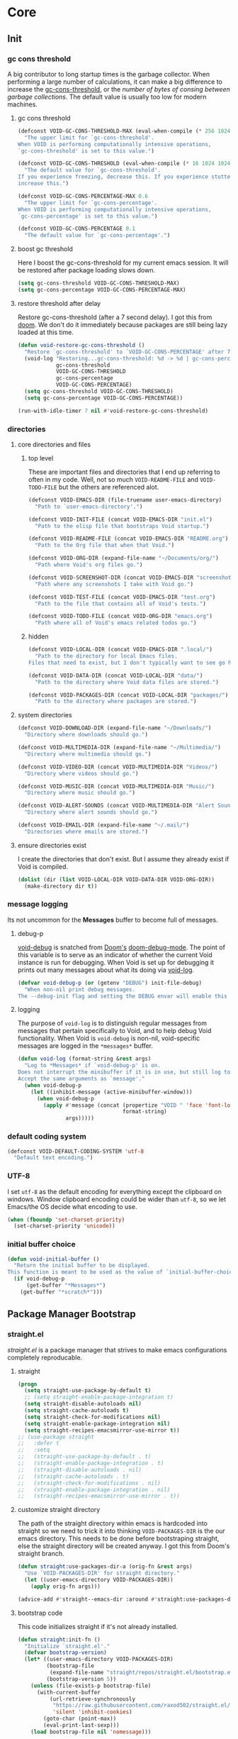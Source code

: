 
* Core
:PROPERTIES:
:ID:       d68434bf-be6a-471f-ab65-e151f4f1c111
:END:

** Init
:PROPERTIES:
:ID:       71dbf82e-cf4f-4e8a-b14d-df78bea5b20f
:END:

*** gc cons threshold
:PROPERTIES:
:ID: 27ad0de3-620d-48f3-aa32-dfdd0324a979
:END:

A big contributor to long startup times is the garbage collector. When
performing a large number of calculations, it can make a big difference to
increase the [[helpvar:gc-cons-threshold][gc-cons-threshold]], or the /number of bytes of consing between
garbage collections/. The default value is usually too low for modern machines.

**** gc cons threshold
:PROPERTIES:
:ID: e15d257f-1b0f-421e-8b34-076b1d20e493
:END:

#+begin_src emacs-lisp
(defconst VOID-GC-CONS-THRESHOLD-MAX (eval-when-compile (* 256 1024 1024))
  "The upper limit for `gc-cons-threshold'.
When VOID is performing computationally intensive operations,
`gc-cons-threshold' is set to this value.")

(defconst VOID-GC-CONS-THRESHOLD (eval-when-compile (* 16 1024 1024))
  "The default value for `gc-cons-threshold'.
If you experience freezing, decrease this. If you experience stuttering,
increase this.")

(defconst VOID-GC-CONS-PERCENTAGE-MAX 0.6
  "The upper limit for `gc-cons-percentage'.
When VOID is performing computationally intensive operations,
`gc-cons-percentage' is set to this value.")

(defconst VOID-GC-CONS-PERCENTAGE 0.1
  "The default value for `gc-cons-percentage'.")
#+end_src

**** boost gc threshold
:PROPERTIES:
:ID: eac7cfbb-6576-4506-8118-5bfda151654b
:END:

Here I boost the gc-cons-threshold for my current emacs session. It will be
restored after package loading slows down.

#+begin_src emacs-lisp
(setq gc-cons-threshold VOID-GC-CONS-THRESHOLD-MAX)
(setq gc-cons-percentage VOID-GC-CONS-PERCENTAGE-MAX)
#+end_src

**** restore threshold after delay
:PROPERTIES:
:ID: d49bef67-0a1e-4026-838c-217b0d6ecad5
:END:

Restore gc-cons-threshold (after a 7 second delay). I got this from [[https://github.com/hlissner/doom-emacs/blob/develop/core/core.el#L283][doom]]. We
don't do it immediately because packages are still being lazy loaded at this
time.

#+begin_src emacs-lisp
(defun void-restore-gc-cons-threshold ()
  "Restore `gc-cons-threshold' to `VOID-GC-CONS-PERCENTAGE' after 7 idle seconds."
  (void-log "Restoring...gc-cons-threshold: %d -> %d | gc-cons-percentage %.2f -> %.2f"
            gc-cons-threshold
            VOID-GC-CONS-THRESHOLD
            gc-cons-percentage
            VOID-GC-CONS-PERCENTAGE)
  (setq gc-cons-threshold VOID-GC-CONS-THRESHOLD)
  (setq gc-cons-percentage VOID-GC-CONS-PERCENTAGE))

(run-with-idle-timer 7 nil #'void-restore-gc-cons-threshold)
#+end_src

*** directories
:PROPERTIES:
:ID: 93cc2db1-44c7-45ec-af98-5a4eb7145f61
:END:

**** core directories and files
:PROPERTIES:
:ID: ad18ebcb-803a-4fd6-adcb-c71cf54f3432
:END:

***** top level
:PROPERTIES:
:ID: 48bf884a-de27-45f8-a5b1-94567815942d
:END:

These are important files and directories that I end up referring to often in my
code. Well, not so much =VOID-README-FILE= and =VOID-TODO-FILE= but the others are
referenced alot.

#+begin_src emacs-lisp
(defconst VOID-EMACS-DIR (file-truename user-emacs-directory)
  "Path to `user-emacs-directory'.")

(defconst VOID-INIT-FILE (concat VOID-EMACS-DIR "init.el")
  "Path to the elisp file that bootstraps Void startup.")

(defconst VOID-README-FILE (concat VOID-EMACS-DIR "README.org")
  "Path to the Org file that when that Void.")

(defconst VOID-ORG-DIR (expand-file-name "~/Documents/org/")
  "Path where Void's org files go.")

(defconst VOID-SCREENSHOT-DIR (concat VOID-EMACS-DIR "screenshots/")
  "Path where any screenshots I take with Void go.")

(defconst VOID-TEST-FILE (concat VOID-EMACS-DIR "test.org")
  "Path to the file that contains all of Void's tests.")

(defconst VOID-TODO-FILE (concat VOID-ORG-DIR "emacs.org")
  "Path where all of Void's emacs related todos go.")
#+end_src

***** hidden
:PROPERTIES:
:ID: d46d573b-1d17-4d0b-9b49-9049dbb6f7c1
:END:

#+begin_src emacs-lisp
(defconst VOID-LOCAL-DIR (concat VOID-EMACS-DIR ".local/")
  "Path to the directory for local Emacs files.
Files that need to exist, but I don't typically want to see go here.")

(defconst VOID-DATA-DIR (concat VOID-LOCAL-DIR "data/")
  "Path to the directory where Void data files are stored.")

(defconst VOID-PACKAGES-DIR (concat VOID-LOCAL-DIR "packages/")
  "Path to the directory where packages are stored.")
#+end_src

**** system directories
:PROPERTIES:
:ID:       f3bdd353-b0ff-48fd-a2f2-295ccfa139ab
:END:

#+begin_src emacs-lisp
(defconst VOID-DOWNLOAD-DIR (expand-file-name "~/Downloads/")
  "Directory where downloads should go.")

(defconst VOID-MULTIMEDIA-DIR (expand-file-name "~/Multimedia/")
  "Directory where multimedia should go.")

(defconst VOID-VIDEO-DIR (concat VOID-MULTIMEDIA-DIR "Videos/")
  "Directory where videos should go.")

(defconst VOID-MUSIC-DIR (concat VOID-MULTIMEDIA-DIR "Music/")
  "Directory where music should go.")

(defconst VOID-ALERT-SOUNDS (concat VOID-MULTIMEDIA-DIR "Alert Sounds/")
  "Directory where alert sounds should go.")

(defconst VOID-EMAIL-DIR (expand-file-name "~/.mail/")
  "Directories where emails are stored.")
#+end_src

**** ensure directories exist
:PROPERTIES:
:ID: 56e80dda-5d0e-4c7c-a225-00d0028d4995
:END:

I create the directories that don't exist. But I assume they already exist if
Void is compiled.

#+begin_src emacs-lisp
(dolist (dir (list VOID-LOCAL-DIR VOID-DATA-DIR VOID-ORG-DIR))
  (make-directory dir t))
#+end_src

*** message logging
:PROPERTIES:
:ID:       4d4f4b4a-4fc3-47fe-bed7-acc8e8103933
:END:

Its not uncommon for the *Messages* buffer to become full of messages.

**** debug-p
:PROPERTIES:
:ID: b9e28d90-cdbe-412f-8ed8-1b8b97c1ab07
:END:

[[helpvar:void-debug-p][void-debug]] is snatched from [[https://github.com/hlissner/doom-emacs][Doom's]] [[https://github.com/hlissner/doom-emacs/blob/develop/core/core.el][doom-debug-mode]]. The point of this variable
is to serve as an indicator of whether the current Void instance is run for
debugging. When Void is set up for debugging it prints out many messages about
what its doing via [[hfn:void-log][void-log]].

#+begin_src emacs-lisp
(defvar void-debug-p (or (getenv "DEBUG") init-file-debug)
  "When non-nil print debug messages.
The --debug-init flag and setting the DEBUG envar will enable this at startup.")
#+end_src

**** logging
:PROPERTIES:
:ID: 84ded5f7-382e-4f59-af9e-ccb157ef5c42
:END:

The purpose of ~void-log~ is to distinguish regular messages from messages that
pertain specifically to Void, and to help debug Void functionality. When Void is
=void-debug= is non-nil, void-specific messages are logged in the =*messages*=
buffer.

#+begin_src emacs-lisp
(defun void-log (format-string &rest args)
  "Log to *Messages* if `void-debug-p' is on.
Does not interrupt the minibuffer if it is in use, but still log to *Messages*.
Accept the same arguments as `message'."
  (when void-debug-p
    (let ((inhibit-message (active-minibuffer-window)))
      (when void-debug-p
        (apply #'message (concat (propertize "VOID " 'face 'font-lock-comment-face)
                                 format-string)
               args)))))
#+end_src

*** default coding system
:PROPERTIES:
:ID:       4c55a0d4-dbd7-4405-b944-3b68d8a069f2
:END:

#+begin_src emacs-lisp
(defconst VOID-DEFAULT-CODING-SYSTEM 'utf-8
  "Default text encoding.")
#+end_src

*** UTF-8
:PROPERTIES:
:ID: dd0fc702-67a7-404c-849e-22804663308d
:END:

I set =utf-8= as the default encoding for everything except the clipboard on
windows. Window clipboard encoding could be wider than =utf-8=, so we let
Emacs/the OS decide what encoding to use.

#+begin_src emacs-lisp
(when (fboundp 'set-charset-priority)
  (set-charset-priority 'unicode))
#+end_src

*** initial buffer choice
:PROPERTIES:
:ID:       8eb302a6-cbc0-40ed-a046-b4c2d3dbc997
:END:

#+begin_src emacs-lisp
(defun void-initial-buffer ()
  "Return the initial buffer to be displayed.
This function is meant to be used as the value of `initial-buffer-choice'."
  (if void-debug-p
      (get-buffer "*Messages*")
    (get-buffer "*scratch*")))
#+end_src

** Package Manager Bootstrap
:PROPERTIES:
:ID: 0397db22-91be-4311-beef-aeda4cd3a7f3
:END:

*** straight.el
:PROPERTIES:
:ID: a086d616-b90d-4826-b61f-93eb0b7efc8e
:END:

[[straight][straight.el]] is a package manager that strives to make emacs configurations
completely reproducable.

**** straight
:PROPERTIES:
:ID:       9dff9894-667c-4e74-9624-8aee533f8f70
:END:

#+begin_src emacs-lisp
(progn
  (setq straight-use-package-by-default t)
  ;; (setq straight-enable-package-integration t)
  (setq straight-disable-autoloads nil)
  (setq straight-cache-autoloads t)
  (setq straight-check-for-modifications nil)
  (setq straight-enable-package-integration nil)
  (setq straight-recipes-emacsmirror-use-mirror t))
;; (use-package straight
;;   :defer t
;;   :setq
;;   (straight-use-package-by-default . t)
;;   (straight-enable-package-integration . t)
;;   (straight-disable-autoloads . nil)
;;   (straight-cache-autoloads . t)
;;   (straight-check-for-modifications . nil)
;;   (straight-enable-package-integration . nil)
;;   (straight-recipes-emacsmirror-use-mirror . t))
#+end_src

**** customize straight directory
:PROPERTIES:
:ID: 843cc8b9-edff-42f7-a767-65a59aa38fbc
:END:

The path of the straight directory within emacs is hardcoded into
straight so we need to trick it into thinking =VOID-PACKAGES-DIR= is the
our emacs directory. This needs to be done before bootstraping
straight, else the straight directory will be created anyway. I got
this from Doom's straight branch.

#+begin_src emacs-lisp
(defun straight:use-packages-dir-a (orig-fn &rest args)
  "Use `VOID-PACKAGES-DIR' for straight directory."
  (let ((user-emacs-directory VOID-PACKAGES-DIR))
    (apply orig-fn args)))

(advice-add #'straight--emacs-dir :around #'straight:use-packages-dir-a)
#+end_src

**** bootstrap code
:PROPERTIES:
:ID: 7816be80-4db8-4219-b7d1-9a6b1ea96035
:END:

This code initializes straight if it's not already installed.

#+begin_src emacs-lisp
(defun straight:init-fn ()
  "Initialize `straight.el'."
  (defvar bootstrap-version)
  (let* ((user-emacs-directory VOID-PACKAGES-DIR)
         (bootstrap-file
          (expand-file-name "straight/repos/straight.el/bootstrap.el" user-emacs-directory))
         (bootstrap-version 5))
    (unless (file-exists-p bootstrap-file)
      (with-current-buffer
          (url-retrieve-synchronously
           "https://raw.githubusercontent.com/raxod502/straight.el/develop/install.el"
           'silent 'inhibit-cookies)
        (goto-char (point-max))
        (eval-print-last-sexp)))
    (load bootstrap-file nil 'nomessage)))
#+end_src

**** straight-installer
:PROPERTIES:
:ID: 5b38a3da-d237-45f5-804f-5fd7e2f88d83
:END:

#+begin_src emacs-lisp
(defun straight:install-package (package-or-recipe)
  "Install PACKAGE with optional RECIPE."
  (unless (featurep 'straight) (straight:init-fn))
  (let ((package (or (car-safe package-or-recipe) package-or-recipe)))
    (condition-case err
        (progn (straight-use-package package-or-recipe)
               (void-log "✓ installed %s" package))
      (error
       (void-log "✕ failed to install %s because of %s" package err)))))
#+end_src

*** required packages
:PROPERTIES:
:ID: 453cc36d-9174-4b63-b3f2-4d1dd7e3521d
:END:

#+begin_src emacs-lisp
(dolist (package '(dash dash-functional anaphora use-package))
  (funcall #'straight:install-package package)
  (require package))
#+end_src

** Library
:PROPERTIES:
:ID: 3e9e5e7a-9f9b-4e92-b569-b5e8ba93820f
:END:

This headline contains all the the helper functions and macros I defined for
customizing emacs.

*** macro writing tools
:PROPERTIES:
:ID:       ea5d3295-d8f9-4f3a-a1f6-25811696aa29
:END:

**** symbols
:PROPERTIES:
:ID: 2cdf8ab1-4e59-4128-a8a4-e5519ca0f4bf
:END:

Conversion between symbols, keywords, and strings are prevalent in
macro-writing.

***** symbol intern
:PROPERTIES:
:ID: 659e8389-84c5-4ac4-a9ba-7dd40599191d
:END:

#+begin_src emacs-lisp
(defun void-symbol-intern (&rest args)
  "Return ARGS as a symbol."
  (declare (pure t) (side-effect-free t))
  (intern (apply #'void-to-string args)))
#+end_src

***** keyword intern
:PROPERTIES:
:ID: f2668044-13b2-46e7-bf84-fcf998591e37
:END:

#+begin_src emacs-lisp
(defun void-keyword-intern (&rest args)
  "Return ARGS as a keyword."
  (declare (pure t) (side-effect-free t))
  (apply #'void-symbol-intern ":" args))
#+end_src

***** keyword name
:PROPERTIES:
:ID: fb867938-d62b-42fc-bf07-092f10b64f22
:END:

#+begin_src emacs-lisp
(defun void-keyword-name (keyword)
  "Return the name of the KEYWORD without the prepended `:'."
  (declare (pure t) (side-effect-free t))
  (substring-no-properties (void-to-string keyword) 1))
#+end_src

***** convert to string
:PROPERTIES:
:ID: 4ef52875-4ce6-4940-8b7e-13c96bedcb3d
:END:

#+begin_src emacs-lisp
(defun void-to-string (&rest args)
  "Return ARGS as a string."
  (declare (pure t) (side-effect-free t))
  (with-output-to-string
    (dolist (a args) (princ a))))
#+end_src

**** wrap-form
:PROPERTIES:
:ID:       48e48c0f-7bb3-45c9-b4af-2da0ce84b64e
:END:

When writing macros in lisp it is not uncommon to need to write a macro that can
nest a form within some number of other forms (for an example, see [[id][after!]]). This
macro makes this problem much easier.

#+begin_src emacs-lisp
(defun void-wrap-form (wrappers form)
  "Wrap FORM with each wrapper in WRAPPERS.
WRAPPERS are a list of forms to wrap around FORM."
  (declare (pure t) (side-effect-free t))
  (setq wrappers (reverse wrappers))
  (if (consp wrappers)
      (void-wrap-form (cdr wrappers)
                      (append (car wrappers)
                              (list form)))
    form))
#+end_src

**** anaphora
:PROPERTIES:
:ID:       9938b1e1-6c6e-4a45-a85e-1a7f2d0bf6df
:END:

Anaphora refers to the ability to refer to. I have decided it is best to use
=<>= to denote the symbol referred to by anaphoric macros because it is easy to
type (assuming parentheses completion), because such a symbol uncommon in lisp.
A key advantage to this is that there is a consistent "syntax" for anaphoric
variables as opposed to using =it=. A consequence of this is that you have more
flexibility to name variables. Additionally, I like that it looks like a slot or
placeholder.

https://en.wikipedia.org/wiki/Anaphoric_macro

***** anaphoric symbol regexp
:PROPERTIES:
:ID:       40c97bd5-dab1-44df-86f7-90274d5a8ea0
:END:

#+begin_src emacs-lisp
(defconst VOID-ANAPHORIC-SYMBOL-REGEXP
  (eval-when-compile (rx "<" (group (1+ (not (any white ">" "<")))) ">"))
  "Regular expression that matches an anaphoric symbol.")
#+end_src

***** anaphoric symbol
:PROPERTIES:
:ID:       db8169ba-1630-42fe-9ab7-e29c110a18c3
:END:

#+begin_src emacs-lisp
(defun void-anaphoric-symbol-p (obj)
  "Return non-nil if OBJ is an anaphoric symbol."
  (and (symbolp obj)
       (string-match-p VOID-ANAPHORIC-SYMBOL-REGEXP (symbol-name obj))))
#+end_src

***** true anaphora name
:PROPERTIES:
:ID:       2833cd75-9c85-4c0e-9523-4489d387150a
:END:

#+begin_src emacs-lisp
(defun void-anaphoric-true-symbol (symbol)
  "Return the symbol that corresponds to the anaphoric symbol."
  (save-match-data
    (string-match VOID-ANAPHORIC-SYMBOL-REGEXP (symbol-name symbol))
    (intern (match-string 1 (symbol-name symbol)))))
#+end_src

***** body symbols
:PROPERTIES:
:ID:       2bae458e-404a-48e7-b57e-ce7f543f6e6d
:END:

#+begin_src emacs-lisp
(defun void-anaphoric-symbols (body)
  "Return all the anaphoric symbols in body."
  (->> (-flatten body)
    (-filter #'void-anaphoric-symbol-p)
    (-uniq)))
#+end_src

***** all anaphoric symbols in obj
:PROPERTIES:
:ID:       e0c0eb8c-52b3-4411-ab0b-06255490dacf
:END:

#+begin_src emacs-lisp
(defun void-anaphoric-symbols-in-obj (obj)
  "Return a list of anaphoric symbols in OBJ."
  (s-match-strings-all VOID-ANAPHORIC-SYMBOL-REGEXP (void-to-string obj)))
#+end_src

**** with-symbols!
:PROPERTIES:
:ID:       0ba70f30-f1a8-4a5d-acf9-07db9931bd54
:END:

#+begin_src emacs-lisp
(defmacro with-symbols! (names &rest body)
  "Bind each variable in NAMES to a unique symbol and evaluate BODY."
  (declare (indent defun))
  `(let ,(-map (lambda (symbol) `(,symbol (make-symbol ,(symbol-name symbol)))) names)
     ,@body))
#+end_src

**** once-only!
:PROPERTIES:
:ID:       23c10e2a-6ccc-42dc-a898-29ab39a1f79c
:END:

#+begin_src emacs-lisp
(defmacro once-only! (bindings &rest body)
  "Rebind symbols according to BINDINGS and evaluate BODY.

Each of BINDINGS must be either a symbol naming the variable to be
rebound or of the form:

  (SYMBOL INITFORM)

where INITFORM is guaranteed to be evaluated only once.

Bare symbols in BINDINGS are equivalent to:

  (SYMBOL SYMBOL)"
  (declare (indent defun))
  (let* ((bind-fn (lambda (bind)
                    (if (consp bind)
                        (cons (car bind) (cadr bind))
                      (cons bind bind))))
         (names-and-forms (-map bind-fn bindings))
         (names (-map #'car names-and-forms))
         (forms (-map #'cdr names-and-forms))
         (symbols (--map (make-symbol (symbol-name it)) names)))
    `(with-symbols! ,symbols
       (list 'let
             (-zip-with #'list (list ,@symbols) (list ,@forms))
             ,(cl-list* 'let
                        (-zip-with #'list names symbols)
                        body)))))
#+end_src

*** hooks
:PROPERTIES:
:ID:       a9fb6a01-ded5-405c-83ba-c401dbc06400
:END:

One of the most common ways to customize Emacs is via [[info:elisp#Hooks][hooks]]. Hooks are variables
containing functions (also referred to as hooks). The functions in hooks are run
after certain events, such as starting and quitting emacs. Their purpose is to
fascillitate customization of what happens before or after particular events.

In this headline, I strive to establish a common naming convention for
Void-defined hooks, so I can clearly distinguish them from pre-defined hooks.

**** hook-p
:PROPERTIES:
:ID:       1995a309-e1d3-40e5-b6b1-fbcd81dda0bb
:END:

#+begin_src emacs-lisp
(defun void-hook-p (fn)
  "Return non-nil if FN is a Void hook."
  (s-matches-p "\\`[^[:space:]]+&[^[:space:]]+\\'"
               (symbol-name fn)))
#+end_src

**** hook variable
:PROPERTIES:
:ID:       77f45347-3688-438d-8674-39e6d476a2d1
:END:

A useful consequence of the hook naming convention is I can determine precisely
which hook variable a function resides in based on looking at the name
(=emacs-startup-hook&do-something= would be a hook in =emacs-starup-hook= for
example). This proves to be useful for [[id:8506fa78-c781-4ca8-bd58-169cce23a504][expire advice]].

#+begin_src emacs-lisp
(defun void-hook-var (hook-fn)
  "Return the hook variable HOOK-FN is in.
HOOK-FN is a function named with Void naming conventions."
  (->> (symbol-name hook-fn)
       (s-match (rx (group (1+ anything)) "&"))
       (nth 1)
       (intern)))
#+end_src

**** hook name
:PROPERTIES:
:ID:       6b14ea72-b8ef-493d-82e2-962f889736a2
:END:

This function is to help produce names that abide by hook naming conventions.

#+begin_src emacs-lisp
(defun void-hook-name (var hook)
  "Return a hook name that meets Void naming conventions."
  (funcall (-partial #'void-symbol-intern var '&)
           (or (->> (symbol-name hook)
                    (s-match "void--\\([^[:space:]]+\\)-hook")
                    (nth 1))
               hook)))
#+end_src

**** hook action
:PROPERTIES:
:ID:       fa705f26-31f0-43c3-80a6-6741e74ab0ea
:END:

#+begin_src emacs-lisp
(defun void-hook-action (hook)
  "Return the action for hook."
  (->> (symbol-name hook)
       (s-match (rx "&" (group (1+ (not (any "&" white)))) eos))
       (nth 1)))
#+end_src

**** adding hooks
:PROPERTIES:
:ID:       aaf7ab9a-0648-4f1b-b30e-85ce0acac602
:END:

Add a hook that follow naming conventions. When adding a hook, if it is a void
function, change it to a hook.

#+begin_src emacs-lisp
(defun void-add-hook (var hook &optional depth local expire-fn)
  "Alias HOOK to match Void naming conventions and add it to VAR.
If EXPIRE-FN"
  (let* ((new-hook (void-hook-name var hook))
         (hook-log (void-symbol-intern new-hook '@ 'log-on-debug)))
    (defalias new-hook hook)
    (add-hook var new-hook depth local)
    (fset hook-log
          `(lambda (&rest _)
             (alet ,(void-hook-action new-hook)
               (void-log "& %s -> %s" ',var it))))
    (advice-add new-hook :before hook-log)
    (when expire-fn
      (->> (void-expire-advice hook expire-fn t)
           (advice-add new-hook :around)))))
#+end_src

**** defhook!
:PROPERTIES:
:ID:       4daf2baf-ea7f-41f5-9f86-63168089149a
:END:

=defhook= provides a declarative way declare hook functions. It uses a familiar
defun-like syntax.

#+begin_src emacs-lisp
(defmacro defhook! (name args &rest body)
  "Define a hook function and attatch it to HOOK and HOOKS.
DEPTH and LOCAL are the same as in `add-hook'. BODY is the body of the hook
function.

\(NAME (HOOK &REST HOOKS &OPTIONAL DEPTH LOCAL) &rest BODY)"
  (declare (doc-string 3))
  (-let (((hooks (depth local)) (-partition-by (-orfn #'booleanp #'numberp)
                                               args))
         (fn (void-symbol-intern 'void-- name '-hook))
         (docstring (if (stringp (car body)) (pop body) nil)))
    `(progn
       ,@(-map (lambda (hook)
                 `(progn (void-add-hook ',hook #',fn ,depth ,local)
                         (defun ,fn (&rest _) ,docstring
                                ,@body)))
               hooks))))
#+end_src

*** advice
:PROPERTIES:
:ID:       19b9021d-f310-485b-9258-4df19423c082
:END:

[[info:elisp#Advising Functions][Advising]] is one of the most powerful ways to customize emacs's behavior. In this
headline I provide a macro to concisely define functions that are specifically
intended to advise other functions and to ensure that these functions are named
properly. All user-defined advising functions should have the format
=TARGET@ACTION=, where =TARGET= is the function being advised and =ACTION= is the
action the advise is performing. This naming scheme is inspired and taken from
the one introduced by [[helpfn:define-advice][define-advice]].

**** advice-p
:PROPERTIES:
:ID:       0a84d983-39ad-48d1-af9d-b43589d63bcf
:END:

This function should be used to distinguish advices I add to functions over
advices that have been added by Emacs or other packages.

#+begin_src emacs-lisp
(defun void-advice-p (fn)
  "Return non-nil if FN is a void advice."
  (s-matches-p (rx (1+ (not white)) "@" (1+ (not white)))
               (symbol-name fn)))
#+end_src

**** advised function
:PROPERTIES:
:ID:       f893fbe8-592b-409e-8de7-6060e936456f
:END:

It's easy to find which functions are advising a given function using
[[helpfn:advice-mapc][advice-mapc]]. However, it's not as easy to go the other way around--to determine
what which function a given advice is advising. Another complicaiton is that
it's possible for a given advice to advise multiple functions. With the naming
system I provide, doing this is trivial.

#+begin_src emacs-lisp
(defun void-advised-fn (fn)
  "Return the function advised by FN.
ADVICE is an advice of the form \"advisee@advisor\", where this function returns
\"advisee\"."
  (->> (symbol-name advice)
       (s-match (rx (group (1+ (not white))) "@" (1+ (not white))))
       (nth 1)
       (intern)))
#+end_src

**** advice name
:PROPERTIES:
:ID:       03416f82-ced7-42a0-843b-6975903f0b38
:END:

#+begin_src emacs-lisp
(defun void-advice-name (fn advice)
  "Return advice name that meets Void naming conventions.
Advice name is of the form FN@ADVICE."
  (funcall (-partial #'void-symbol-intern fn '@)
           (or (->> (symbol-name advice)
                    (s-match "void--\\([^[:space:]]+\\)-advice")
                    (nth 1))
               advice)))
#+end_src

**** adding advice
:PROPERTIES:
:ID:       4750f4dc-053b-4062-bd6c-aeeed6cdbcd9
:END:

Often, I advise functions with other existing functions (such as =#'ignore=)
instead of defining my own advices. To maintain consistency with the naming
convention I created [[helpfn:void-add-advice][void-add-advice]]. It will create an advice with an
appropriate name to target.

#+begin_src emacs-lisp
(defun void-add-advice (target where advice &optional props expire-fn)
  "Advise TARGETS with Void ADVICES.
This function generates a new."
  (let* ((new-advice (void-advice-name target advice))
         (log-advice (void-symbol-intern new-advice '@ 'log-on-debug)))
    (defalias new-advice advice)
    (advice-add target where new-advice props)
    (fset log-advice
          `(lambda (&rest _)
             (alet ,(void-advice-action new-advice)
               (void-log "@ %s -%s-> %s" #',target ,where it))))
    (advice-add new-advice :before log-advice)
    (when expire-fn
      (->> (void-expire-advice target expire-fn)
           (advice-add new-advice :around)))))
#+end_src

**** advice action
:PROPERTIES:
:ID:       f15279e9-cd0c-4a74-bc74-389d14a4b82a
:END:

#+begin_src emacs-lisp
(defun void-advice-action (advice)
  "Return the action for advice."
  (->> (symbol-name advice)
       (s-match (rx "@" (group (1+ (not (any "@" white)))) eos))
       (nth 1)))
#+end_src

**** expire advice
:PROPERTIES:
:ID:       8506fa78-c781-4ca8-bd58-169cce23a504
:END:

Often there are functions you want to advise just once. For example, loading a
feature just before a function that needs it is called. Although it's harmless,
you don't want to keep reloading the feature everytime the function is called.
The way I handle this situation is by creating a function that generates an
=expire-advice=. When an =expire-advice= it will.

Note that this function returns must be evaluated with lexical binding to work.

#+begin_src emacs-lisp
(defun void-expire-advice (fn &optional expire-fn unbind)
  "Return an advice that causes FN to expire when EXPIRE-FN returns true.
FN is a function. EXPIRE-FN is a function that returns true when FN
should expire."
  (let ((expire-advice (void-advice-name fn 'expire))
        (expire-fn (or expire-fn (lambda () t))))
    (fset expire-advice
          (lambda (orig-fn &rest args)
            (aprog1 (apply orig-fn args)
              (when (funcall expire-fn)
                (when (void-advice-p fn)
                  (advice-remove (void-advisee fn) fn))
                (when (void-hook-p target)
                  (remove-hook (void-hook-var FN)))
                (advice-remove target expire-advice)
                (fmakunbound expire-advice)
                (void-log "%s has expired." target)
                (when unbind
                  (fmakunbound target))))))
    expire-advice))
#+end_src

**** defadvice!
:PROPERTIES:
:ID:       1e0f3a27-a7d8-4e28-a359-f42ed7a16033
:END:

This section pertains to [[helpfn:defadvice!][defadvice!]], a replacement for [[helpfn:define-advice][define-advice]] that
provides a declarative way to define advices.

***** define-advice!
:PROPERTIES:
:ID:       cc161eaf-a8fb-4e24-853f-a76a49c28dcf
:END:

The only difference between this and [[helpfn:define-advice][define-advice]] is that =NAME= and =SYMBOL= are
switched. In my opinion, the unique part of the function name being first is
more consistent with =defun=.

#+begin_src emacs-lisp
(defmacro define-advice! (name args &rest body)
  "A wrapper around `define-advice'.
The only difference is that this switches the order the arguments have to be
passed in.

\(fn ACTION (WHERE &optional ADVICE-ARGS TARGET &rest TARGETS) &rest BODY)"
  (declare (indent 2) (doc-string 3) (debug (sexp sexp body)))
  (unless (listp args)
    (signal 'wrong-type-argument (list #'listp args)))
  (-let (((where lambda-args fn props) args))
    `(alet
         (defun ,(void-symbol-intern 'void-- name '-advice) ,lambda-args
           ,@body)
       (void-add-advice #',fn ,where it ,props)
       it)))
#+end_src

***** anaphoric defadvice!
:PROPERTIES:
:ID:       98b2ce63-da31-4f7a-b776-1ee1747b5d57
:END:

=anaphoric-define-advice!= lets you omit the =lambda-args=. If you do omit the
arguments and you want to use them, you can do so via [[id:9938b1e1-6c6e-4a45-a85e-1a7f2d0bf6df][anaphoric variables]].

#+begin_src emacs-lisp
(defmacro anaphoric-define-advice! (name args &rest body)
  "A variant of `define-advice!'.
Unlike `define-advice!', this macro does not take an arglist as an argument.
Instead, arguments are accessed via anaphoric variables.

\(fn ACTION (WHERE TARGET &rest TARGETS) &rest BODY)"
  (-let* (((where target . other-args) args)
          (advice-args (if (eq where :around)
                           '(<orig-fn> &rest <args>)
                         '(&rest <args>))))
    `(define-advice! ,name (,where ,advice-args ,target ,@other-args)
       (ignore <args>)
       (cl-progv (->> (help-function-arglist #',target t)
                      (--remove (s-starts-with-p "@" (symbol-name it)))
                      (--map (intern (format "<%s>" (symbol-name it)))))
           <args>
         ,@body))))
#+end_src

***** defadvice!
:PROPERTIES:
:ID:       d8773e00-1abe-4b03-82f0-07b47e93ccb4
:END:

This macro takes care of allowing multiple advices and deciding between whether
to use =defadvice!= or =anaphoric-defadvice!=.

#+begin_src emacs-lisp
(defmacro defadvice! (name args &rest body)
  "Define and advice.

\(fn ACTION (WHERE &optional ARGS-LIST TARGET &rest TARGETS) &rest BODY)"
  (-let* ((symbols-only (lambda (it) (and (symbolp it) (not (keywordp it)))))
          ((before fns after) (-partition-by symbols-only args))
          (advice-macro (if (listp (nth 1 args))
                            'define-advice!
                          'anaphoric-define-advice!)))
    `(progn
       ,@(--map `(,advice-macro ,name (,@before ,it ,@after) ,@body)
                fns))))
#+end_src

*** deferred loading
:PROPERTIES:
:ID:       1d0746ea-ecb2-46ad-8afa-a54aca74a185
:END:

**** with-os!
:PROPERTIES:
:ID: 1a645745-11ce-4cfb-8c5f-63470f0a61c3
:END:

Emacs is for the most part operating system agnostic. Packages written in elisp
should work across operating systems. Nevertheless, there are a handful of
settings that should favors particular operating systems over others.

#+begin_src emacs-lisp
(defmacro with-os! (os &rest body)
  "If OS is current system's operating system, execute body.
OS can be either `mac', `linux' or `windows'(unquoted)."
  (declare (indent defun))
  (setq os (if (listp os) os (list os)))
  (when (funcall (cond ((eq :not (car-safe os)) (lambda (a b) (not (member a b))))
                       (t #'member))
                 (pcase system-type
                   (`darwin 'mac)
                   (`gnu/linux 'linux)
                   (`(cygwin windows-nt ms-dos) 'windows)
                   (_ nil))
                 os)
    `(progn ,@body)))
#+end_src

**** eval-after-load!
:PROPERTIES:
:ID:       8d831084-539b-4072-a86a-b55afb09bf02
:END:

If an =eval-after-load= block contains an error and it is triggered by a
feature, the error will keep raised everytime you load that feature.

#+begin_src emacs-lisp
(defmacro eval-after-load! (feature &rest body)
  ""
  (declare (indent defun))
  `(eval-after-load ',feature
     '(with-no-warnings
        (condition-case error
            (progn ,@body)
          (error
           (message "Error: %S" error)
           (message "BODY: %S" ',body))))))
#+end_src

**** after!
:PROPERTIES:
:ID: b31cd42d-cc57-492d-afae-d7d5e353e931
:END:

The reason that we check for the feature is to prevent [[hvar:eval-after-load][eval-after-load]] from polluting the
[[hvar:after-load-list][after-load-list]]. =eval-after-load= adds an entry to =after-load-list= whether or not it has
been loaded.

We intentionally avoid with-eval-after-load to prevent eager macro expansion
from pulling (or failing to pull) in autoloaded macros/features.

#+begin_src emacs-lisp
(defmacro after! (features &rest body)
  "Same as `with-eval-after-load' but."
  (declare (indent defun) (debug t))
  (pcase (car-safe features)
    ('or
     (macroexp-progn
      (--map `(after! ,it ,@body) (cdr features))))
    ('and
     (void-wrap-form (--map `(after! ,it) (cdr features))
                     (macroexp-progn body)))
    ((guard (listp features))
     `(after! ,(cons 'and features) ,@body))
    ((pred symbolp)
     `(if (featurep ',features)
          ,(macroexp-progn body)
        (eval-after-load! ,features ,@body)))
    (_ (error "Invalid argument."))))
#+end_src

*** macros
:PROPERTIES:
:ID:       f27aa611-a2bd-4b76-85ce-72feb1e9f19f
:END:

**** ignore!
:PROPERTIES:
:ID: 0597956f-d40c-4c2b-9adf-5ece8c5b38de
:END:

#+begin_src emacs-lisp
(defmacro ignore! (&rest _)
  "Do nothing and return nil."
  nil)
#+end_src

**** anaphoric macros
:PROPERTIES:
:ID:       001dde5a-bb43-4ce8-82ef-806e37ba7f6e
:END:

***** pair value extraction
:PROPERTIES:
:ID: e546a63f-eb75-4b72-9392-2a6041f87f50
:END:

When extracting one value from a plist, alist or another lisp data structure at
a time, it often suffices to use =plist-get=, =alist-get= or whatever function
is used to get a particular value based on the structure. Sometimes, however, we
need to get and use many values from the data structure. And in these cases it
becomes repetative to have to do ~(plist-get plist key)~ all the time.

****** with-structure!
:PROPERTIES:
:ID: c88dac35-9345-49f5-bdb5-e856071e6764
:END:

#+begin_src emacs-lisp
(defmacro with-structure! (structure fn &rest body)
  "Access items from STRUCTURE.
FN is a function that accepts two arguments, the structure and a symbol name. FN
should return the value of structure for that symbol.
BODY contains any number of `<NAME>' where NAME refers to the name of the symbol."
  (declare (indent 2))
  (let* ((symbols (->> (flatten-list body)
                       (-filter #'void-anaphoric-symbol-p)
                       (-uniq)))
         (names (-map #'void-anaphoric-true-symbol symbols))
         (structure-sym (make-symbol "structure")))
    `(let* ((,structure-sym ,structure)
            ,@(--map `(,it (funcall ,fn ,structure-sym ',it))
                     (-zip #'list symbols names)))
       ,@body)))
#+end_src

****** with-plist!
:PROPERTIES:
:ID: f84e30a9-b725-415e-b1df-7b4489913d2c
:END:

#+begin_src emacs-lisp
(defmacro with-plist! (plist &rest body)
  (declare (indent 1))
  `(with-structure! ,plist #'plist-get ,@body))
#+end_src

****** with-alist!
:PROPERTIES:
:ID: d594c666-0ec1-4c72-9159-5ddea9702d03
:END:

#+begin_src emacs-lisp
(defmacro with-alist! (alist &rest body)
  (declare (indent 1))
  `(with-structure! ,alist (lambda (key) (alist-get key alist)) ,@body))
#+end_src

**** list mutation
:PROPERTIES:
:ID:       d9f77404-5c29-4305-ae53-e409e1b06b99
:END:

***** append!
:PROPERTIES:
:ID: f314672c-f9f3-4630-9402-a9a65215c153
:END:

#+begin_src emacs-lisp
(defmacro append! (sym &rest lists)
  "Append LISTS to SYM.
SYM is a symbol that stores a list."
  (declare (indent 1))
  `(setq ,sym (append ,sym ,@lists)))
#+end_src

***** prepend!
:PROPERTIES:
:ID: 3395dec3-0915-49cd-9445-d3db2b1ffe7f
:END:

#+begin_src emacs-lisp
(defmacro prepend! (sym &rest lists)
  (declare (indent defun))
  `(setq ,sym (append ,@lists ,sym)))
#+end_src

***** nconc!
:PROPERTIES:
:ID: b24d1d8f-f3e1-4dca-afdb-8fb73d5299c3
:END:

#+begin_src emacs-lisp
(defmacro nconc! (sym &rest lists)
  "Append LISTS to SYM by altering them in place."
  (declare (indent 1))
  `(setq ,sym (nconc ,sym ,@lists)))
#+end_src

** use-package
:PROPERTIES:
:ID:       b1ab4488-5793-4675-8404-b1719f804c25
:END:

*** custom keywords
:PROPERTIES:
:ID:       7b2e899f-6fd5-45aa-91ad-464463cc229e
:END:

**** os
:PROPERTIES:
:ID:       e6a50f57-5f74-4d8c-8a88-17ee6b11d4c1
:END:

#+begin_src emacs-lisp
(setq use-package-keywords
      (--splice (eq :ensure it) (list :os it) use-package-keywords))

(defun use-package-normalize/:os (name-symbol keyword args)
  (use-package-only-one (symbol-name keyword) args
    (lambda (label arg)
      (unless (member arg '(mac windows linux))
        (use-package-error ":os wants one of the following symbols: mac, windows, or linx"))
      arg)))

(defun use-package-handler/:os (name _keyword features rest state)
  (let ((body (use-package-process-keywords name rest state)))
    `((with-os! ,features ,@body))))
#+end_src

**** setq
:PROPERTIES:
:ID:       790d9f48-b670-4325-9fe2-f36631d8f1a5
:END:

#+begin_src emacs-lisp
(setq use-package-keywords
      (--splice (eq :init it) (list :setq it) use-package-keywords))

(defun use-package-normalize/:setq (name keyword args)
  args)

(defun use-package-handler/:setq (name _keyword args rest state)
  (use-package-concat
   (use-package-process-keywords name rest state)
   (mapcar (lambda (pair) `(setq ,(car pair) ,(cdr pair)))
           args)))
#+end_src

**** custom
:PROPERTIES:
:ID:       f8e1ed5c-5e97-4e49-a843-e0d485222c81
:END:

#+begin_src emacs-lisp
(defadvice! return-args-as-is (:override use-package-normalize/:custom)
  <args>)

(defadvice! use-cons-cell-not-lists (:override use-package-handler/:custom)
  (use-package-concat
   (use-package-process-keywords <name> <rest> <state>)
   (mapcar (lambda (pair) `(customize-set-variable ',(car pair) ,(cdr pair)))
           <args>)))
#+end_src

**** before-call                                                      :disabled:
:PROPERTIES:
:ID:       ca7db9fa-1fd5-4a4e-b3bb-c0611f10c4f4
:END:

#+begin_src emacs-lisp
(setq use-package-keywords
      (--splice (eq ) (list :before-call it) use-package-keywords))

(defun use-package-normalize/:before-call (name keyword args)

  )

(defun use-package-handler/:before-call (name _keyword features rest state)
  (use-package-concat
   body
   `((defadvice! ,(intern (format "load-%s" name)) (:before ,features)
       (require ',name)))))
#+end_src

**** after-call                                                       :disabled:
:PROPERTIES:
:ID:       03c442ed-f497-4206-8a09-d7203083b2f2
:END:

#+begin_src emacs-lisp
(setq use-package-keywords
      (--splice (eq ) (list :after-call it) use-package-keywords))

(defun use-package-normalize/:after-call (name keyword args)
  )

(defun use-package-handler/:after-call (name _keyword features rest state)
  (use-package-concat
   body
   `((defadvice load-package ()
       ())))
  )
#+end_src

**** idle-require
:PROPERTIES:
:ID:       7e915205-cbfc-4171-b473-4ffe2baddcc3
:END:

#+begin_src emacs-lisp
(setq use-package-keywords
      (--splice (eq :init it)
                (list :idle-require it)
                use-package-keywords))

(defun use-package-normalize/:idle-require (name keyword args)
  (-list (use-package-as-one () args
           (lambda (label arg)
             arg))))

(defun use-package-handler/:idle-require (name _keyword args rest state)
  (use-package-concat
   (use-package-process-keywords name rest state)
   (mapcar (lambda (feature) `(idle-require ',feature))
           (use-package-normalize-commands args))))
#+end_src

**** alias
:PROPERTIES:
:ID:       3168a5c8-0534-42e7-82b7-ed33bcb99ff6
:END:

#+begin_src emacs-lisp
(setq use-package-keywords
      (--splice (eq :init it) (list :alias it) use-package-keywords))

;; should be a cons cell.
(defun use-package-normalize/:alias (name keyword args)
  (alet (use-package-as-one () args
          (lambda (label arg)
            arg))
    (if (-cons-pair-p it) (list it) it)))

(defun use-package-handler/:alias (name _keyword args rest state)
  (use-package-concat
   (use-package-process-keywords name rest state)
   (mapcar (-lambda ((alias . def)) `(defalias ',alias ',def))
           (use-package-normalize-commands args))))
#+end_src

**** hook                                                             :disabled:
:PROPERTIES:
:ID:       49eae781-64f1-4a9a-85f7-83de870d9f76
:END:

Use [[][void-add-hook]] instead of [[][add-hook]].

#+begin_src emacs-lisp
(defun use-package-handler/:hook (name _keyword args rest state)
  "Generate use-package custom keyword code."
  (use-package-concat
   (use-package-process-keywords name rest state)
   (cl-mapcan
    (-lambda ((syms . fun))
      (when fun
        (--map `(void-add-hook ',(intern (concat (symbol-name it) use-package-hook-name-suffix))
                               #',fun)
               (if (use-package-non-nil-symbolp syms) (list syms) syms))))
    (use-package-normalize-commands args))))
#+end_src

**** popup                                                            :disabled:
:PROPERTIES:
:ID:       bdd0f442-4351-4ac8-874b-33991b6c2806
:END:

#+begin_src emacs-lisp
(defun use-package-normalize/:popup ()
  `(push (cons ) display-buffer-alist))
#+end_src

*** boostrap
:PROPERTIES:
:ID:       90cc0147-85eb-4d5a-a555-8699faf5a29e
:END:

#+begin_src emacs-lisp
;; (use-package use-package
;;   :setq
;;   (use-package-ignore-unknown-keywords . t)
;;   (use-package-always-defer . t)
;;   (use-package-always-ensure . nil)
;;   (use-package-verbose . nil)
;;   (use-package-expand-minimally . t))
;; (setq use-package-ensure-function #'straight-use-package-ensure-function)
(progn
  (require 'use-package)
  (setq use-package-ignore-unknown-keywords t)
  (setq use-package-always-defer t)
  (setq use-package-always-ensure nil)
  (setq use-package-verbose nil)
  (setq use-package-expand-minimally t))
#+end_src

*** convenience wrappers
:PROPERTIES:
:ID:       3bfe8efb-bd24-47ca-90af-dd55ee950442
:END:

#+begin_src emacs-lisp
(defmacro use-feature (feature &rest args)
  (declare (indent defun))
  `(use-package ,feature :straight nil ,@args))
#+end_src

** Packages
:PROPERTIES:
:ID:       d5c0d112-319d-4271-a819-eb786a64bfc6
:END:

*** built-in
:PROPERTIES:
:ID: 40367976-12a0-4ccd-9aff-4df144a73edf
:END:

**** vc-hook
:PROPERTIES:
:ID:       a8dcb1f6-05a0-46cb-95b5-1d0cd0ad4467
:END:

#+begin_src emacs-lisp
(use-feature vc-hooks
  :setq
  (vc-follow-link . t)
  (vc-follow-symlinks . t))
#+end_src

**** subr-x
:PROPERTIES:
:ID:       ee3ad1b5-920a-4337-9874-79e066ed53fe
:END:

#+begin_src emacs-lisp
(use-feature subr-x
  :demand t)
#+end_src

**** startup
:PROPERTIES:
:ID: 9725b7e0-54b8-4ab4-aa00-d950345d0aea
:END:

Emacs starts up with a default screen.

#+begin_src emacs-lisp
(use-feature startup
  :setq
  (inhibit-startup-screen . t)
  (inhibit-default-init . t)
  (inhibit-startup-buffer-menu . t)
  (initial-major-mode . 'fundamental-mode)
  (initial-scratch-message . nil)
  (initial-buffer-choice . #'void-initial-buffer)
  (inhibit-startup-echo-area-message . user-login-name))
#+end_src

**** paren
:PROPERTIES:
:ID: 8ba80d6f-292e-4d44-acfe-d7b7ba939fa4
:END:

#+begin_src emacs-lisp
(use-package paren
  ;; :hook (a-hook . doo) (b-hook . do)
  ;; :hook (prog-mode-hook . show-paren-mode)
  ;; :setq-default
  ;; (show-paren-delay . 0)
  )
#+end_src

**** clipboard
:PROPERTIES:
:ID: 60abb076-89b1-439b-8198-831b2df47782
:END:

#+begin_src emacs-lisp
;; Not windows.
(use-feature select
  :setq
  (selection-coding-system . 'utf-8)
  (select-enable-clipboard . t)
  (select-enable-primary . t)
  (x-select-request-type . '(UTF8_STRING COMPOUND_TEXT TEXT STRING)))
#+end_src

**** simple
:PROPERTIES:
:ID: 89df102a-a2c9-4ece-9acc-ed90e8064ed8
:END:

#+begin_src emacs-lisp
(use-feature simple
  :popup ("\\*Messages"
          (display-buffer-at-bottom)
          (window-height . 0.5))
  :setq-default
  (idle-update-delay . 1)
  (blink-matching-paren . t)
  (delete-trailing-lines . nil)
  :setq
  (mail-user-agent . 'mu4e-user-agent))
#+end_src

**** loaddefs
:PROPERTIES:
:ID:       5af4faf8-47e3-4db2-9d13-47fc828b8fca
:END:

These are *extremely* important lines if you use an external program as I do
([[https://wiki.archlinux.org/index.php/Msmtp][msmtp]]) to send your email. If you don't set these variables, emacs will
think you want to use =smtp=.

#+begin_src emacs-lisp
(use-feature loaddefs
  :setq-default
  (disabled-command-function . nil)
  ;; very important if you're using msmtp
  )
#+end_src

**** files
:PROPERTIES:
:ID: 2a7862da-c863-416b-a976-4cf7840a8712
:END:

#+begin_src emacs-lisp
(use-feature files
  :setq-default
  ;; Disable second, case-insensitive pass over `auto-mode-alist'.
  (auto-mode-case-fold . nil)
  ;; Whether to add a newline automatically at the end of the file.
  ;; Whether confirmation is requested before visiting a new file or buffer.
  (confirm-nonexistent-file-or-buffer . nil)
  ;; How to ask for confirmation when leaving Emacs.
  (confirm-kill-emacs . #'y-or-n-p)
  (require-final-newline . nil)
  (trash-directory . (expand-file-name "Trash" "~"))
  (auto-save-default . nil)
  (auto-save-interval . 300)
  (auto-save-timeout . 30)
  (backup-directory-alist . (list (cons ".*" (concat VOID-DATA-DIR "backup/"))))
  (make-backup-files . nil)
  (version-control . nil)
  (kept-old-versions . 2)
  (kept-new-versions . 2)
  (delete-old-versions . t)
  (backup-by-copying . t)
  (backup-by-copying-when-linked . t))
#+end_src

**** subr
:PROPERTIES:
:ID:       61603f44-780e-4456-88c6-7ffe1e5c7197
:END:

#+begin_src emacs-lisp
(use-feature subr
  :init
  (fset #'yes-or-no-p #'y-or-n-p)
  (fset #'display-startup-echo-area-message #'ignore))
#+end_src

**** subr-x
:PROPERTIES:
:ID:       1ed0ba00-e5a1-4642-9ed5-a52f4b917a4d
:END:

#+begin_src emacs-lisp
;; This is where `->>' and `thread-first' come from.
(use-feature subr-x
  :demand t)
#+end_src

**** ffap
:PROPERTIES:
:ID: b1229201-a5ac-45c7-91fa-7a6b39bbb879
:END:

Don't ping things that look like domain names.

#+begin_src emacs-lisp
(use-feature ffap
  :setq
  (ffap-machine-p-known . 'reject))
#+end_src

**** server
:PROPERTIES:
:ID: 3ddeb65c-9df6-4ede-9644-eb106b3ba1dd
:END:

#+begin_src emacs-lisp
(use-feature server
  :setq
  (server-auth-dir . (concat VOID-DATA-DIR "server/")))
#+end_src

**** tramp
:PROPERTIES:
:ID: 3af0a4d6-bd08-4fe2-bc5c-79b1b811fc6b
:END:

#+begin_src emacs-lisp
(use-feature tramp
  :setq
  (tramp-backup-directory-alist . backup-directory-alist)
  (tramp-auto-save-directory . (concat VOID-DATA-DIR "tramp-auto-save/"))
  (tramp-persistency-file-name . (concat VOID-DATA-DIR "tramp-persistency.el")))
#+end_src

**** desktop
:PROPERTIES:
:ID: 3a6b72e7-57c8-42f0-a8d7-1bbde72de9bd
:END:

#+begin_src emacs-lisp
(use-feature desktop
  :setq
  (desktop-dirname . (concat VOID-DATA-DIR "desktop"))
  (desktop-base-file-name . "autosave")
  (desktop-base-lock-name . "autosave-lock"))
#+end_src

**** cus-edit
:PROPERTIES:
:ID: 8bd5683d-91e1-4c1b-a8a5-3b39921e995d
:END:

#+begin_src emacs-lisp
(use-feature cus-edit
  :setq
  (custom-file . (concat VOID-DATA-DIR "custom.el"))
  (custom-theme-directory . (concat VOID-LOCAL-DIR "themes/")))
#+end_src

**** url cache
:PROPERTIES:
:ID: e4b5bfce-1111-48b2-bfee-da754974aa46
:END:

#+begin_src emacs-lisp
(use-feature url
  :setq
  (url-cache-directory . (concat VOID-DATA-DIR "url/cache/"))
  (url-configuration-directory . (concat VOID-DATA-DIR "url/configuration/")))
#+end_src

**** bytecomp
:PROPERTIES:
:ID:       6b375bfb-a8c3-473c-8dbd-530e692a15ab
:END:

#+begin_src emacs-lisp
(use-feature bytecomp
  :setq
  (byte-compile-verbose . void-debug-p)
  (byte-compile-warnings . '(not free-vars unresolved noruntime lexical make-local)))
#+end_src

**** compile
:PROPERTIES:
:ID:       913aa4f2-e42b-4b74-a2d4-e87b1738a5bd
:END:

#+begin_src emacs-lisp
(use-feature compile
  :setq-default
  (compilation-always-kill . t)
  (compilation-ask-about-save . nil)
  (compilation-scroll-output . 'first-error))
#+end_src

**** uniquify
:PROPERTIES:
:ID:       9ba2726b-3fef-4e9b-9387-a80ab09bdb7d
:END:

#+begin_src emacs-lisp
(use-feature uniquify
  :setq-default
  (uniquify-buffer-name-style . 'forward))
#+end_src

**** ansi-color
:PROPERTIES:
:ID:       5feaab76-e5c1-450c-94a6-8fdfb95ddb94
:END:

#+begin_src emacs-lisp
(use-feature ansi-color
  :setq-default
  (ansi-color-for-comint-mode . t))
#+end_src

**** image mode
:PROPERTIES:
:ID:       32e2118a-c92b-4e8d-b2db-048428462783
:END:

#+begin_src emacs-lisp
(use-feature image-mode
  :setq
  ;; Non-nil means animated images loop forever, rather than playing once.
  (image-animate-loop . t))
#+end_src

**** window
:PROPERTIES:
:ID:       af27cd7e-2096-4f6d-a749-63e4c38d136c
:END:

#+begin_src emacs-lisp
(use-feature window
  :setq-default
  (split-width-threshold . 160))
#+end_src

**** paragraphs
:PROPERTIES:
:ID:       f289ade4-ad16-4f6a-8868-1f9b7af5ddca
:END:

#+begin_src emacs-lisp
(use-feature paragraphs)
#+end_src

**** indent
:PROPERTIES:
:ID:       a5d97d4d-3af9-4fde-ae14-953ad4d28edd
:END:

#+begin_src emacs-lisp
(use-feature indent
  :setq-default
  (tab-always-indent . t))
#+end_src

**** mouse
:PROPERTIES:
:ID:       d0d6de11-50fa-4ae2-ad4b-69712f3e2c54
:END:

#+begin_src emacs-lisp
(use-feature mouse
  :setq-default
  (mouse-yank-at-point . t))
#+end_src

**** calendar
:PROPERTIES:
:ID:       4ad7e704-f490-40e4-b2bc-8a30a10a7bb7
:END:

#+begin_src emacs-lisp
(use-feature calendar
  :setq (diary-file . (concat VOID-DATA-DIR "diary")))
#+end_src

**** mule-cmds
:PROPERTIES:
:ID:       e48e925e-1f1e-4c79-8652-c92aafe06290
:END:

#+begin_src emacs-lisp
(use-feature mule-cmds
  :init (prefer-coding-system VOID-DEFAULT-CODING-SYSTEM))
#+end_src

**** gv
:PROPERTIES:
:ID:       84cc5883-a303-453e-af91-644d4544e3f9
:END:

=gv= is what contains the code for the =setf= macro.
https://emacs.stackexchange.com/questions/59314/how-can-i-make-setf-work-with-plist-get

#+begin_src emacs-lisp
(use-feature gv
  :defer-config
  (gv-define-simple-setter plist-get plist-put))
#+end_src

**** nsm
:PROPERTIES:
:ID:       0ca7fc66-5312-4c69-a87d-7607292c7a2a
:END:

#+begin_src emacs-lisp
(use-feature nsm
  :setq (nsm-settings-file . (concat VOID-DATA-DIR "network-settings.data")))
#+end_src

*** external libraries
:PROPERTIES:
:ID: 6e4be80e-8149-424d-a801-d7871bfe8fc8
:END:

**** dash-functional
:PROPERTIES:
:ID:       4be107b5-b756-4372-9f74-655bda941b75
:END:

#+begin_src emacs-lisp
(use-package dash-functional
  :demand t)
#+end_src

**** dash

Dash is an excellent functional list manipulation library. If I did not use it
as a dependency, I'd end up rewriting many of its functions.
:PROPERTIES:
:ID:       7d37ae8b-d319-4077-ae7a-aa463d8ec68d
:END:

#+begin_src emacs-lisp
(use-package dash :demand t)
#+end_src

**** general
:PROPERTIES:
:ID: 706f35fc-f840-4a51-998f-abcd54c5d314
:END:

Keybindings are a key part of emacs (pun intended).

***** general
:PROPERTIES:
:ID: f1ad5258-17cb-4424-a161-b856ee6dc5ab
:END:

There are numerous keybinding functions in Emacs; and they all look a little
different: there's [[helpfn:global-set-key][global-set-key]], [[helpfn:local-set-key][local-set-key]], [[helpfn:define-key][define-key]] and the list goes
on. And with [[][evil]] which [[id:73366b3e-7438-4abf-a661-ed1553b1b8df][I use]] , there's also [[helpfn:evil-global-set-key][evil-global-set-key]] and
[[helpfn:evil-define-key][evil-define-key]]. It would be nice to have one keybinding function that can
handle all bindings. [[][general]] provides such a function ([[helpfn:general-define-key][general-define-key]]).

#+begin_src emacs-lisp
(use-package general
  :demand t
  :config
  (general-auto-unbind-keys))
#+end_src

***** prefix bindings
:PROPERTIES:
:ID: b0b5b51c-155e-46fc-a80a-0d45a32440ba
:END:

A popular strategy to mitigate the mental load of remembering many keybindings
is to bind them in a tree-like fashion. [[][spacemacs]].

****** leader Keys
:PROPERTIES:
:ID: 143211d6-b868-4ffb-a5d0-25a77dee401f
:END:

#+begin_src emacs-lisp
(defvar void-leader-key "SPC"
  "The evil leader prefix key.")

(defvar void-leader-alt-key "M-SPC"
  "The leader prefix key used for Insert and Emacs states.")
#+end_src

****** localleader keys
:PROPERTIES:
:ID: 45941bcb-209f-4aa3-829a-dee4e3ef2464
:END:

#+begin_src emacs-lisp
(defvar void-localleader-key "SPC m"
  "The localleader prefix key for major-mode specific commands.")

(defvar void-localleader-alt-key "C-SPC m"
  "The localleader prefix key for major-mode specific commands.")

(defvar void-localleader-short-key ","
  "A shorter alternative `void-localleader-key'.")

(defvar void-localleader-short-alt-key "M-,"
  "A short non-normal  `void-localleader-key'.")
#+end_src

****** definers
:PROPERTIES:
:ID: 6444d218-1627-48bd-9b5c-7bfffb17d912
:END:

As I've mentioned =general= uses the function =general-define-key= as a generic
do-all key binder. Sometimes though we have keys that we want to bind with
specific arguments to =general-define-key= pretty often. A typical example of
this is binding =leader= or =localleader= keys like [[https://github.com/syl20bnr/spacemacs][spacemacs]].

#+begin_src emacs-lisp
(general-create-definer define-leader-key!
  :prefix void-leader-key
  :non-normal-prefix void-leader-alt-key
  :keymaps 'override
  :states '(normal motion insert emacs))
#+end_src

****** localleader
:PROPERTIES:
:ID:       e4770eae-adf5-4216-9016-5ec4bc465e03
:END:

There's pros and cons to the =SPC m= binding. The main pro is that it's
consistent with =SPC=. With the leader and the localleader, this means that you
can reach any binding from just =SPC=. This means that you can discover all
bindings from just one root binding. This is a nice property to have. On the
other hand, bindings can get a bit long. That one extra character can really
make a difference. That's why.

#+begin_src emacs-lisp
(defmacro define-localleader-key! (&rest args)
  (declare (indent defun))
  (let ((shared-args '(:keymaps 'override :states '(normal motion insert emacs))))
    `(progn (general-def
              ,@args
              ,@shared-args
              :prefix void-localleader-key
              :non-normal-prefix void-localleader-alt-key)
            (general-def
              ,@args
              ,@shared-args
              :prefix void-localleader-short-key
              :non-normal-prefix void-localleader-short-alt-key))))
#+end_src

**** s
:PROPERTIES:
:ID: 4b82deb0-bbe1-452c-8b60-ef734efb86d8
:END:

#+begin_src emacs-lisp
(use-package s :demand t)
#+end_src

**** gc
:PROPERTIES:
:ID: 4f1477b7-7b28-4a20-9a31-cc34a10f5878
:END:

Wait until idle time to garbage collect while staving off garbage collector
while the user is working.

#+begin_src emacs-lisp
(use-package gcmh
  :hook emacs-startup-hook
  :setq
  (gcmh-idle-delay . 10)
  (gcmh-verbose . void-debug-p)
  (gcmh-high-cons-threshold . (* 16 1024 1024)))
#+end_src

**** shut-up
:PROPERTIES:
:ID:       65590d3e-ef24-4214-a602-2f4728b2f8c1
:END:

#+begin_src emacs-lisp
(use-package shut-up
  :commands shut-up
  :init
  (defalias 'shut-up! 'shut-up)
  (defalias 'quiet! 'shut-up))
#+end_src

**** keyfreq
:PROPERTIES:
:ID:       626b35f7-eef1-4a75-b2dc-8600c1ac47b7
:END:

#+begin_src emacs-lisp
(use-package keyfreq :hook emacs-startup-hook)
#+end_src

** Initialize
:PROPERTIES:
:ID:       6e1d0ef3-5a9b-4db4-b8f7-110e96f2d23e
:END:

*** defined in c source code
:PROPERTIES:
:ID:       873e6820-52f0-4b70-9992-ccb1610eb266
:END:

**** default settings
:PROPERTIES:
:ID: 8d578668-9b0b-4117-bf93-f556e970527b
:END:

#+begin_src emacs-lisp
(setq-default fringe-indicator-alist
              (delq (assq 'continuation fringe-indicator-alist)
                    fringe-indicator-alist))
(setq-default highlight-nonselected-windows nil)
(setq-default indicate-buffer-boundaries nil)
(setq-default inhibit-compacting-font-caches t)
(setq-default max-mini-window-height 0.3)
(setq-default mode-line-default-help-echo nil)
(setq-default mouse-yank-at-point t)
(setq-default resize-mini-windows 'grow-only)
(setq-default show-help-function nil)
(setq-default use-dialog-box nil)
(setq-default visible-cursor t)
(setq-default x-stretch-cursor nil)
(setq-default ring-bell-function #'ignore)
(setq-default visible-bell nil)
(setq-default window-resize-pixelwise t)
(setq-default frame-resize-pixelwise t)
#+end_src

**** compilation
:PROPERTIES:
:ID: 65c83b28-9bee-48fe-856a-f9c38f28c817
:END:

#+begin_src emacs-lisp
;; Non-nil means load prefers the newest version of a file.
(setq-default load-prefer-newer t)
#+end_src

**** all
:PROPERTIES:
:ID:       276d0193-5a46-4034-b145-f235178678d6
:END:

#+begin_src emacs-lisp
;; File name in which to write a list of all auto save file names.
(setq auto-save-list-file-name (concat VOID-DATA-DIR "autosave"))
;; Directory of score files for games which come with GNU Emacs.
(setq shared-game-score-directory (concat VOID-DATA-DIR "shared-game-score/"))

(setq-default cursor-in-non-selected-windows nil)

(setq highlight-nonselected-windows nil)

;; When non-nil, accelerate scrolling operations.
(setq fast-but-imprecise-scrolling t)

(setq-default frame-inhibit-implied-resize t)

;; Non-nil means use lockfiles to avoid editing collisions.
(setq-default create-lockfiles nil)
;; Non-nil says by default do auto-saving of every file-visiting buffer.
(setq-default history-length 500)
;; Specifies whether to use the system's trash can.
(setq-default delete-by-moving-to-trash t)

;; Disabling bidirectional text provides a small performance boost. Bidirectional
;; text is useful for languages that read right to left.
(setq-default bidi-display-reordering 'left-to-right)
(setq-default bidi-paragraph-direction 'left-to-right)

;; Non-nil means echo keystrokes after this many seconds. A value of zero means
;; don't echo at all.
(setq-default echo-keystrokes 0)

;; Template for displaying mode line for current buffer.
(setq-default mode-line-format nil)

(setq-default locale-coding-system VOID-DEFAULT-CODING-SYSTEM)
(setq-default buffer-file-coding-system VOID-DEFAULT-CODING-SYSTEM)
#+end_src

**** scrolling
:PROPERTIES:
:ID: 21e56e37-5ff8-40d8-9f27-c3a3ab37dfb8
:END:

#+begin_src emacs-lisp
(setq-default hscroll-margin 2)
(setq-default hscroll-step 1)
(setq-default scroll-conservatively 1001)
(setq-default scroll-margin 0)
(setq-default scroll-preserve-screen-position t)
#+end_src

***** spacing
:PROPERTIES:
:ID: 8b3f38f9-b789-43e3-b2c5-5152a67d2803
:END:

#+begin_src emacs-lisp
(setq-default fill-column 80)
(setq-default sentence-end-double-space nil)
(setq-default tab-width 4)
#+end_src

***** line wrapping
:PROPERTIES:
:ID: e1564e28-d2ab-4649-b18b-24c27b897256
:END:

#+begin_src emacs-lisp
(setq-default word-wrap t)
(setq-default indicate-empty-lines nil)
(setq-default indent-tabs-mode nil)
(setq-default truncate-lines t)
(setq-default truncate-partial-width-windows 50)
#+end_src

***** other
:PROPERTIES:
:ID: cd0aa7ad-97bc-48ec-9a09-8af56cbf6157
:END:

#+begin_src emacs-lisp
;; Non-nil means reorder bidirectional text for display in the visual order.
;; Disabling this gives Emacs a tiny performance boost.
(setq-default bidi-display-reordering nil)
(setq-default cursor-in-non-selected-windows nil)
(setq-default display-line-numbers-width 3)
(setq-default enable-recursive-minibuffers t)
(setq-default frame-inhibit-implied-resize t)
#+end_src

**** printing
:PROPERTIES:
:ID: 2dfce297-0f01-4576-ae5d-bb5856591ecb
:END:

When eval and replacing expressions, I want the printed result to express all
newlines in strings as =\n= as opposed to an actual newline. In fact, in general I
want any character to be expressed in =backslash + number or character= form. It
makes the strings more readable and easier to deal with.

Furthermore, I'd like printed lisp expressions to express quoted forms the way I
write them, with a ='= as opposed to the literal =(quote ...)=.

There comes a point when output is too long, or too nested to be usable. It's ok
to abbreviate it at this point.

#+begin_src emacs-lisp
(setq-default print-escape-newlines t)
(setq-default print-escape-multibyte t)
(setq-default print-escape-control-characters t)
(setq-default print-escape-nonascii t)
(setq-default print-length nil)
(setq-default print-level nil)
(setq-default print-quoted t)
(setq-default print-escape-newlines t)
#+end_src

*** OS
:PROPERTIES:
:ID: e3d140d2-77c3-46bd-b94d-ab7196190a67
:END:

**** =abbreviated-home-dir=
:PROPERTIES:
:ID: 345958e8-fb62-4b27-b30e-c4e8b69804cd
:END:

Emacs on windows often confuses =HOME= (=C:\Users\<NAME>=) and =APPDATA=, causing
[[hvar:abbreviate-home-dir][abbreviate-home-dir]] to produce incorrect paths.

#+begin_src emacs-lisp
(with-os! windows
  (setq abbreviated-home-dir "\\`'"))
#+end_src

**** font caches
:PROPERTIES:
:ID: 339f6b4b-424c-4057-b7ea-d44c69b0f9fb
:END:

Font compacting can be terribly expensive, especially for rendering icon
fonts on Windows. Whether it has a noteable affect on Linux and Mac hasn't
been determined.

#+begin_src emacs-lisp
(with-os! windows
  (setq inhibit-compacting-font-caches t))
#+end_src

**** windows performance
:PROPERTIES:
:ID: eda95bfe-8033-42f0-9038-11da6f9bd8fb
:END:

Reduce the workload when doing file IO.

#+begin_src emacs-lisp
(with-os! windows
  (setq w32-get-true-file-attributes nil))
#+end_src

**** unnecessary command line options
:PROPERTIES:
:ID: 0bfbc8e5-88f3-4e19-a9d5-bc610ce09bb2
:END:

Some command line options aren't necessary.

#+begin_src emacs-lisp
(with-os! (not linux)
  (setq command-line-x-option-alist nil))

(with-os! (not mac)
  (setq command-line-ns-option-alist nil))
#+end_src

**** windows
:PROPERTIES:
:ID: 8bd7f515-0e56-4195-a04a-5003625b2dae
:END:

#+begin_src emacs-lisp
(with-os! windows
  (setq w32-get-true-file-attributes nil)
  (when (display-graphic-p)
    (setenv "GIT_ASKPASS" "git-gui--askpass")))
#+end_src

**** mac                                                              :disabled:
:PROPERTIES:
:ID: e502d7e6-8b19-4300-a4fd-9a797df98402
:END:

***** defaults                                                        :disabled:
:PROPERTIES:
:ID: 8e4e5a73-5616-4aca-b939-5bad62e6c657
:END:

#+begin_src emacs-lisp
(with-os! mac
  (setq mac-command-modifier 'meta)
  (setq mac-option-modifier  'alt)
  ;; sane trackpad/mouse scroll settings
  (setq mac-redisplay-dont-reset-vscroll t)
  (setq mac-mouse-wheel-smooth-scroll nil)
  ;;  one line at a time
  (setq mouse-wheel-scroll-amount '(5 ((shift) . 2)))
  ;; don't accelerate scrolling
  (setq mouse-wheel-progressive-speed nil)
  (setq ns-use-native-fullscreen nil)
  ;; Don't open files from the workspace in a new frame
  (setq ns-pop-up-frames nil))
#+end_src

***** exec path from shell                                            :disabled:
:PROPERTIES:
:ID: 0cc48982-6a3e-40ee-9e95-3e21dae157b5
:END:


A known problem with GUI Emacs on MacOS (or daemons started via
launchctl or brew services): it runs in an isolated
environment, so envvars will be wrong. That includes the path
Emacs picks up. [[https://github.com/purcell/exec-path-from-shell][exec-path-from-shell]] fixes this.

#+begin_src emacs-lisp
(use-package exec-path-from-shell
  :os mac
  :when (or (daemonp) (display-graphic-p))
  ;; :demand t
  ;; :setq
  ;; (exec-path-from-shell-check-startup-files . nil)
  ;; (exec-path-from-shell-arguments . (delete "-i" exec-path-from-shell-arguments))
  ;; (exec-path-from-shell-debug . void-debug-p)
  :init
  (nconc! exec-path-from-shell-variables
    '("LC_CTYPE" "LC_ALL" "LANG"))
  (exec-path-from-shell-initialize))
#+end_src

***** ns-auto-titlebar
:PROPERTIES:
:ID: 751ae26b-d0ae-4af1-80a5-c2b0ae360367
:END:

[[https://github.com/purcell/ns-auto-titlebar][ns-auto-titlebar]] syncs ns frame parameters with theme and fixes mismatching text
color in the frame title.

#+begin_src emacs-lisp
(use-package ns-auto-titlebar
  :os mac
  :when (or (daemonp) (display-graphic-p))
  :demand t)
#+end_src

***** osx-clipboard
:PROPERTIES:
:ID: 6eb19c02-ce40-4aec-9124-a58a4389855f
:END:

#+begin_src emacs-lisp
(use-package osx-clipboard
  :os mac
  :when (or (daemonp) (not (display-graphic-p)))
  :hook emacs-startup-hook)
#+end_src

**** linux
:PROPERTIES:
:ID: 122381a6-784b-4f56-a97e-8c1a2d18dcc0
:END:

#+begin_src emacs-lisp
(with-os! linux
  (setq x-underline-at-descent-line t)
  (setq x-gtk-use-system-tooltips nil))
#+end_src

*** void specific funtions
:PROPERTIES:
:ID: 1b49e07a-466f-41da-8b31-18c28421cf62
:END:

**** windows
:PROPERTIES:
:ID: 039a9070-2ba3-4e01-abd4-7bdb49cc5a3d
:END:

***** split-right-and-focus
:PROPERTIES:
:ID: 6cb60d94-723b-48e5-850a-3483e78f6647
:END:

#+begin_src emacs-lisp
(defun void/window-split-right-and-focus ()
  "Split window right and select the window created with the split."
  (interactive)
  (select-window (split-window-right)))
#+end_src

***** split-below-and-focus
:PROPERTIES:
:ID: d6a4a81f-007d-4b7e-97a3-e0bba3ff97a4
:END:

#+begin_src emacs-lisp
(defun void/window-split-below-and-focus ()
  "Split window below and select the window created with the split."
  (interactive)
  (select-window (split-window-below)))
#+end_src

**** all
:PROPERTIES:
:ID: e97267e8-fca8-4bf2-9899-7ec694e8a767
:END:

***** quit emacs without hook
:PROPERTIES:
:ID: b82f721c-39f5-4d41-bb0f-d4c391238eb4
:END:

Sometimes something goes wrong with [[helpvar:kill-emacs-hook][kill-emacs-hook]] and because of that I can't
close emacs. For that reason, I have this function.

#+begin_src emacs-lisp
(defun void/kill-emacs-no-hook ()
  "Kill emacs, ignoring `kill-emacs-hook'."
  (interactive)
  (when (yes-or-no-p "Quit without `kill-emacs-hook'?")
    (let (kill-emacs-hook) (kill-emacs))))
#+end_src

***** quit emacs brutally
:PROPERTIES:
:ID: 8753217c-4722-4183-bbb3-049707a37e54
:END:

I've never had to use this. But better be safe than sorry.

#+begin_src emacs-lisp
(defun void/kill-emacs-brutally ()
  "Tell an external process to kill emacs."
  (interactive)
  (when (yes-or-no-p "Do you want to BRUTALLY kill emacs?")
    (call-process "kill" nil nil nil "-9" (number-to-string (emacs-pid)))))
#+end_src

***** new emacs instance
:PROPERTIES:
:ID: eaf80ec3-2bd4-4f05-8a9c-fa525894a6fe
:END:

#+begin_src emacs-lisp
(defun void/open-emacs-instance ()
  "Open a new emacs instance in debug-mode."
  (interactive)
  (cond ((eq system-type 'darwin)
         (start-process-shell-command
          "emacs"
          nil "open -n /Applications/Emacs.app --args --debug-init"))
        ((eq system-type 'gnu/linux)
         (start-process "emacs" nil "emacs" "--debug-init"))))
#+end_src

***** kill all process of program
:PROPERTIES:
:ID: 913952e2-3727-4b38-aefc-4618c2771730
:END:

#+begin_src emacs-lisp
(defun void/kill-emacs-processes ()
  (interactive)
  (let ((count 1) (process "emacs"))
    (kill-process process)
    (while (ignore-errors (kill-process process))
      (setq process (format "emacs<%d>" count))
      (cl-incf count))
    (message "killed %d processes" count)))
#+end_src

***** qutebrowser
:PROPERTIES:
:ID: 77bace13-5af8-4974-981a-e07bf271182f
:END:

#+begin_src emacs-lisp
(defun void/open-qutebrowser ()
  "Open qutebrowser."
  (interactive)
  (start-process "qutebrowser" nil "qutebrowser"))
#+end_src

**** messages buffer
:PROPERTIES:
:ID: 7064ea0e-20e0-481c-9d07-18e4506ee3e8
:END:

In Emacs, messages. The messages buffer is where messages displayed at the bottom
of the Emacs frame are recorded after they expire.

#+begin_src emacs-lisp
(defun void/switch-to-messages ()
  (interactive)
  (select-window (display-buffer (get-buffer "*Messages*"))))
#+end_src

**** main org file
:PROPERTIES:
:ID: fb605553-f234-410a-b27e-697dc667831b
:END:

#+begin_src emacs-lisp
(defun void/switch-to-main-org-file ()
  (interactive)
  (find-file (concat VOID-EMACS-DIR "README.org")))
#+end_src

**** main todo file
:PROPERTIES:
:ID: 2accd21d-7316-4fa5-bd8f-8f40935ed621
:END:

#+begin_src emacs-lisp
(defun void/switch-to-todo-file ()
  (interactive)
  (switch-to-buffer (find-file VOID-TODO-FILE)))
#+end_src

**** turn on debug-mode
:PROPERTIES:
:ID: c1ac481a-6ebd-49ce-a930-3b0593283aee
:END:

#+begin_src emacs-lisp
(defun void/enable-debug-mode ()
  (interactive)
  (setq void-debug-p t))
#+end_src

**** switch to init file
:PROPERTIES:
:ID: 50c5e173-d737-4264-bac5-f13190d468dc
:END:

#+begin_src emacs-lisp
(defun void/switch-to-init-org-file ()
  "Switch to Void's init.el file."
  (interactive)
  (switch-to-buffer VOID-INIT-FILE))
#+end_src

**** quit emacs no prompt
:PROPERTIES:
:ID: d530718a-2b42-4e9b-8d7d-7813e0ae6381
:END:

#+begin_src emacs-lisp
(defun void/quit-emacs-no-prompt ()
  "Quit emacs without prompting."
  (interactive)
  (let (confirm-kill-emacs)
    (kill-emacs)))
#+end_src

*** post init
:PROPERTIES:
:ID: 0f1da89a-2278-4493-ba62-e2a334204be6
:END:

**** idle require
:PROPERTIES:
:ID:       c550f82a-9608-47e6-972b-eca460015e3c
:END:

This package.

#+begin_src emacs-lisp
(use-package idle-require
  :demand t
  :hook emacs-startup-hook
  :setq
  (idle-require-idle-delay . 7)
  (idle-require-load-break . 2))
#+end_src

**** =tty=
:PROPERTIES:
:ID: 63e351ad-9ef6-4034-9fca-861881c74d6a
:END:

When running emacs in terminal tty is *tremendously* slow.

#+begin_src emacs-lisp
(unless (display-graphic-p)
  (void-add-advice #'tty-run-terminal-initialization :override #'ignore)
  (defhook! init-tty (window-setup-hook)
    (advice-remove #'tty-run-terminal-initialization #'ignore)
    (tty-run-terminal-initialization (selected-frame) nil t)))
#+end_src

**** minibuffer
:PROPERTIES:
:ID: 83f47b4d-a0e2-4275-9c1a-7e317fdc4e41
:END:

[[helpvar:minibuffer-setup-hook][minibuffer-setup-hook]] and [[helpvar:minibuffer-exit-hook][minibuffer-exit-hook]] are the hooks run just before
entering and exiting the minibuffer (respectively). In the minibuffer I'll be
primarily doing searches for variables and functions. There are alot of
variables and functions so this can certainly get computationally expensive. To
keep things snappy I increase boost the [[helpvar:gc-cons-threshold][gc-cons-threshold]] just before I enter
the minibuffer, and restore it to it's original value a few seconds after it's closed.

It would take me forever to guess the name =minibuffer-setup-hook= from the
variable [[helpvar:minibuffer-exit-hook][minibuffer-exit-hook]]. If I knew the name =minibuffer-exit-hook= but did not
know what the hook to enter the minibuffer was, I'd probably
=minibuffer-enter-hook= because [[https://www.wordhippo.com/what-is/the-opposite-of/exit.html]["enter" is one of the main antonyms of "exit"]].
It'd take me forever to guess =startup=. Note that the only tricky thing about
this example.

At first I thought of =entry= but after more thought I realized
hook variables use action verbs in their names not nouns. So the =exit= in
=minibuffer-exit-hook= is actually the verb =exit= not the noun.

#+begin_src emacs-lisp
(defvaralias 'minibuffer-enter-hook 'minibuffer-setup-hook)

(defhook! boost-garbage-collection (minibuffer-enter-hook)
  "Boost garbage collection settings to `VOID-GC-CONS-THRESHOLD-MAX'."
  (setq gc-cons-threshold VOID-GC-CONS-THRESHOLD-MAX))

(defhook! defer-garbage-collection (minibuffer-exit-hook t)
  "Reset garbage collection settings to `void-gc-cons-threshold' after delay."
  (run-with-idle-timer 3 nil (lambda () (setq gc-cons-threshold VOID-GC-CONS-THRESHOLD))))
#+end_src

**** tangling
:PROPERTIES:
:ID: 3288c787-4b5c-4f0c-9d18-6f18afaf2b99
:END:

***** tangle hook
:PROPERTIES:
:ID: 549999d7-901b-4ab4-bdbe-81514b756ced
:END:

Void tangles itself just before quitting if [[helpfn:void-needs-tangling-p][void-needs-tangling-p]] returns true.
I tangle before quitting so I don't have to do it before startup. It's
preferable for quitting emacs to be slightly slower than for emacs startup to
be.

#+begin_src emacs-lisp
(defhook! tangle-on-quit-maybe (kill-emacs-hook t)
  "Tangle if `void-needs-tangling-p' returns t."
  (when (void-needs-tangling-p)
    (void/tangle-org-file)))
#+end_src

***** tangle asynchronously upon saving
:PROPERTIES:
:ID: 00298d4e-6b18-4203-874f-f5a877a5cabf
:END:

This is another attempt to keep my =main.el= file in sync as much as possible with
[[helpvar:VOID-README-FILE][void-main-org-file]]. ~void-tangle-on-save-h~ is called whenever a buffer is being
saved to a file. The reason why I use ~cl-letf~ to temporarily override [[helpfn:load][load]] is
because ~VOID-INIT-FILE~ already contains all the code I need so I don't want it
to waste time loading ~void-main-elisp-file~.

#+begin_src emacs-lisp
(defhook! tangle-maybe (after-save-hook)
  "Tangle `VOID-README-FILE' asynchronously when it is saved."
  (when (and (require 'async nil t)
             (string= (file-truename VOID-README-FILE)
                      (or (buffer-file-name (current-buffer)) ""))
             (void-needs-tangling-p))
    (async-start
     (lambda ()
       (let ((old-fn (symbol-function 'load))
             (user-init-file (concat user-emacs-directory "init.el")))
         (require 'cl)
         (cl-letf (((symbol-function 'load)
                    (lambda (file &rest args)
                      (when (string= user-init-file file)
                        (apply old-fn file args)))))
           (load user-init-file))))
     (lambda (_)
       (void-log
        (concat (if (void-needs-tangling-p) "✕ failed" "✓ succeeded")
                " tangling `VOID-README-FILE'."))))))
#+end_src

** UI
:PROPERTIES:
:ID: c21a5946-38b1-40dd-b6c3-da41fb5c4a5c
:END:

*** maybe get rid of UI elements
:PROPERTIES:
:ID: 3f466dd8-13f1-4160-a2a5-da1acd4f3d3e
:END:

Emacs 27 and above allows the user to customize the UI in =early-init.el=. For
easy backwards usage previous version of emacs (25 and 26) I include.

#+begin_src emacs-lisp
(when (version< emacs-version "27")
  (ignore-errors
    (tool-bar-mode -1)
    (scroll-bar-mode -1)
    (menu-bar-mode -1)))
#+end_src

*** fullscreen
:PROPERTIES:
:ID: f0aad350-7da3-4350-8041-45bc5372ef7e
:END:

By default start emacs as fullscreen.

#+begin_src emacs-lisp
(add-to-list 'default-frame-alist '(fullscreen . maximized))
#+end_src

*** hooks
:PROPERTIES:
:ID: ede94ae4-1c73-4435-81ba-e28070225b99
:END:

*** font
:PROPERTIES:
:ID: 893a1c9b-985b-4da8-9d9b-73028be5a2db
:END:

**** determine which font to use
:PROPERTIES:
:ID: 86cc1277-91ef-4a47-800b-8ec58cd8c6c6
:END:

I want Void to be flexible when choosing a font. I create a list of my preferred
fonts in =void-backup-fonts=. They are in order of most preferred to least
preferred. To compute the value of =void-font=, Void checks each of these fonts
in turn for the first available font. If none is availabe it just uses the
system font.

This process is time consuming (at least relative to the total emacs startup
time). But it benefits from byte-compilation.

#+begin_src emacs-lisp
(defvar void-backup-fonts
  '("Inconsolata-18" "Fira Code-18" "DejaVu Sans Mono-18"))

(defvar void-font "Courier 10 Pitch-18"
  "Default font for Void Emacs.
The font for Void is the first font in `void-backup-fonts' that's found in the
computer. If no font in `void-backup-fonts' is found then it uses the default
system font.")
#+end_src

**** specify =void-font= as default
:PROPERTIES:
:ID: 911e25ba-0893-487f-9f6b-8a574faf6f7d
:END:

The =default-frame-alist= is an alist of the default values for creating a
frame. So here I'm making the default font for all Emacs frames =void-font=.

#+begin_src emacs-lisp
(add-to-list 'default-frame-alist (cons 'font void-font))
#+end_src

**** catch undefined fonts
:PROPERTIES:
:ID: e7c8fa94-5efa-462e-9302-57a6935a1c89
:END:

#+begin_src emacs-lisp
(defadvice! set-font (:around frame-notice-user-settings)
  "Try `void-font' followed each of `void-backup-fonts' until success.
If none of the fonts work, just use the default system font."
  (condition-case nil
      (progn (apply <orig-fn> <args>)
             (void-log "Font is: %s" (face-attribute 'default :font)))
    (error
     (if void-backup-fonts
         (progn
           ;; (push (cons err nil) void-init-errors)
           (void-log "Setting %s failed. Trying %s..." void-font (car void-backup-fonts))
           (setq void-font (pop void-backup-fonts))
           (add-to-list 'default-frame-alist (cons 'font void-font))
           ;; I want to call the function with advice in it.
           (apply <orig-fn> <args>))
       (setq void-font (face-attribute 'default :font))
       (void-log "None of the backup-fonts worked, defaulting to: %s"
                 void-font)
       (add-to-list 'default-frame-alist (cons 'font void-font))
       (apply <orig-fn> <args>)))))
#+end_src

**** size
:PROPERTIES:
:ID: 4bf24b65-6f23-4e42-930e-4d43f766545c
:END:

Face attribute height is a magnitude of 10 greater than what we typically
use as font sizes (eg. font-size 14 corresponds to a face-height of 140).
I want to make sure I don't input 14 thinking about font size (it's
happened before and it's a huge pain resetting the font-size when the
font is super small). Therefore, I check the code.

#+begin_src emacs-lisp
(defun void/set-font-size ()
  "Set the font size interactively."
  (interactive)
  (let* ((old-font-size (face-attribute 'default :height))
         (prompt "The font size is %d. What do you want to change it to? ")
         (font-size (string-to-number (read-string (format prompt old-font-size))))
         (digits (+ 1 (floor (log font-size 10)))))

    ;; Make the font-size be 3 digits (Do what I mean not what I say).
    (when (< digits 3)
      (setq font-size (* font-size (expt 10 (- 3 digits)))))
    (when (> digits 3)
      (setq font-size (/ font-size (expt 10 (- digits 3)))))

    ;; If font size is still doesn't make sense, ask me to make sure it's what I want.
    (if (or (< font-size 280)
            (y-or-n-p
             (format "You're choosing a pretty large font size: %d. Is this what you intended?)"
                     font-size)))
        (progn
          (set-face-attribute 'default nil :height font-size)
          (message "Your Font Size was %s. Font size is now: %s"
                   old-font-size
                   font-size))
      (message "Font Size has been cancelled."))))
#+end_src

*** theme
:PROPERTIES:
:ID: 2ac7c2fe-a2ba-4e55-a467-ff4af8850331
:END:

**** theme to load
:PROPERTIES:
:ID: cd085611-9e56-4df4-97dd-f087899562c0
:END:

#+begin_src emacs-lisp
(defvar void-theme 'one-light
  "The theme to load on startup.
The value of this variable is updated to the current theme whenever `load-theme'
is called.")

(setq custom-safe-themes t)
#+end_src

**** initialize at startup
:PROPERTIES:
:ID: 06b1f381-9066-4062-88d5-f376ad5d6df0
:END:

#+begin_src emacs-lisp
(defhook! set-theme (window-setup-hook)
  "Set the theme and load the font, in that order."
  (when (and void-theme (not (memq void-theme custom-enabled-themes)))
    (condition-case nil
        (load-theme void-theme t)
      (error (void-log "Could not load %s" void-theme)))))
#+end_src

**** loading theme
:PROPERTIES:
:ID: 7ae02d32-4652-494c-9e14-05f60ca60395
:END:

Sometimes there are things that need tidying up after loading a theme. For
example, if I'm using evil I need to update the cursor color.

#+begin_src emacs-lisp
(defvar void-after-load-theme-hook nil
  "Hook run after the theme is loaded with `load-theme'.")

(defadvice! run-after-load-theme-hook (:after load-theme)
  "Set up `void-load-theme-hook' to run after `load-theme' is called."
  (setq void-theme <theme>)
  (run-hooks 'void-after-load-theme-hook))
#+end_src

**** disable old themes first
:PROPERTIES:
:ID: 9d2f985b-8b0f-497f-982b-6f69c62179a9
:END:

Sometimes we end up with remants of the faces of old themes when we load a new
one. For this reason, I make sure to disable any enabled themes before applying
a new theme.

#+begin_src emacs-lisp
(defadvice! disable-old-themes (:around load-theme)
  "Disable old themes before loading new ones."
  (mapc #'disable-theme custom-enabled-themes)
  (apply <orig-fn> <args>))
#+end_src

* Window Management
:PROPERTIES:
:ID: 29dbf899-17cd-4b00-aacb-090ccd20e133
:END:

Window management is one of the most important things to get right if you're
going to be efficient in emacs (that is unless you're using primarily frames
instead of windows).

** ace-window
:PROPERTIES:
:ID: b7cb25b4-ede8-4350-846c-d5c243a4a937
:END:

[[https://github.com/abo-abo/ace-window][ace-window]] uses avy to navigate windows in cases when there are many. There is
an alternative package for this, [[https://github.com/dimitri/switch-window][switch-window]]. The advantage of =switch-window=
is that the characters used for switching to a window are *really* easy to see,
but you can't see the buffer contents. That's a no-go for me I need to see them.

#+begin_src emacs-lisp
(use-package ace-window
  :commands ace-window ace-swap-window
  :bind ([remap other-window] . ace-window)
  :setq
  (aw-keys . '(?a ?s ?d ?f ?g ?h ?j ?k ?l))
  (aw-background . t))
#+end_src

** eyebrowse
:PROPERTIES:
:ID: 4ad6f8e6-0465-4d84-aa71-8848e69ccc5c
:END:

[[https://github.com/wasamasa/eyebrowse][eyebrowse]] is for managing workspaces. A workspace in Emacs a specific window
setup. It's for when you are doing some task let's say researching some
eyebrowse code and then you want to take a break and do something else but you
don't want to close all the nice windows you have up (and have to set them up
again later). You can create a new workspace with [[helpfn:eyebrowse-create-window-config][eyebrowse-create-window-config]]
and switch to it with [[helpfn:eyebrowse-next-window-config][eyebrowse-next-window-config]]. You can always go back to
your previous workspace now with [[helpfn:eyebrowse-prev-window-config][eyebrowse-prev-window-config]] or
[[helpfn:eyebrowse-switch-to-window-config][eyebrowse-switch-to-window-config]].

#+begin_src emacs-lisp
(use-package eyebrowse
  :commands eyebrowse-create-window-config
  :setq (eyebrowse-wrap-around . t))
#+end_src

** window divider
:PROPERTIES:
:ID: 0bcebb71-f730-427f-9919-1538bd63456c
:END:

Emacs can add border to windows using a mode called [[helpfn:window-divider-mode][window-divider-mode]].
Often in emacs you have multiple windows displaying different buffers on the
screen. By default the border between these windows is very thin, so it can be
hard to distinguish windows sometimes. The point of adding borders to windows is
to distinguish them easily from one another.

*** window dividers
:PROPERTIES:
:ID: 849718ae-9d4a-43ab-b113-584aefa87c5b
:END:

Window dividers are useful in general so I don't get confused about when one
window ends and another begins (see [[helpfn:window-divider-mode][window-divider-mode]]). When using [[I like emacs][exwm]] it
makes emacs feel like a window manager with gaps.

#+begin_src emacs-lisp
(use-feature frame
  :hook (window-setup-hook . window-divider-mode)
  :custom
  (window-divider-default-places       . t)
  (window-divider-default-bottom-width . 10)
  (window-divider-default-right-width  . 10)
  :config
  (set-face-foreground 'window-divider "black")
  (blink-cursor-mode -1))
#+end_src

*** update on theme change
:PROPERTIES:
:ID: 342bd557-889b-4dbd-8e76-5cd9da3b0f74
:END:

#+begin_src emacs-lisp
(defhook! update-window-divider (void-after-load-theme-hook)
  "Ensure window divider persists after theme change."
  (unless (bound-and-true-p window-divider-mode)
    (window-divider-mode 1)))
#+end_src

*** adjust window divider gap size
:PROPERTIES:
:ID:       5485c926-fac0-4e87-ae97-f7bf25d0a55c
:END:

**** TODO increase gap size
:PROPERTIES:
:ID:       867fad5c-b4d4-4cba-929e-0dc23f007c5b
:END:

Somtimes I might want to adjust this.

#+begin_src emacs-lisp
(defun frame:adjust-window-divider-size (amount)
  "Adjust the gap size of window-divider by AMOUNT."
  (general-setq window-divider-default-bottom-width
                (+ amount window-divider-default-bottom-width))
  (general-setq window-divider-default-right-width
                (+ amount window-divider-default-right-width)))
#+end_src

**** increase
:PROPERTIES:
:ID:       ebd6b013-6213-42a1-9e95-fefc7e7da991
:END:

#+begin_src emacs-lisp
(defun frame/increment-window-divider-size ()
  "Increase window divider size."
  (interactive)
  (frame:adjust-window-divider-size 1))
#+end_src

**** decrease
:PROPERTIES:
:ID:       6b1eb1cd-1cfd-4b82-a413-cb61fa13e0a4
:END:

#+begin_src emacs-lisp
(defun frame/decrement-window-divider-size ()
  "Decrease window divider size."
  (interactive)
  (frame:adjust-window-divider-size -1))
#+end_src

** transpose-frame
:PROPERTIES:
:ID: 5487535d-2534-4857-b1e0-c63b40917710
:END:

https://www.emacswiki.org/emacs/TransposeFrame

#+begin_src emacs-lisp
(use-package transpose-frame
  :commands
  transpose-frame
  flip-frame
  flop-frame
  rotate-frame
  rotate-frame-clockwise)
#+end_src

** exwm
:PROPERTIES:
:ID: dbb69880-2180-4ecc-897d-78ff72a6358b
:END:

[[https://github.com/ch11ng/exwm][EXWM]] (Emacs X-Window Manager) is a full-featured window manager in Emacs.
There are benefits and drawbacks to making emacs your window manager. One
benefit is that you get a super consistent window management experience. If you
use a typical window manager, you have to.

*** exwm
:PROPERTIES:
:ID: 18ee4dd8-445b-4101-adfb-ba8e18a71bb4
:END:

In fact, EXWM does not need to be loaded on startup. It is only needed when you
actually want to open another application such as a separate Emacs instance or
the web browser. This is great because EXWM actually does consume significant
startup time. Instead of loading =EXWM= immediately, I add advises to the
functions which open external linux applications.

#+begin_src emacs-lisp
(use-package exwm
  :hook (exwm-mode-hook . hide-mode-line-mode)
  :before-call (void/open-qutebrowser counsel-linux-app void/open-emacs-instance)
  :setq (exwm-replace . nil)
  :defer-config
  (exwm-init)
  ;; Enable the clipboard.
  (require 'exwm-systemtray)
  (exwm-systemtray-enable))

(defhook! setup-hide-mode-line (exwm-mode-hook)
  (add-hook 'exwm-floating-setup-hook #'exwm-layout-hide-mode-line)
  (add-hook 'exwm-floating-exit-hook #'exwm-layout-show-mode-line))
#+end_src

*** appropriate name for exwm buffers
:PROPERTIES:
:ID: b9712cdc-2cf9-482f-8f62-b2e4f56b9c97
:END:

#+begin_src emacs-lisp
(defhook! rename-buffer-to-title (exwm-update-title-hook)
  "Rename buffer to title."
  (exwm-workspace-rename-buffer exwm-title))
#+end_src

*** to start in char mode
:PROPERTIES:
:ID: 790c7f6e-6f66-4074-b51a-56b491bcde99
:END:

=EXWM= has two modes, =line-mode= and =char-mode=. It's best for Emacs and Next to
start with =char-mode= because they both have keys that are important for their
use (like =M-x=) which conflict with Emacs (the instance that's managing the
windows).

**** list of applications
:PROPERTIES:
:ID:       d1bf0601-a995-48f7-ab80-86755ba9269a
:END:

#+begin_src emacs-lisp
(defvar exwm:char-mode-apps (list "emacs" "next" "nyxt")
  "List of applications to exwm should start in char-mode.")
#+end_src

**** to start in char mode
:PROPERTIES:
:ID: 790c7f6e-6f66-4074-b51a-56b491bcde99
:END:

#+begin_src emacs-lisp
(defhook! start-in-char-mode (exwm-manage-finish-hook)
  "Start a program in char-mode if it's in `exwm:char-mode-apps'."
  (when (--any-p (string-prefix-p it exwm-instance-name) exwm:char-mode-apps)
    (exwm-input-release-keyboard (exwm--buffer->id (window-buffer)))))
#+end_src

*** keybindings
:PROPERTIES:
:ID: 293bc7c5-1320-4f3f-af2b-198d56694f71
:END:

#+begin_src emacs-lisp
(after! exwm
  (funcall (get 'exwm-input-global-keys 'custom-set)
           'exwm-input-global-keys
           `((,(kbd "s-R") . exwm-reset)
             (,(kbd "s-x") . exwm-input-toggle-keyboard)
             (,(kbd "s-h") . windmove-left)
             (,(kbd "s-j") . windmove-down)
             (,(kbd "s-k") . windmove-up)
             (,(kbd "s-l") . windmove-right)
             (,(kbd "s-t") . transpose-frame)
             (,(kbd "s-D") . kill-this-buffer)
             (,(kbd "s-b") . switch-to-buffer)
             (,(kbd "s-f") . find-file)
             (,(kbd "s-O") . exwm-layout-toggle-fullscreen)
             (,(kbd "s-p") . previous-buffer)
             (,(kbd "s-n") . next-buffer)
             (,(kbd "s-q") . void/open-qutebrowser)
             (,(kbd "s-e") . void/open-emacs-instance))))

(general-def
  "s-R" #'exwm-reset
  "s-x" #'exwm-input-toggle-keyboard
  "s-h" #'windmove-left
  "s-j" #'windmove-down
  "s-k" #'windmove-up
  "s-l" #'windmove-right
  "s-t" #'transpose-frame
  "s-D" #'kill-this-buffer
  "s-b" #'switch-to-buffer
  "s-f" #'find-file
  "s-O" #'exwm-layout-toggle-fullscreen
  "s-p" #'previous-buffer
  "s-n" #'next-buffer
  "s-q" #'void/open-qutebrowser
  "s-e" #'void/open-emacs-instance)
#+end_src

*** exwm-edit
:PROPERTIES:
:ID: 1a167827-b791-4a69-a90e-c2d30bd83abb
:END:

The dream is to do all text editing in Emacs. This package is a big step towards
achieving that dream. =exwm-edit= allows the user to edit text fields in
external packages with an emacs buffer. It acts a lot like =org-edit-src-code=:
it copies any text in the text field to a buffer, you edit the buffer, then
press a binding to insert the buffer text into the text field. It goes without
saying that when the text is in an emacs buffer, you can use the full-force of
Emacs's text editing capabilities on it.

#+begin_src emacs-lisp
(use-package exwm-edit :after exwm)
#+end_src

*** exwm firefox
:PROPERTIES:
:ID:       a78eec54-687f-4a40-8c68-db096112ef52
:END:

#+begin_src emacs-lisp
(use-package exwm-firefox-evil
  :disabled t
  :after exwm
  :hook (exwm-manage-finish-hook . exwm-firefox-evil-activate-if-firefox)
  :config
  (dolist (k `(escape))
    (cl-pushnew k exwm-input-prefix-keys)))
#+end_src

** buffer expose
:PROPERTIES:
:ID: df46e75c-0613-41e4-a4e4-a477f112adcb
:END:

#+begin_src emacs-lisp
(use-package buffer-expose
  :commands
  buffer-expose
  buffer-expose-no-stars
  buffer-expose-major-mode
  buffer-expose-dired-buffers
  buffer-expose-stars
  buffer-expose-current-mode
  :setq
  (buffer-expose-show-current-buffer . t)
  (buffer-expose-rescale-factor      . 0.5)
  (buffer-expose-highlight-selected  . nil)
  (buffer-expose-max-num-windows     . 8)
  (buffer-expose-auto-init-aw        . t)
  (buffer-expose-hide-modelines      . nil)
  (buffer-expose-key-hint            . "")
  :bind
  (:buffer-expose-grid-map
   ("l" . buffer-expose-next-window)
   ("h" . buffer-expose-prev-window)
   ("L" . buffer-expose-next-page)
   ("H" . buffer-expose-prev-page)
   ("j" . buffer-expose-down-window)
   ("k" . buffer-expose-up-window)))
#+end_src

* Completion
:PROPERTIES:
:ID: 056384d1-a95a-4dcb-bc9d-ffe95bbb52a8
:END:

Completion has certainly become an integral part of any efficient workflow. One
commonality among things like searching emails, code-completing a word, surfing
the web is that in one way or another all of these things involve the suggestion
of likely candidates from a population that is too time consuming to look
through on our own. It's not much different in Emacs. We're constantly sifting
though files, buffers, commands, words--all to try to get through to the subset
of things that we actually want at this moment.

** snippets
:PROPERTIES:
:ID:       02dd54d0-f545-447e-89cf-c0cfcd941c76
:END:

*** defsnippet
:PROPERTIES:
:ID:       bfaa2631-a300-4f38-b31d-ec7457b18491
:END:

I find it painful to write and edit long one-liner snippets with lots of inner
elisp code. Additionally, I dislike having many different files for snippets. To
me it's a potential source of errors and it makes it so I have to go looking for
a snippet whenever I want to edit it.

These grievances have inspired me to write an API for writing snippet templates
in a declarative syntax as opposed to via a snippet file.

**** defsnippet

This is the user-facing function to define yasnippets.

#+begin_src emacs-lisp
(defun defsnippet:new-snippet (&rest plist)
  "Define a snippet."
  (-let (((&plist :name :mode :body :placeholders) plist)
         (keys '(:key :name :contributor :group :expand-env :binding :type :uuid)))
    (cl-assert (-none-p #'null (list name mode body)))

    (alet (append
           (list "# -*- mode: snippet -*-\n")
           (->> keys
                (--filter (plist-get plist it))
                (--map (format "# %s: %s\n" (void-keyword-name it) (plist-get plist it))))
           (list "# --\n")
           (list (defsnippet:compute-body body placeholders)))
      (with-temp-buffer
        (insert (string-join it "\n"))
        (yas-load-snippet-buffer mode)))))
#+end_src

**** compute body
:PROPERTIES:
:ID:       e6bbca2d-ee83-4cab-b115-9098bb0962c6
:END:

#+begin_src emacs-lisp
(defun defsnippet:compute-body (body placeholders)
  "Return the result of PLACEHOLDERS applied to BODY."
  (alet (-map (-lambda ((number name form))
                (if (eq '_  name)
                    (format "${%d:$$%S}" number form)
                  (format "${%d:%s$%S}" number name form)))
              placeholders)
    (apply #'format body it)))
#+end_src

**** list symbols
:PROPERTIES:
:ID:       56de420c-0cb7-47fb-ad34-c562047cd4fd
:END:

#+begin_src emacs-lisp
(defun defsnippet:list-symbols (&optional pred)
  "List interned symbols."
  (setq pred (or pred #'identity))
  (let (acc)
    (mapatoms (lambda (it)
                (when (and (symbolp it)
                           (not (eq 'nil it))
                           (funcall pred it))
                  (push it acc))))
    (nreverse acc)))
#+end_src

**** defsnippet!
:PROPERTIES:
:ID:       36e73e8a-86bb-4ab0-adc6-e6ff3e263237
:END:

This macro helps me define snippets declaratively without worrying about whether
yasnippet is loaded or not.

#+begin_src emacs-lisp
(defmacro defsnippet! (snippet &rest properties)
  "Syntactic sugar for defining a snippet on time."
  (declare (indent defun))
  `(after! yasnippet
     (defsnippet:new-snippet
       :name ,(void-to-string snippet)
       ,@properties)))
#+end_src

**** snippets
:PROPERTIES:
:ID:       a2fd6032-4c48-43c6-9afa-350dc74f47ac
:END:

It's really nice being able to re-evaluate a snippet with an elisp form as
opposed to going to the snippet buffer, editing it and reloading it.

***** org links
:PROPERTIES:
:ID:       df615fc9-cfac-4bed-b8ef-c5fcf57dffca
:END:

****** helpfn
:PROPERTIES:
:ID:       ca5d380a-05a9-4d74-8440-8e972d86661c
:END:

For extremely good documentation.

#+begin_src emacs-lisp
(defsnippet! help-function
  :key "hfn"
  :mode 'org-mode
  :body "[[helpfn:%s][$1]%s"
  :placeholders '((1 function (yas-auto-next (yas-choose-value (defsnippet:list-symbols))))
                  (0 _ (insert "]"))))
#+end_src

****** helpvar
:PROPERTIES:
:ID:       c1b65fb3-1d6f-4ec4-81b2-23d92e713332
:END:

#+begin_src emacs-lisp
(defsnippet! help-variable
  :mode 'org-mode
  :key "hvar"
  :body "[[helpvar:$1][%s]%s"
  :placeholders '((1 variable (->> (defsnippet:list-symbols #'helpful--variable-p)
                               (yas-choose-value)
                               (yas-auto-next)))
                  (0 _ (insert "]"))))
#+end_src

****** id
:PROPERTIES:
:ID:       84b143bb-cd83-4dd4-b0e1-264b7e2d4aaa
:END:

#+begin_src emacs-lisp
(defsnippet! org-id
  :mode 'org-mode
  :key "oid"
  :body "[[id:%s][#%s]$0"
  :placeholders '((1 _ (->> (hash-table-keys org-id-locations)
                        (yas-choose-value)
                        (yas-auto-next)))
                  (2 _ (substring (yas-field-value 1) 0 5))
                  (0 _ (insert "]"))))
#+end_src

***** elisp
:PROPERTIES:
:ID:       996f1990-991a-4cce-bfc9-629e52286ad6
:END:

****** defun
:PROPERTIES:
:ID:       ae185254-d541-42a8-acc9-c2907236a945
:END:

#+begin_src emacs-lisp
(defsnippet! defun
  :mode 'emacs-lisp-mode
  :key "dfn"
  :body "(defun %s (%s)\n  \"%s\"\n  %s)"
  :placeholders '((1 name)
                  (2 args)
                  (3 docstring (thread-first (rx-to-string `(or ,@(s-split "\s" (yas-field-value 2) t)))
                                (replace-regexp-in-string #'upcase yas-text)
                                (ignore-errors)))
                  (4 body)))
#+end_src

*** yasnippet
:PROPERTIES:
:ID: 1f362298-2b47-4929-9484-ce7f26f80adf
:END:

[[https://github.com/joaotavora/yasnippet][yasnippet]] is a template completion package. You can define templates which can
be inserted and interactively completed.

#+begin_src emacs-lisp
(use-package yasnippet
  :hook (prog-mode-hook . yas-minor-mode-on)
  :setq
  (yas-snippet-dirs . (list (concat VOID-DATA-DIR "snippets/")))
  (yas-verbosity . (if void-debug-p 3 0))
  (yas-indent-line . 'auto)
  (yas-prompt-functions . '(yas-completing-prompt yas-ido-prompt))
  (yas-use-menu . nil)
  (yas-triggers-in-field . t)
  :defer-config
  (--each yas-snippet-dirs (mkdir it t))
  (delq #'yas-dropdown-prompt yas-prompt-functions)
  (after! smartparens
    ;; tell smartparens overlays not to interfere with yasnippet keybinds
    (void-add-advice #'yas-expand :before #'sp-remove-active-pair-overlay)))
#+end_src

*** snippet collection
:PROPERTIES:
:ID:       ceb066ac-2242-492d-9609-9e3b879b10b7
:END:

=yasnippet-snippets= is a collection of snippets.

#+begin_src emacs-lisp
(use-package yasnippet-snippets
  :after yasnippet
  :init
  (awhen (-first (-partial #'s-contains-p "yasnippet-snippets") load-path)
    (push it yas-snippet-dirs)))
#+end_src

** completion framework
:PROPERTIES:
:ID: cf88854e-4f88-4f64-962d-5d0ff99cd94f
:END:

As [[id:][I've mentioned]], querying is a huge part of our workflow. In emacs, you'll
find yourself querying for the right command, or for the variable you want help
on. Traversing the jungle of candidates.

*** ivy
:PROPERTIES:
:ID:       68d2ef19-dac6-407f-9220-8da816b873e8
:END:

[[github:abo-abo/swiper][ivy]] provides a user interface for choosing from a list of options by typing a
query to narrow the list, and then selecting one of the remaining candidates.

**** bootstrap
:PROPERTIES:
:ID: 4bf12e8b-7f71-45cc-bf48-c1aec795c9fe
:END:

Here I just set up basic variables to enhance the display of ivy the way I want
it. I prefer a minibuffer that's a consistent height to avoid visual
distraction. Note that "virtual" buffers here just mean a list of files that had
been recently opened buffers (this list is managed by [[f26bedb3-a172-4543-afd0-4c47f5872d15][recentf]]).

#+begin_src emacs-lisp
(use-package ivy
  :hook emacs-startup-hook
  :custom
  (ivy-initial-inputs-alist . nil)
  :setq
  (ivy-mark-prefix . "> ")
  (ivy-sort-max-size . 40000)
  (ivy-height . 18)
  (ivy-wrap . nil)
  (ivy-fixed-height-minibuffer . t)
  (ivy-use-selectable-prompt . t)
  (ivy-use-virtual-buffers . t)
  (ivy-virtual-abbreviate . 'full)
  (ivy-on-delete-error-function . nil)
  (ivy-use-selectable-prompt . t)
  (ivy-count-format . "%-4d "))
#+end_src

**** TODO ivy-avy
:PROPERTIES:
:ID:       a1224932-eb2b-4f6c-949b-de9383506ab8
:END:

[[https://github.com/abo-abo/swiper/blob/master/ivy-avy.el][ivy-avy]] is the integration of ivy with [[https://github.com/abo-abo/avy][avy]]. The idea is to have the ability
to select candidates quickly.

#+begin_src emacs-lisp
(use-package ivy-avy
  :ensure nil
  :commands ivy-avy
  :init
  (add-to-list 'load-path
               (concat (--find (s-matches-p (rx "/ivy" eos) it) load-path) "-avy")))
#+end_src

**** minibuffer bindings
:PROPERTIES:
:ID:       5a21af24-4383-40dc-8c53-562f2cf68961
:END:

These bindings are influenced by some of helm's minibuffer bindings (namely
=C-l= and =C-a=). They are also influenced by evil bindings, hence using =C-j=
and =C-k= instead of the emacs staple =C-p= and =C-n=.

Note that [[helpfn:ivy-immediate-done][ivy-immediate-done]] selects uses the minibuffer input as the current
candidate.

#+begin_src emacs-lisp
(general-def '(emacs insert) ivy-minibuffer-map
  "C-k"     #'ivy-previous-line
  "C-j"     #'ivy-next-line
  [backtab] #'ivy-previous-line
  "C-a"     #'ivy-dispatching-done
  "C-n"     #'ivy-toggle-marks
  "C-l"     #'ivy-next-line-and-call
  "C-o"     #'ivy-occur
  "C-'"     #'ivy-avy
  "C-i"     #'ivy-immediate-done
  "RET"     #'ivy-done)

(general-def '(emacs insert) ivy-minibuffer-map "TAB" #'ivy-next-line)
#+end_src

**** remembering used candidates
:PROPERTIES:
:ID:       203dd3f4-bec7-4e3f-b1cf-30089f2ccb32
:END:

Most of us only use a small subset of commands. Prescient is a package that
remembers the candidates you select using ivy. It saves them in
[[helpvar:prescient-save-file][prescient-save-file]]. These saved candidates are then placed at the top of the
next completion.

#+begin_src emacs-lisp
(use-package prescient
  :pre-setq (prescient-save-file . (concat VOID-DATA-DIR "prescient-save.el"))
  :hook (ivy-mode-hook . prescient-persist-mode))
#+end_src

**** sorting and filtering
:PROPERTIES:
:ID: ec8cd466-c6cf-4b25-9624-07e9d0e0fd0c
:END:

Candidates are sorted once before the first display, and if the user types input
they are filtered in real time. [[https://github.com/raxod502/prescient.el][ivy-prescient]] provides a sorting and
filtering algorithm that I find preferrable to ivy's defaults.

#+begin_src emacs-lisp
(use-package ivy-prescient
  :hook ivy-mode-hook
  :setq
  (ivy-prescient-sort-commands . '(:not swiper swiper-isearch ivy-switch-buffer))
  (ivy-prescient-retain-classic-highlighting . t))
#+end_src

**** selecting multiple candidates
:PROPERTIES:
:ID: 2414a29d-e874-4174-8f90-b9d80c001026
:END:

If you want to perform an action on multiple candidates, you mark the ones you
want to perform the action on first. Ivy comes with a function to mark and a
function to unmark but not with one that toggles marking. This function allows
you to [[file:./multimedia/gifs/ivy-marking-candidates.gif][toggle marking a candidate]]. The candidate is marked with [[helpvar:ivy-mark-prefix][ivy-mark-prefix]].

#+begin_src emacs-lisp
(defun ivy/toggle-mark ()
  "Toggle mark."
  (interactive)
  (if (ivy--marked-p) (ivy-unmark) (ivy-mark)))

(general-def '(emacs insert) ivy-minibuffer-map
  "C-SPC" #'ivy/toggle-mark)
#+end_src

*** counsel
:PROPERTIES:
:ID:       47e0919a-0852-4454-853d-7c7875760de8
:END:

Counsel is a library of convenience functions built on top of ivy.

**** don't include binding information
:PROPERTIES:
:ID:       50e3991d-8c46-4dcb-86d9-79c2bede4e50
:END:


By default [[file:./multimedia/screenshots/ivy-default-keybinding-display.png][keybinding information is displayed]]. I find that this information is
visually distracting and not particularly useful for me, so I disable it.

#+begin_src emacs-lisp
(after! counsel
  (void-add-advice #'counsel-M-x-transformer :override #'identity))
#+end_src

**** make the default action setting the font
:PROPERTIES:
:ID:       17f2d06a-835c-4bba-960b-d0f8c028a91a
:END:

[[helpfn:counsel-fonts][counsel-fonts]] does not set the font as its default action.

#+begin_src emacs-lisp
(after! ivy
  (ivy-set-actions #'counsel-fonts (list (list "o" #'void-set-font "set font")))
  (defun void-set-font (font)
    (set-face-attribute 'default nil :font font)))
#+end_src

**** counsel
:PROPERTIES:
:ID: f1f77877-1cbc-40c4-b62c-4239a0c338e6
:END:

[[https://github.com/abo-abo/swiper][counsel]] is a library that replaces a lot of stock emacs functions with a version
that using =ivy= for completion.

#+begin_src emacs-lisp
(use-package counsel
  :hook ivy-mode-hook
  :setq
  (counsel-find-file-ignore-regexp . "\\(?:^[#.]\\)\\|\\(?:[#~]$\\)\\|\\(?:^Icon?\\)")
  (counsel-describe-function-function . #'helpful-callable)
  (counsel-describe-variable-function . #'helpful-variable)
  (counsel-rg-base-command . "rg -zS --no-heading --line-number --color never %s .")
  (counsel-ag-base-command . "ag -zS --nocolor --nogroup %s")
  (counsel-pt-base-command . "pt -zS --nocolor --nogroup -e %s"))
#+end_src

**** remap common commands
:PROPERTIES:
:ID:       c117480c-89e6-463b-9d07-cf0155c9c617
:END:

As I mentioned, counsel is a library of convenience functions. Many of these
convenience functions are just wrappers around existing emacs functions that
provide. In this block I merely remap emacs commands to their counsel library
equivalents.

#+begin_src emacs-lisp
(general-def counsel-mode-map
  [remap load-theme]               #'counsel-load-theme
  [remap apropos]                  #'counsel-apropos
  [remap bookmark-jump]            #'counsel-bookmark
  [remap describe-bindings]        #'counsel-descbinds
  [remap info-lookup-symbol]       #'counsel-info-lookup-symbol
  [remap org-set-tags-command]     #'counsel-org-tag
  [remap unicode-chars-list-chars] #'counsel-unicode-char
  [remap locate]                   #'counsel-locate
  [remap describe-face]            #'counsel-describe-face
  [remap describe-function]        #'counsel-describe-function
  [remap describe-variable]        #'counsel-describe-variable
  [remap execute-extended-command] #'counsel-M-x
  [remap find-file]                #'counsel-find-file
  [remap find-library]             #'counsel-find-library
  [remap info-lookup-symbol]       #'counsel-info-lookup-symbol
  [remap imenu]                    #'counsel-imenu
  [remap recentf-open-files]       #'counsel-recentf
  [remap org-capture]              #'counsel-org-capture
  [remap evil-ex-registers]        #'counsel-evil-registers
  [remap yank-pop]                 #'counsel-yank-pop)
#+end_src

**** no sort commands
:PROPERTIES:
:ID:       a9861cab-eded-413f-939d-92b66ed32961
:END:

I specify certain commands provided by counsel that should not have their
candidates sorted.

#+begin_src emacs-lisp
(after! (counsel ivy-prescient)
  (setq ivy-prescient-sort-commands
        (-snoc ivy-prescient-sort-commands
               #'counsel-org-link
               #'counsel-org-goto
               #'counsel-yank-pop
               #'counsel-recentf
               #'counsel-buffer-or-recentf)))
#+end_src

**** counsel-org-capture-string
:PROPERTIES:
:ID: 799ac569-85e8-43c0-93ae-a00cf982777f
:END:

The default org capture templates use a text popup for selecting capture
templates. That's nice, but I'd rather be consistent and use my completing
framework for this as I do for everything else. This package that provides a
completing-read-using replacement for [[helpfn:org-capture][org-capture]] called
[[helpfn:counsel-org-capture-string][counsel-org-capture-string]].

#+begin_src emacs-lisp
(use-package counsel-org-capture-string
  :after org ivy
  :commands counsel-org-capture-string)
#+end_src

**** counsel-web
:PROPERTIES:
:ID:       4b6f264a-1724-4fc5-8b95-54d14642c429
:END:

This package lets me search the web via ivy.

#+begin_src emacs-lisp
(use-package counsel-web
  :commands counsel-web-suggest counsel-web-search
  :setq (counsel-web-search-dynamic-update . t))
#+end_src

*** swiper
:PROPERTIES:
:ID: 732421fb-2eb6-4701-be12-d4b03c726df8
:END:

[[https://github.com/abo-abo/swiper][Swiper]] is a package that lets you interactively search text in a buffer. For
example, [[file:./screenshots/searching-for-default-in-swiper.png][this]] is a screenshot of me searching for the word "default".

#+begin_src emacs-lisp
(use-package swiper
  :commands swiper swiper-isearch
  :setq (swiper-action-recenter . t))
#+end_src

** company
:PROPERTIES:
:ID: 436d68f7-09f1-470a-a730-fd79d9c183ee
:END:

*** company
:PROPERTIES:
:ID: 89fcd613-f7ea-461b-a91c-0d9a0ae28093
:END:

[[https://github.com/company-mode/company-mode][company]] offers code completion.

#+begin_src emacs-lisp
(use-package company
  :hook prog-mode-hook
  :bind (:company-active-map
         ([tab] . company-select-next)
         ([backtab] . company-select-previous)
         ("C-k"     . company-select-previous)
         ("C-j"     . company-select-next))
  :setq
  (company-frontends . '(company-pseudo-tooltip-frontend))
  (company-tooltip-align-annotations . t)
  (company-show-numbers . t)
  (company-dabbrev-downcase . nil)
  (company-idle-delay . 0.15)
  (company-tooltip-limit . 14)
  (company-minimum-prefix-length . 1)
  (company-minimum-prefix-length . 1)
  (company-require-match . 'never))
#+end_src

*** backends
:PROPERTIES:
:ID: 976f3260-992a-44ee-af91-5eff0b398b20
:END:

[[helpvar:company-backends][company-backends]] is what you have to keep in mind when you're using
company. According to its documentation, =company-backends= contain
individual backends or groups of backends. This is important so it's
worth quoting here:

**** backends-alist
:PROPERTIES:
:ID: 1ca376a2-e92f-4b77-8a91-3c2d00c0c5b7
:END:

#+begin_src emacs-lisp
(defvar company:backend-alist
  '((text-mode :derived (company-dabbrev company-yasnippet company-ispell))
    (prog-mode :derived ((:separate company-capf company-yasnippet)))
    (conf-mode :derived (company-capf company-dabbrev-code company-yasnippet))
    (org-mode  :only (company-yasnippet)))
  "An alist matching modes to company backends.")
#+end_src

**** initialize a backend
:PROPERTIES:
:ID: 24288386-3600-4a23-90d1-d38f9862aca0
:END:

#+begin_src emacs-lisp
(defhook! setup-backends (after-change-major-mode-hook nil t)
  "Set `company-backends' for the current buffer."
  (when (and (bound-and-true-p company-mode)
             (not (eq major-mode 'fundamental-mode)))
    (set (make-local-variable 'company-backends) (company--backends+))))
#+end_src

**** get backends
:PROPERTIES:
:ID: 985f9898-2608-4aa2-8ee9-98a178a4d5e5
:END:

#+begin_src emacs-lisp
(defun company--backends+ ()
  "Compute company backends."
  (or
   (-when-let (((mode type backends) (assoc major-mode company:backend-alist)))
     (when (eq type :only) backends))
   (-mapcat (-lambda ((mode type backends))
              (when (or (and (eq type :derived) (derived-mode-p mode))
                        (and (eq type :exact)
                             (or (eq major-mode mode)
                                 (and (boundp mode) (symbol-value mode)))))
                backends))
            company:backend-alist)))
#+end_src

**** local hook
:PROPERTIES:
:ID: 49a1e8e6-c557-4a9c-9a3a-a1aa60f90924
:END:

#+begin_src emacs-lisp
(after! company
  (put 'company:init-backends-h 'permanent-local-hook t))
#+end_src

*** close company on escape
:PROPERTIES:
:ID: 750cc608-865e-4f69-a7b2-826fc66a7b71
:END:

#+begin_src emacs-lisp
(defhook! close-tooltip (void-escape-hook)
  "Close company tooltip."
  (when (and (boundp 'company-mode)
             (eq company-mode t))
    (company-abort)
    t))
#+end_src

*** company prescient
:PROPERTIES:
:ID: df21548a-c262-4802-8e76-71a3135789cb
:END:

[[https://github.com/raxod502/prescient.el][company-prescient]] is the same as =prescient= but for =company= instead of =ivy=.

#+begin_src emacs-lisp
(use-package company-prescient :hook company-mode-hook)
#+end_src

* Email
:PROPERTIES:
:ID: b31fc41c-135d-45d9-9c05-5889d21d1cd4
:END:

In today's world communication is largely done via emails. Whether at work or at
school it's common to receive emails every day. In fact, you hear of people that
have 20,000+ emails in a particular account. Unsurprisingly, when we're getting
so many emails, it's easy to become overwhelmed. Fortunately, there are numerous
ways to read and send emails in Emacs.

** sendmail
:PROPERTIES:
:ID:       48c3332f-975d-4f22-94a8-4ccd394ca82a
:END:

#+begin_src emacs-lisp
(use-feature sendmail
  :setq
  (send-mail-function . #'sendmail-send-it)
  (sendmail-program . (executable-find "msmtp"))
  (mail-specify-envelope-from . t))
#+end_src

** smtpmail
:PROPERTIES:
:ID: 4dc1e0a6-5441-4b3e-8b75-ed3626a59154
:END:

#+begin_src emacs-lisp
(use-feature smtpmail
  :disabled t
  :setq
  (smtp-default-mail-server . "mail.example.com")
  (smtp-smtp-server . "mail.example.com")
  (smtpmail-smtp-service . 587)
  (smtpmail-debug-info . t))
#+end_src

** message
:PROPERTIES:
:ID:       4cf38804-18d6-470c-a9c3-e3327f2bebf9
:END:

#+begin_src emacs-lisp
(use-feature message
  :setq
  (message-signature . user-full-name)
  (message-sendmail-envelope-from . 'header)
  (message-send-mail-function . #'sendmail-send-it)
  (message-kill-buffer-on-exit . t))
#+end_src

** mu4e
:PROPERTIES:
:ID: 1ec73e33-5b94-4199-976d-1d72f8fb5a8e
:END:

The most popular emacs mail client is =mu4e=. And, there is good reason why. =mu4e=
has many juicy features. Overall, =mu4e= is definitely a great mail client.
However, it's not all roses and rainbows; it does have a few annoying quicks.
One is that unlike virtually all other emacs packages it does not come decoupled
from =mu=. Another is that it is hard to set up multiple accounts properly despite
it's [[explicit support]] for multiple accounts. =mu4e= comes bundled with =mu=. A
significant advantage of using it is it's the most popular option and,
therefore, has the most support (in the form of setup blogs and packages).

*** mu4e
:PROPERTIES:
:ID: 565eff90-8626-4ec8-a576-4ff3dfb307ae
:END:

#+begin_src emacs-lisp
(use-package mu4e
  :ensure nil
  :load-path "/usr/share/emacs/site-lisp/mu4e/"
  :commands mu4e
  :setq
  (mu4e-completing-read-function . #'completing-read)
  (mu4e-view-show-addresses . t)
  (mu4e-view-show-images . t)
  (mu4e-view-image-max-width . 800)
  (mu4e-compose-signature-auto-include . t)
  (mu4e-compose-format-flowed . t)
  (mu4e-get-mail-command . "mbsync -a")
  (mu4e-index-cleanup . t)
  (mu4e-index-lazy-check . nil)
  (mu4e-update-interval . 180)
  (mu4e-headers-auto-update . t)
  (mu4e-context-policy . 'pick-first)
  (mu4e-compose-context-policy . 'ask-if-none)
  (mu4e-confirm-quit . nil)
  (mu4e-header-fields . '((:human-date . 12)
                          (:flags . 4)
                          (:from . 25)
                          (:subject)))
  (mu4e-html2text-command . (if (executable-find "w3m") "w3m -dump -T text/html" #'mu4e-shr2text)))
#+end_src

*** TODO setup mu4e
:PROPERTIES:
:ID:       8ed2fe81-eda9-4343-a6e1-0a6a725866a4
:END:

#+begin_src emacs-lisp
(defun mu4e/init ()
  "Initialize mu4e."
  (interactive)
  (require 'password-store)
  (let ((email-dirs (--map (concat VOID-EMAIL-DIR it) (pass:email-list))))
    (when (or (not (-all-p #'f-exists-p email-dirs))
              (-some-p #'f-empty-p email-dirs))
      (message "creating directories that don't exist.")
      (--each email-dirs (mkdir it t))
      (shell-command (format "mu init -m %s" VOID-EMAIL-DIR))
      (message "Updating mail...")
      (mu4e-update-mail-and-index t))))
#+end_src

*** mu4e headers
:PROPERTIES:
:ID: 8b59c5bb-180c-461e-9b1a-4a0c95cb7671
:END:

#+begin_src emacs-lisp
(use-package mu4e-headers
  :ensure nil
  :after mu4e
  :setq
  (mu4e-use-fancy-chars . t)
  (mu4e-headers-draft-mark     . (cons "D" (all-the-icons-faicon "pencil")))
  (mu4e-headers-flagged-mark   . (cons "F" (all-the-icons-faicon "flag")))
  (mu4e-headers-new-mark       . (cons "N" (all-the-icons-material "fiber_new")))
  (mu4e-headers-passed-mark    . (cons "P" (all-the-icons-faicon "arrow-right")))
  (mu4e-headers-seen-mark      . (cons "S" (all-the-icons-faicon "eye")))
  (mu4e-headers-attach-mark    . (cons "a" (all-the-icons-material "attach_file")))
  (mu4e-headers-replied-mark   . (cons "R" (all-the-icons-faicon "reply")))
  (mu4e-headers-unread-mark    . (cons "u" (all-the-icons-faicon "eye-slash")))
  (mu4e-headers-encrypted-mark . (cons "x" (all-the-icons-octicon "lock")))
  (mu4e-headers-signed-mark    . (cons "s" (all-the-icons-faicon "certificate")))
  (mu4e-headers-trash-mark     . (cons "T" (all-the-icons-faicon "trash"))))
#+end_src

*** org mu4e
:PROPERTIES:
:ID: 9045b0f5-af8c-481e-914e-a19c4bbf2941
:END:

Mu4e's org integration lets you write emails in org mode and convert it to html
before sending--very interesting indeed. I have yet to explore this feature but
it is definitely on my list of things to try out.

#+begin_src emacs-lisp
(use-package org-mu4e
  :disabled t
  :hook (mu4e-compose-mode-hook . org-mu4e-compose-org-mode)
  :setq
  (org-mu4e-link-query-in-headers-mode . nil)
  (org-mu4e-convert-to-html . t)
  :defer-config
  ;; Only render to html once. If the first send fails for whatever reason,
  ;; org-mu4e would do so each time you try again.
  (defhook! org-mu4e-render-html-only-once (message-send-hook)
    (setq-local org-mu4e-convert-to-html nil)))
#+end_src

*** multiple accounts
:PROPERTIES:
:ID: ad6de3a4-674c-490f-841e-19b8f891cd65
:END:

Mu4e certainly gave me some trouble setting up multiple accounts despite [its
attempt] to make this easy. I have one directory =~/.mail= where which stores all
my mail. The subdirectories of =~/.mail= correspond to my individual email
accounts. Until I set multiple accounts correctly it keeps prompting me to
create folders (such as =sent/=) in the =~/.mail= directory. I think part of the
reason I spent so much time setting this up is because.

**** return the list of emails with credentials
:PROPERTIES:
:ID:       3f7b1728-b855-447f-9f15-43bd79a94c14
:END:

#+begin_src emacs-lisp
(defun pass:email-list ()
  "Return a list of emails."
  (->> (password-store-list)
       (--map (elt (s-match "email/\\(.*\\)" it) 1))
       (-non-nil)))
#+end_src

**** return the stuff as a plist
:PROPERTIES:
:ID:       8129ca16-8641-4f2f-a4b6-03477d5b78f3
:END:

#+begin_src emacs-lisp
(defun pass:email-account-plist (email)
  "Return a plist of the relevant values of an email."
  (shut-up!
    (->> (cdr (password-store-parse-entry email))
         (mapcar #'car)
         (--mapcat (list (intern it)
                         (password-store-get-field (concat "email/" email) it))))))
#+end_src

**** mu4e folder name alist
:PROPERTIES:
:ID:       2ef07842-e321-4fff-ae73-f19c41d263a4
:END:

Mu4e keeps prompting you for the sent, trash, and drafts directory if you do not
assign the corresponding mu4e variables. The way certain email servers name
their directories varies. For example, outlook names its sent directory as =Sent
Items=.

#+begin_src emacs-lisp
(defun mu4e:guess-folder (base-dir possible-name &rest other-possible-names)
  "Return the first file in BASE-DIR that matches POSSIBLE-NAME or any POSSIBLE-NAMES.
If there is no match, return POSSIBLE-NAME."
  (alet (or (--first (-some-p (-cut s-contains-p <> it t)
                              (cons possible-name other-possible-names))
                     (cddr (directory-files base-dir)))
            possible-name)
    (format "/%s/%s" (f-filename base-dir) it)))
#+end_src

**** set up contexts for single account
:PROPERTIES:
:ID:       66d460d7-9647-4c29-8348-eb7b3d571630
:END:

#+begin_src emacs-lisp
(defun mu4e::account-context (email)
  "Return an mu4e account context for specified EMAIL."
  (let* ((base-dir (concat VOID-EMAIL-DIR email "/"))
         (name (cl-second (s-match ".*@\\([^.]*\\)" email)))
         (account (pass:email-account-plist email))
         (out-host (plist-get 'out-host account))
         (out-port (plist-get 'out-port account)))
    (alet `((mu4e-sent-folder      . ,(mu4e:guess-folder base-dir "sent"))
            (mu4e-drafts-folder    . ,(mu4e:guess-folder base-dir "draft"))
            (mu4e-trash-folder     . ,(mu4e:guess-folder base-dir "trash" "delete" "junk"))
            (user-email-address    . ,email)
            (smtpmail-smtp-server  . ,out-host)
            (smtpmail-smtp-user    . ,base-dir)
            (smtpmail-smtp-service . ,out-port))
      (make-mu4e-context :name name :vars it))))
#+end_src

**** multiple contexts
:PROPERTIES:
:ID: e56b64ac-ed36-4689-b8f4-8711c1f4f79f
:END:

#+begin_src emacs-lisp
(defadvice! setup-contexts (:before mu4e)
  "Initiaize context for each email account."
  (require 'password-store)
  (--each (-map #'mu4e::account-context (pass:email-list))
    (cl-pushnew it mu4e-contexts)))
#+end_src

*** shortcuts
:PROPERTIES:
:ID: 565ce4bc-2cdb-4e1a-b871-e2d7d34137de
:END:

#+begin_src emacs-lisp
(defun mu4e/view-today-emails ()
  (interactive)
  (mu4e t)
  (mu4e-headers-search "date:today..now"))

(defun mu4e/view-shnu-account ()
  (interactive)
  (mu4e t)
  (mu4e-headers-search "to:luis.henriquez@snhu.edu"))

(defun mu4e/view-luishp-account ()
  (interactive)
  (mu4e t)
  (mu4e-headers-search "to:luis@luishp.xyz"))

(defun mu4e/view-gmail-account ()
  (interactive)
  (mu4e-headers-search "to:luishenriquezperez@gmail.com"))
#+end_src

*** bindings
:PROPERTIES:
:ID: 6b7e8206-24aa-485f-87e0-98a997936205
:END:

#+begin_src emacs-lisp
(general-def 'normal mu4e-headers-mode-map
  "q" #'kill-buffer-and-window
  "i" #'ignore
  "I" #'ignore
  "D" #'mu4e-headers-mark-for-delete
  "F" #'mu4e-headers-mark-for-flag
  "u" #'mu4e-headers-mark-for-unmark
  "x" #'mu4e-mark-execute-all
  "t" #'mu4e-headers-mark-for-trash
  "c" #'mu4e-compose
  "o" #'org-mu4e-compose-org-mode
  "s" #'mu4e-headers-search
  "r" #'mu4e-compose-reply
  "RET" #'mu4e-headers-view-message)

(general-def 'normal mu4e-view-mode-map
  "q" #'kill-buffer-and-window)

(define-localleader-key! mu4e-compose-mode-map
  "s" (list :def #'message-send-and-exit :which-key "send and exit")
  "d" (list :def #'message-kill-buffer :which-key "kill buffer")
  "S" (list :def #'message-dont-send :which-key "save draft")
  "a" (list #'mail-add-attachment :which-key "attach"))
#+end_src

*** truncate lines in messages
:PROPERTIES:
:ID: e6addd49-6aa4-4b9e-8e50-4f0ea43aedb7
:END:

#+begin_src emacs-lisp
(defhook! wrap-text-in-message (mu4e-view-mode-hook)
  (setq-local truncate-lines nil))
#+end_src

** notmuch
:PROPERTIES:
:ID: 9bc1dad1-e2ec-4699-b471-a25b28aaaf26
:END:

Notmuch is probably the most elegant email solution of the three. It operates
purely on tags. Mu4e uses tags in the background but =notmuch= goes all out.
There's no concept of folders. A great thing about this is you avoid the
headache of Mu4e contexts because there is no such thing as a context to
=notmuch=. =notmuch= couldn't care less about how your emails are organized. Also,
=notmuch= is even faster than Mu4e when it comes to indexing email. Though this
probably won't be a significant practical difference unless you have *many*
emails.

*** bootstrap
:PROPERTIES:
:ID: e0cbf1d5-6e48-4a11-8f68-1151d2fc3e28
:END:

#+begin_src emacs-lisp
(use-package notmuch
  :commands notmuch
  :setq
  (notmuch-search-oldest-first . nil)
  ;; Don't show notmuch logo.
  (notmuch-show-logo . nil)
  (notmuch-show-mark-read-tags . '("-unread")))
#+end_src

*** accounts
:PROPERTIES:
:ID: 5db186cb-8650-4be9-9b9a-9b001a951d35
:END:

I want this command to be a replacement to `notmuch'. Calling `notmuch'
displays an (ugly) intro screen. I find that most of the time I just want to
see my inbox, no questions asked.

#+begin_src emacs-lisp
(defun notmuch/display-inbox ()
  "Display the inbox."
  (interactive)
  (notmuch-search "tag:inbox" notmuch-search-oldest-first))

(defun notmuch/luishp-account ()
  (interactive)
  (notmuch-search "to:luis@luishp.xyz" notmuch-search-oldest-first))

(defun notmuch/luishenriquezperez-account ()
  (interactive)
  (notmuch-search "to:luishenriquezperez@gmail.com NOT tag:spam" notmuch-search-oldest-first))

(defun notmuch/snhu-account ()
  (interactive)
  (notmuch-search "to:luis.henriquez@snhu.edu"))
#+end_src

*** update mail
:PROPERTIES:
:ID: e98aae10-ae2f-479b-97b5-2a84a202e5fe
:END:

#+begin_src emacs-lisp
(defun notmuch/update ()
  (interactive)
  (start-process-shell-command
   "notmuch update" nil
   "mbsync -a && notmuch new")
  ;; (notmuch-tag "tag:new and folder:luishenriquezperez@gmail.com/spam" '("+spam" "-new" "-unread"))
  ;; tag new spam email as spam.
  ;; mark new email as new.
  )
#+end_src


** gnus                                                               :disabled:
:PROPERTIES:
:ID: d9ce252d-5f33-469b-a88c-84131f6f0eaa
:END:

Perhaps the least popular way of using emails is using gnus. It is actually how
[[][John Wiegley]], one of Emacs's maintainers, has managed his email for over
20 years. Gnus is really a mixed bag. One the one hand, I absolutely love the
fact that it's written in pure elisp (making it extremely customizable) and that
it's built-in to emacs. You can be on a completely different computer and set up
have a working client with just Emacs--that's pretty incredible. On the other
hand, the abstraction it is based on is extremely outdated making many of it's
variables and functions more difficult to understand (just by reading their
name) than normal; and it's pretty slow when dealing with many emails (by many I
mean 2000 which is not a lot by today's standard).

*** bootstrap
:PROPERTIES:
:ID: 80d3161d-0d0d-4c34-abf7-5ca12501f16c
:END:

#+begin_src emacs-lisp
(use-feature gnus
  :commands gnus
  :setq
  (gnus-summary-line-format "%U%R%z %-16,16&user-date; %-30,30f  %B%S\n")
  (gnus-select-method . '(nnnil))
  (gnus-agent . t)
  (gnus-agent-article-alist-save-format . 1)
  (gnus-agent-cache . t)
  (gnus-agent-confirmation-function . 'y-or-n-p)
  (gnus-agent-consider-all-articles .  nil)
  (gnus-agent-directory . "~/News/agent/")
  (gnus-agent-enable-expiration . 'ENABLE)
  (gnus-agent-expire-all . nil)
  (gnus-agent-expire-days . 30)
  (gnus-agent-mark-unread-after-downloaded . t)
  (gnus-agent-queue-mail . t)
  (gnus-agent-synchronize-flags . nil))
#+end_src

*** gnus start
:PROPERTIES:
:ID: fe201237-301d-4b52-b24e-b16eb37aa31d
:END:

#+begin_src emacs-lisp
(use-feature gnus-start
  :after gnus
  :setq
  (gnus-use-dribble-file . nil)
  (gnus-always-read-dribble-file . nil))
#+end_src

*** gnus sum
:PROPERTIES:
:ID: e16c4665-d404-49df-9cee-fec2a159e1c1
:END:

#+begin_src emacs-lisp
(use-package gnus-sum
  :setq
  (gnus-user-date-format-alist . '(((gnus-seconds-today) . "Today at %R")
                                   ((+ 86400 (gnus-seconds-today)) . "Yest. at %R")
                                   (t . "%m-%d %R")))
  (gnus-sum-thread-tree-false-root . "")
  (gnus-sum-thread-tree-indent . " ")
  (gnus-sum-thread-tree-leaf-with-other . "├─➤ ")
  (gnus-sum-thread-tree-root . "")
  (gnus-sum-thread-tree-single-leaf . "└─➤ ")
  (gnus-sum-thread-tree-vertical . "│"))
#+end_src

*** accounts
:PROPERTIES:
:ID: 87d48ed6-cf36-4aa0-8d6d-1615ebb6a4cf
:END:

**** luis
:PROPERTIES:
:ID: fd91766f-36ec-4a13-ae90-44eaa930f58a
:END:

#+begin_src emacs-lisp
(ignore!
 (append! gnus-secondary-select-methods
   '(nnimap "luis"
     (nnimap-address "mail.luishp.xyz")
     (nnimap-stream ssl)
     (nnimap-authenticator 'login)
     (nnimap-log-command "pass"))))

(append! gnus-secondary-select-methods
  '(nnmaildir "luis"
    (directory "~/.mail/luis@luishp.xyz")))
#+end_src

**** snhu
:PROPERTIES:
:ID: 620f1fcd-e5c8-42b9-a117-87e704b188af
:END:

#+begin_src emacs-lisp
(ignore!
 (append! gnus-secondary-select-methods
   '(nnimap "school"
     (nnimap-address "outlook.office365.com")
     (nnimap-stream ssl)
     (nnimap-log-command "pass"))))

(append! gnus-secondary-select-methods
  '((nnmaildir "snhu"
     (directory "~/.mail/luis.henriquez@snhu.edu/"))))
#+end_src

**** gmail
:PROPERTIES:
:ID: a76bea4c-7922-4b63-9e74-d377eb943e88
:END:

#+begin_src emacs-lisp
(append! gnus-secondary-select-methods
  '(nnimap "gmail"
    (nnimap-address "imap.gmail.com")
    (nnimap-stream ssl)
    (nnimap-log-command "pass")))
#+end_src

*** gnus group
:PROPERTIES:
:ID: 1f022c0d-6157-4ba3-9676-860ef8c00258
:END:

#+begin_src emacs-lisp
(use-feature gnus-group
  :setq
  (gnus-group-line-format . "%M\ %S\ %p\ %P\ %5y:%B%(%g%)\n"))
#+end_src

*** gnus art
:PROPERTIES:
:ID: 1642c04a-5332-484b-81e5-36bd16ca69a0
:END:

#+begin_src emacs-lisp
(use-package gnus-art
  :after gnus
  :setq
  (gnus-article-browse-delete-temp . 'ask)
  (gnus-article-over-scroll . nil)
  (gnus-article-show-cursor . t)
  (gnus-article-sort-functions
   '(gnus-article-sort-by-most-recent-number
     gnus-article-sort-by-most-recent-date))
  (gnus-article-truncate-lines . nil)
  ;; (gnus-html-frame-width 80)
  ;; (gnus-html-image-automatic-caching t)
  (gnus-inhibit-images . t)
  (gnus-max-image-proportion . 0.3)
  (gnus-treat-display-smileys . nil)
  ;; (gnus-article-mode-line-format "%G %S %m")
  (gnus-visible-headers
   '("^From:" "^To:" "^Cc:" "^Newsgroups:" "^Subject:" "^Date:"
     "Followup-To:" "Reply-To:" "^Organization:" "^X-Newsreader:"
     "^X-Mailer:"))
  (gnus-sorted-header-list . gnus-visible-headers))
#+end_src

* Web Browsing
:PROPERTIES:
:ID: f0960e47-5dbb-4cca-a17a-f8eb0da445d3
:END:

In current times we are fortunate enough to have a wealth of information
available to us only a web search away.

** w3m
:PROPERTIES:
:ID: e5e13423-bc70-49b0-969e-94897c798d54
:END:

[[http://w3m.sourceforge.net/][w3m]] is a text-based web browser. There are many other text-based browsers out
there, but =w3m= has the benefit of having comprehensive [[https://github.com/emacs-w3m/emacs-w3m][emacs interface]]. Why
use this when you can use the GUI browser? Well, using the Emacs interface I can
view an Emacs webpage as plain text, which means I can perform searches on it
with [[][swiper]], or any other Emacs operation on it. Another advantage is that
because the w3m interface's backend is a terminal application, it will (I'm
guessing; no benchmarks made) typically be faster than browsers at rendering
plain text webpages. Of course, the main limitation is that w3m will typically
only display text based web pages well--not ones with lots of interactive
javascript code.

*** w3m
:PROPERTIES:
:ID: 10ddb49f-9280-49f4-8ca4-c46310d8a1dd
:END:

#+begin_src emacs-lisp
(use-package w3m
  :commands w3m
  :setq (w3m-search-default-engine . "google"))
#+end_src

*** traversing
:PROPERTIES:
:ID: aded77d8-8088-4aad-b0b9-bb5a45d343f2
:END:

#+begin_src emacs-lisp
(general-def 'normal w3m-mode-map
  "o" #'w3m-search
  "O" #'w3m-search-new-session
  ;; Jump to a link with avy in the current session.
  "f" #'ace-link-w3m
  "F" #'ace-link-open-new-session
  ;; Delete the current emacs-w3m buffer and switch to the previous one.
  "D" #'w3m-delete-buffer
  ;; Move through tabs.
  "J" #'w3m-tab-move-right
  "K" #'w3m-tab-move-left
  ;; Move back COUNT pages in the history.
  "H" #'w3m-view-previous-page
  ;; Move forward COUNT pages in history.
  "L" #'w3m-view-next-page)
#+end_src

** browse-url
:PROPERTIES:
:ID: c705a76a-26a9-4956-915a-d6d2561fe923
:END:

Emacs's go-to function for browsing the web is stored in the variable
[[helpvar:browse-url-browser-function][browse-url-browser-function]].

#+begin_src emacs-lisp
(setq browse-url-browser-function #'browse-url-firefox)

(defun browse-url-firefox (url &optional _new-window)
  "Ask the Qutebrowser WWW browser to load URL.
Default to the URL around or before point.  The strings in
variable `browse-url-qutebrowser-arguments' are also passed to
Qutebrowser.
The optional argument NEW-WINDOW is not used."
  (interactive (browse-url-interactive-arg "URL: "))
  (setq url (browse-url-encode-url url))
  (let* ((process-environment (browse-url-process-environment)))
    (apply 'start-process
           (concat "firefox " url) nil
           (executable-find "qutebrowser")
           (append nil (list url)))))
#+end_src

** xwebkit                                                            :disabled:
:PROPERTIES:
:ID: b33151c3-e980-41d3-8656-350d514f9925
:END:

*** going to url                                                      :disabled:
:PROPERTIES:
:ID: 1079a7c8-e596-40d4-b86e-e916944e9030
:END:

#+begin_src emacs-lisp
(use-package xwwp-follow-link
  :straight (:host github :repo "canatella/xwwp")
  :bind (:xwidget-webkit-mode-map
         ("v" . #'xwwp-follow-link))
  :setq (xwwp-follow-link-completion-system . 'ivy))
#+end_src

* Multimedia
:PROPERTIES:
:ID: 20a915a0-8525-413c-bd68-f1d5c14ce3da
:END:

I'm using "multimedia" here as an umbrella term for non-text sources of
information such as music, videos, images, and gifs.

** youtube
:PROPERTIES:
:ID: 10642631-365c-46b4-ad29-e28e509aa1ae
:END:

Youtube contains a *huge* library of videos.

*** ytdl
:PROPERTIES:
:ID:       27739f6e-9104-4e2f-b8e5-c8f56e5bb69b
:END:

=ytdl= is an emacs interface to youtube-dl.

#+begin_src emacs-lisp
(use-package ytdl
  :setq
  (ytdl-downloads-folder . VOID-DOWNLOAD-DIR)
  (ytdl-music-folder . VOID-MUSIC-DIR)
  (ytdl-video-folder . (expand-file-name VOID-VIDEO-DIR))
  (ytdl-always-query-default-filename . nil)
  (ytdl-always-ask-delete-confirmation . t)
  (ytdl-always-query-default-filename . nil)  ;; :defer-config
  (ytdl-media-player . "mpv")
  (ytdl-max-mini-buffer-download-type-entries . 0)
  ;; (ytdl-add-field-in-download-type-list "Music" "p" (expand-file-name "~/podcasts") nil)
  )
#+end_src

*** ytel
:PROPERTIES:
:ID:       167bc712-5552-4cfe-83ce-d0bb9927fa6a
:END:

=ytel= is a YouTube search front-end. It is designed to let the user collect
YouTube search results into a buffer and manipulate them with emacs lisp.

#+begin_src emacs-lisp
(use-package ytel
  ;; depends on curl (executable-find "curl")
  :commands ytel
  :defer-config
  (defun ytel/watch ()
    "Stream video at point in mpv."
    (interactive)
    (let* ((video (ytel-get-current-video))
     	   (id    (ytel-video-id video)))
      (start-process "ytel mpv" nil
		             "mpv"
		             (concat "https://www.youtube.com/watch?v=" id))
	  "--ytdl-format=bestvideo[height<=?720]+bestaudio/best")
    (message "Starting streaming...")))
#+end_src

** emms
:PROPERTIES:
:ID: 5d1abf3e-d0e5-4074-8d06-2b6eba47c6e4
:END:

[[https://www.gnu.org/software/emms/][emms]] is a very complete music player. https://github.com/daedreth/UncleDavesEmacs

*** emms
:PROPERTIES:
:ID: 5d28b703-a87f-47ca-b320-785e7589fea6
:END:

#+begin_src emacs-lisp
(use-package emms
  :setq
  (emms-directory . (concat VOID-DATA-DIR "emms/"))
  (emms-seek-seconds . 5)
  (emms-player-list . '(emms-player-mpv))
  (emms-source-file-default-directory . VOID-MUSIC-DIR)
  (emms-source-file-directory-tree-function . 'emms-source-file-directory-tree-find)
  (emms-playlist-buffer-name . "*EMMS-PLAYLIST*")
  (mpc-host . "127.0.0.1:6600"))
#+end_src

*** quitting                                                          :disabled:
:PROPERTIES:
:ID: 545e6534-f289-4a89-838a-2a65ac74fe72
:END:

#+begin_src emacs-lisp
(defhook! quit-emms (kill-emacs-hook)
  "Shut down EMMS."
  (when emms-player-playing-p (emms-pause))
  (emms-stop)
  ;; kill any existing mpd processes
  (when (member 'emms-player-mpd emms-player-list)
    (call-process "killall" nil nil nil "mpd")))
#+end_src

** screenshot
:PROPERTIES:
:ID: 0038e1ed-ac6a-4529-9ecd-dfa8a44d40c9
:END:

Pictures or GIFs of behaviors can relate emacs behaviors in away descriptions
cannot. From my experience looking at posts on [[https://emacs.stackexchange.com/][emacs stackexchange]] or [[https://www.reddit.com/r/emacs/][emacs-reddit]] or
even other [[https://github.com/caisah/emacs.dz][emacs configs]], screenshots are underutilized (or often not
utilized at all). In Void, where documentation is *very* important, I supplement
my description of problems with pictures.

*** screenshot
:PROPERTIES:
:ID: c0975eae-c03b-4d2a-a546-06c05197eded
:END:

[[][]] is another emacs screenshot package that.

#+begin_src emacs-lisp
(use-package screenshot :commands screenshot)
#+end_src

*** escr                                                              :disabled:
:PROPERTIES:
:ID:       06f23fc2-7f6b-4812-a14d-185b42a42976
:END:

#+begin_src emacs-lisp
(use-package escr :disabled t)
#+end_src

*** scrot
:PROPERTIES:
:ID: 325935aa-b0f1-49b6-8c67-1173c5a1d42b
:END:

Like [[][screenshot]], [[https://github.com/dakra/scrot.el][scrot]] is screenshot taking utility. Interestingly, scrot
has a function that can capture a screenshot of a particular emacs window.

#+begin_src emacs-lisp
(use-package scrot :ensure (:host github :repo "dakra/scrot.el"))
#+end_src

** gifs
:PROPERTIES:
:ID: 28387a67-7037-47ce-97c9-c35d77f7cb22
:END:

This package allows for the creation of gifs from within emacs.

#+begin_src emacs-lisp
(use-package gif-screencast)
#+end_src

** keypression
:PROPERTIES:
:ID: 1943c432-4d47-43a5-ba92-2f17205bbae0
:END:

[[https://github.com/chuntaro/emacs-keypression][keypression]] is displays keypresses from within Emacs--no external tools
necessary! It [[https://raw.githubusercontent.com/wiki/chuntaro/emacs-keypression/images/screencast.gif][looks]] pretty professional!

#+begin_src emacs-lisp
(use-package keypression
  :ensure (:host github :repo "chuntaro/emacs-keypression")
  :setq (keypression-frame-justify . 'keypression-right-justified))
#+end_src

* Text Editing
:PROPERTIES:
:ID: 42e0838f-f72a-43f3-8db2-a406d2d89adb
:END:

** highlight-numbers
:PROPERTIES:
:ID: d6e3227c-7678-47f0-95a8-3a6fda1638d6
:END:

What [[https://github.com/Fanael/highlight-numbers][highlight-numbers]] does is pretty self explanatory: it highlights numbers.

#+begin_src emacs-lisp
(use-package highlight-numbers
  :hook (prog-mode-hook conf-mode-hook)
  :setq (highlight-numbers-generic-regexp . "\\_<[[:digit:]]+\\(?:\\.[0-9]*\\)?\\_>"))
#+end_src

** highlight-escape-sequences                                         :disabled:
:PROPERTIES:
:ID: 608d94c5-806f-4303-bb81-0b95a3dfcacc
:END:

Also pretty self explanatory is [[https://github.com/dgutov/highlight-escape-sequences][highlight-escape-sequences]].

#+begin_src emacs-lisp
(use-package highlight-escape-sequences
  :ensure (:host github :repo "hlissner/highlight-escape-sequences")
  :hook (prog-mode-hook conf-mode-hook))
#+end_src

** hideshow
:PROPERTIES:
:ID: 915f65c3-8121-4480-b246-f190fe117950
:END:

Hiding text can be extremely useful. It is something that's used extensively in
Org Mode. The feature responsible for doing this is [[][hideshow]].

#+begin_src emacs-lisp
(use-package hideshow
  :hook (prog-mode-hook . hs-minor-mode)
  :commands hs-minor-mode hs-toggle-hiding hs-already-hidden-p
  :setq (hs-hide-comments-when-hiding-all . nil))
#+end_src

** rainbow-delimiters
:PROPERTIES:
:ID: c771a943-593f-4119-8754-9d7e5da4466b
:END:

[[https://github.com/Fanael/rainbow-delimiters][rainbow-delimiters]] colors parentheses different colors based on level. This is a
great idea! It makes it really easy to see which parentheses go together.

#+begin_src emacs-lisp
(use-package rainbow-delimiters
  :hook (prog-mode-hook reb-mode-hook)
  :setq (rainbow-delimiters-max-face-count . 9))
#+end_src

** edit-indirect
:PROPERTIES:
:ID: 82e6a83b-f238-46e1-bcc2-a23bddf412be
:END:

Edit indirect is a package that allows me to edit a region from one buffer in a
different buffer. If know about [[info:org#Summary][org-mode]] and [[info:org#Working with Source Code][source blocks]], this should
sound familiar. There are two major reasons for me why doing this kind of
editing has advantages over just editing the original buffer as is. One is that
it eases cognitive effort by allowing you to focus on one bite-sized region of a
buffer instead the whole thing. The second is that it allows you apply
specialized modes to a region that may not be appropriate for the buffer as a
whole. I use this package for editing source blocks instead of [[helpfn:org-edit-src-code][org-edit-src-code]]
mainly for consistency.

*** edit-indirect
:PROPERTIES:
:ID: 4da94b9a-9e3b-4e3b-8f56-d574969cb812
:END:

#+begin_src emacs-lisp
(use-package edit-indirect
  :before-call (org/edit:description-at-point org/dwim-edit-source-block)
  :popup ("\\*edit-indirect"
          (display-buffer-at-bottom)
          (window-height . 0.5)
          (slot . 10)))
#+end_src

*** list of headline elements
:PROPERTIES:
:ID: 3d77c526-1061-4a91-998b-06b4c3d5b48b
:END:

Striving to edit org buffers as functionally as possible as opposed to using
side-effects is very important. It makes code easier and less error prone to
write because you deal with actual lisp object as opposed to less tangible
buffer text. It also makes code easier to debug because you can test for the
correctness of values returned as opposed to the state change of the buffer.

#+begin_src emacs-lisp
(cl-defun org:element-headline-elements ()
  "Return the list of org elements from the current headline to the next."
  (save-excursion
    (unless (org-at-heading-p) (org-back-to-heading))
    (unless (org-at-heading-p) (cl-return))
    (cons (org-element-at-point)
          (ignore-errors
            (org-down-element)
            (--unfold (when (ignore-errors (org-forward-element))
                        (cons it (org-element-at-point)))
                      (org-element-at-point))))))
#+end_src

*** editing headline descriptions
:PROPERTIES:
:ID: 84867fc3-0808-437a-8037-5ab8e2e2b24e
:END:

As I've [[][mentioned]], Org mode provides syntax to systematically delineate
different languages from one another. Editing the contents of these languages is
typically done through the use of [[helpfn:org-edit-src-code][org-edit-src-code]] (although I do it via
[[helpfn:edit-indirect-region][edit-indirect-region]]). =org-edit-src-code= provides a convenient and elegant way
to edit these languages. It pop open a buffer with the contents of the source block.

However, as I will argue there's one "language" which does not require source
block syntax separation in org mode and that is plain text. In org mode, plain
prose is typically utilized to describe the contents of a headline just as I'm
doing right now. While (I think at least) it is technically not differentiated
from org mode syntax.

However, org mode does not go far enough. If you think about it descriptions
under headlines are also in a "different language"--they're in plain prose. And
this is different from org-mode syntax. They utilize a different editing style
and require different modes from org-mode.

**** whether an element is a paragraph
:PROPERTIES:
:ID: 8f23f8e6-cd9e-4da2-872d-8413fbe2773b
:END:

This function isn't necessary. However, it's very convenient to abbreviate ~(eq
(org-element-type elt) 'paragraph)~--more so because it's a check I perform all
the time.

#+begin_src emacs-lisp
(defun org:element-paragraph-p (element)
  "Return non-nil if the current element is a paragraph."
  (eq (org-element-type element) 'paragraph))
#+end_src

**** point in org element
:PROPERTIES:
:ID: 73a096e6-93d2-4c68-b02f-c31e66cfece5
:END:

#+begin_src emacs-lisp
(defun org:element-contains-point-p (point element)
  "Return t if POINT is inside ELEMENT."
  (and (>= point (org-element-property :begin element))
       (>= (org-element-property :end element) point)))
#+end_src

**** paragraph bounds
:PROPERTIES:
:ID: a049f3ec-8936-499b-af03-e6f4be22163b
:END:

#+begin_src emacs-lisp
(defun org:edit-desc-bounds (point elements)
  "Return the bounds of the description at point.
ELEMENTS is a list of headline elements (see `org:element-headline-elements')."
  (awhen (-find (-some-p (-partial #'org:element-contains-point-p point) it)
                (->> (cdr elements)
                     (-group-by #'org:element-paragraph-p)
                     (-filter (-compose #'org:element-paragraph-p #'car))))
    (cons (org-element-property :contents-begin (-first-item it))
          (org-element-property :contents-end (-last-item it)))))
#+end_src

**** org edit description at point
:PROPERTIES:
:ID: d37dd016-d5ec-4524-974d-d157bba231fc
:END:

#+begin_src emacs-lisp
(defun org/edit:description-at-point ()
  "Edit the description at point."
  (interactive)
  (-when-let ((beg . end) (org:edit-desc-bounds (point) (org:element-headline-elements)))
    (edit-indirect-region beg end t)))
#+end_src

**** dwim paragraph bounds
:PROPERTIES:
:ID: 8c321bbc-d6ee-42d6-90f5-ff8b9106c51b
:END:

I don't want to have to travel to a description to edit it. Ideally, I'd like to
travel to anywhere I need within a heading from the headline itself.

#+begin_src emacs-lisp
(defun org:dwim-description-bounds (point elements)
  "Return bounds description under headline as a cons cell.
If there is no description element, return a cons cell containing the the point
where the point should go."
  ;; There are no paragraph elements.
  (acond ((-any-p #'org:element-paragraph-p elements)
          (alet (->> elements
                     (-partition-by #'org:element-paragraph-p)
                     (-filter (-compose #'org:element-paragraph-p #'-first-item))
                     (-first-item))
            (cons (org-element-property :contents-begin (-first-item it))
                  (org-element-property :contents-end (-last-item it)))))
         ;; Is there a source block?
         ((--first (eq (org-element-type it) 'src-block) elements)
          (cons (org-element-property :begin it)
                (org-element-property :begin it)))
         ;; Insert it after the last headline element.
         ((org-element-property :end (-last-item elements))
          (cons it it))))
#+end_src

**** maybe add newlines
:PROPERTIES:
:ID: 476da722-8530-4652-821d-77cdd4869680
:END:

Edit indirect has two hooks (four if you include == ==). This is great! The
problem is that you will likely use =edit-indirect= for various different
things. And for these different things, you might want to use different hooks
(i.e. a hook for editing a comment in an =edit-indirect= buffer might not be
appropriate for editing a source block.) You don't want the hooks stepping over
eachother.

The best way I could think of achieving this is through temporary or transient
hooks.

#+begin_src emacs-lisp
(defun edit:indirect-add-newlines-maybe-h ()
  "Add newlines to edit-indirect buffer before commiting."
  (when (aand edit-indirect--overlay
              (= (overlay-start it) (overlay-end it)))
    (add-hook 'edit-indirect-before-commit-hook
              (lambda ()
                ;; (not (string-match-p "\\(?:[[:space:]]\\|\n\\)+" (buffer-string)))
                (goto-char (point-max)) (insert "\n\n"))
              0
              :local)))
#+end_src

**** dwim edit description
:PROPERTIES:
:ID: b409f0d6-c681-4554-9ee5-2a303bd613b3
:END:

#+begin_src emacs-lisp
(defun org/dwim-edit-description ()
  "Edit a description the way I want to."
  (interactive)
  (-let* ((elements (org:element-headline-elements))
          ((beg . end) (org:dwim-description-bounds (point) elements))
          (edit-indirect-guess-mode-function (lambda (&rest _) (text-mode)))
          (edit-indirect-after-creation-hook edit-indirect-after-creation-hook))
    (edit-indirect:add-before-commit-hook #'edit-indirect:ensure-newline)
    (general-add-hook 'edit-indirect-after-creation-hook
                      ;; Move point to last non-whitespace character.
                      (list (lambda ()
                              (end-of-buffer)
                              (ignore-errors (re-search-backward (rx (or white "\n")))))
                            #'evil-insert-state))
    (edit-indirect-region beg end t)))
#+end_src

**** org link minor mode
:PROPERTIES:
:ID: 7af9c8bb-f3ad-43a1-8c9b-aeac6a4fdb36
:END:

#+begin_src emacs-lisp
(use-package org-link-minor-mode
  :commands org-link-minor-mode)
#+end_src

*** editing source blocks
:PROPERTIES:
:ID: c6269fa0-936c-4daf-8803-a4caea3955ef
:END:

Why use this package to edit source blocks when there's already an org function
which does it? One reason is consistently. Eventually, I want all separate
editing buffers to be from =edit-indirect=. That why I don't have to configure
both =edit-indirect= and org source block function to work the way I want; I can
deal with just one source.

**** add before commit hook
:PROPERTIES:
:ID:       ab108485-1978-4bfd-9329-cc29035399d2
:END:

#+begin_src emacs-lisp
(defun edit-indirect:add-before-commit-hook (fn)
  "Add FN."
  (add-hook 'edit-indirect-after-creation-hook
            `(lambda ()
               (add-hook 'edit-indirect-before-commit-hook #',fn nil t))))
#+end_src

**** prevent ending with no newline
:PROPERTIES:
:ID: 9ac56ec5-5fbd-4b5c-bd24-eac81b3b196b
:END:

=edit-indirect= buffers with source block contents must end in a newline
otherwise the =#+end_src= code block delimiter will not end up in its own line
(see this for example).

#+begin_src emacs-lisp
(defun edit-indirect:ensure-newline (&optional block-was-empty-p)
  "Ensure that source block ends with a newline.
If the source block was initially empty and no content was added, don't add a newline.
Otherwise, add a newline if there isn't one."
  (save-excursion
    (when (and (not (string-match-p (rx (* anything) "\n" eos) (buffer-string)))
               (not block-was-empty-p))
      (goto-char (point-max))
      (insert "\n"))))
#+end_src

**** edit source block at point
:PROPERTIES:
:ID: 786a9971-d0de-4a1a-81e8-82617bdfe88e
:END:

#+begin_src emacs-lisp
(defun org/edit-source-block-at-point ()
  "Edit the source block at point."
  (interactive)
  (alet (org-element-context)
    (when (or (null it) (not (eq 'src-block (org-element-type it))))
      (user-error "No element at point."))
    (-let* (((beg end) (org-src--contents-area it))
            (lang (plist-get (-second-item it) :language))
            (edit-indirect-guess-mode-function `(lambda (&rest _) (funcall (org-src-get-lang-mode ,lang))))
            (edit-indirect-after-creation-hook edit-indirect-after-creation-hook))
      (add-hook 'edit-indirect-after-creation-hook #'edit-indirect:ensure-newline)
      (add-hook 'edit-indirect-after-creation-hook #'beginning-of-buffer)
      (edit-indirect-region beg end t))))
#+end_src

**** dwim edit source block
:PROPERTIES:
:ID: 195b3fdf-4bea-40e7-9ad2-3621e4de3ddb
:END:

I want to be able to edit a source block without actually going to the source
block.

#+begin_src emacs-lisp
(defun org/dwim-edit-source-block ()
  "Edit the source block."
  (interactive)
  (unless (org-in-src-block-p)
    (aif (--first (eq (org-element-type it) 'src-block)
                  (org:element-headline-elements))
        (goto-char (org-element-property :begin it))
      (user-error "No source at headline.")))
  (org/edit-source-block-at-point))
#+end_src

*** bindings inside edit-indirect
:PROPERTIES:
:ID: 42992d1e-5d65-4570-ba96-02b3be31b97b
:END:

I want quick, convenient bindings I can use to abort or commit (which is
=edit-indirect= lingo for writing the contents of the buffer back into its source
file, see [[helpfn:edit-indirect-commit][edit-indirect-commit]].

#+begin_src emacs-lisp
(define-localleader-key! edit-indirect-mode-map
  "," #'edit-indirect-commit
  "c" #'edit-indirect-commit
  "a" #'edit-indirect-abort)
#+end_src

*** org bindings
:PROPERTIES:
:ID: cc9b15f0-3abe-4189-b43b-a70b1f4b215f
:END:

#+begin_src emacs-lisp
(after! (evil edit-indirect)
  (evil-make-overriding-map edit-indirect-mode-map 'normal))

(define-localleader-key! org-mode-map
  "d" #'org/dwim-edit-description
  "e" #'org/dwim-edit-source-block)
#+end_src


** spacing and indentation
:PROPERTIES:
:ID: 4f5e0d70-fe6d-4dda-8949-8154464160e1
:END:

*** aggressive-indent
:PROPERTIES:
:ID: f1b9a36e-26e4-4305-99ae-cbcf6a90013d
:END:

[[https://github.com/Malabarba/aggressive-indent-mode][aggressive-indent]] indents portions of the text your working on as your typing
it. It's pretty smart and very convenient.

#+begin_src emacs-lisp
(use-package aggressive-indent :hook emacs-lisp-mode-hook)
#+end_src

*** electric indent
:PROPERTIES:
:ID: 4f7e6aa4-be34-4cdd-a2a8-63df24da44a1
:END:

#+begin_src emacs-lisp
(use-package electric
  :config
  (electric-indent-mode -1))
#+end_src

*** ws-bulter
:PROPERTIES:
:ID: 7e0c30ea-a109-4176-a92b-4a1de4922032
:END:

[[https://github.com/lewang/ws-butler][ws-butler]] cleans up whitespace.

#+begin_src emacs-lisp
(use-package ws-butler
  :hook (prog-mode-hook org-mode-hook)
  :defer-config
  (append! ws-butler-global-exempt-modes
    '(special-mode comint-mode term-mode eshell-mode)))
#+end_src

*** ialign
:PROPERTIES:
:ID: 55570266-36e8-426e-aef6-5005bce6d73b
:END:

Package [[https://github.com/mkcms/interactive-align][ialign]] lets me use regular expressions to align text.

#+begin_src emacs-lisp
(use-package ialign :commands ialign)
#+end_src

** lisp editing
:PROPERTIES:
:ID: f616348a-ba44-44f6-aeb6-3dc0a312143e
:END:

*** smartparens
:PROPERTIES:
:ID: 17257f23-c45e-4b7b-a3b4-7fd2333edf4d
:END:

**** bootstrap
:PROPERTIES:
:ID: f1c64411-ad51-4c24-8dad-b4aa7b8fc3b5
:END:

#+begin_src emacs-lisp
(use-package smartparens
  :hook (prog-mode-hook eshell-mode-hook ielm-mode-hook)
  :setq
  (sp-highlight-pair-overlay . nil)
  (sp-highlight-wrap-overlay . nil)
  (sp-highlight-wrap-tag-overlay . nil)
  (sp-show-pair-from-inside . t)
  (sp-cancel-autoskip-on-backward-movement . nil)
  (sp-show-pair-delay . 0.1)
  (sp-max-pair-length . 4)
  (sp-max-prefix-length . 50)
  (sp-escape-quotes-after-insert . nil)
  :defer-config
  (sp-local-pair 'emacs-lisp-mode "<" ">")
  (require 'smartparens-config)
  (sp-local-pair 'minibuffer-inactive-mode "'" nil :actions nil))
#+end_src

**** disable =smartparens-navigate-skip-match=
:PROPERTIES:
:ID: fda1875b-b3f7-4f43-83b1-873f3db3ae77
:END:

#+begin_src emacs-lisp
(defhook! disable-smartparens-navigate-skip-match (after-change-major-mode-hook)
  "Disable smartparents skip match feature."
  (setq sp-navigate-skip-match nil)
  (setq sp-navigate-consider-sgml-tags nil))
#+end_src

**** autopairing
:PROPERTIES:
:ID: e860ce7e-aaac-477b-a373-a8b01957481d
:END:

#+begin_src emacs-lisp
(defhook! enable-smartparens-maybe (minibuffer-setup-hook)
  "Enable `smartparens-mode' in the minibuffer, during `eval-expression' or
`evil-ex'."
  (when (memq this-command '(eval-expression evil-ex))
    (smartparens-mode 1)))
#+end_src

*** lispyville
:PROPERTIES:
:ID: 9d22714a-086d-49a1-9f8b-66da3b646110
:END:

[[https://github.com/noctuid/lispyville][lispyville]] helps vim commands work better with lisp by providing
commands (like [[helpfn:lispyville-delete][lispyville-delete]]) which preserve parentheses.

**** initialize
:PROPERTIES:
:ID: 5567b70d-60f2-4161-9a19-d6098f45cd95
:END:

#+begin_src emacs-lisp
(use-package lispyville
  :commands lispyville-comment-or-uncomment-line
  :hook emacs-lisp-mode-hook
  :bind
  (:emacs-lisp-mode-map
   ([remap evil-yank]                 . lispyville-yank)
   ([remap evil-delete]               . lispyville-delete)
   ([remap evil-change]               . lispyville-change)
   ([remap evil-yank-line]            . lispyville-yank-line)
   ([remap evil-delete-line]          . lispyville-delete-line)
   ([remap evil-change-line]          . lispyville-change-line)
   ([remap evil-delete-char]          . lispyville-delete-char-or-splice)
   ([remap evil-delete-backward-char] . lispyville-delete-char-or-splice-backwards)
   ([remap evil-substitute]           . lispyville-substitute)
   ([remap evil-change-whole-line]    . lispyville-change-whole-line)
   ([remap evil-join]                 . lispyville-join)))
#+end_src

**** text objects
:PROPERTIES:
:ID: d553eee0-9b35-4a7d-a048-0f4a550b2471
:END:

#+begin_src emacs-lisp
(general-def evil-inner-text-objects-map
  "a" #'lispyville-inner-atom
  "l" #'lispyville-inner-list
  "x" #'lispyville-inner-sexp
  "c" #'lispyville-inner-comment
  ;; "f" #'lispyville-inner-function
  ;; "c" #'evilnc-inner-comment
  ;; overriding inner-sentence.
  "s" #'lispyville-inner-string)

(general-def evil-outer-text-objects-map
  "a" #'lispyville-a-atom
  "l" #'lispyville-a-list
  "x" #'lispyville-a-sexp
  "c" #'lispyville-a-comment
  ;; "f" #'lispyville-a-function
  ;; "c" #'evilnc-outer-commenter
  ;; "c" #'evilnc-outer-commenter
  "s" #'lispyville-a-string)
#+end_src

**** slurp/barf
:PROPERTIES:
:ID: 21626641-98e3-4134-958d-03227e4da6b5
:END:

#+begin_src emacs-lisp
(general-def 'normal lispyville-mode-map
  ">" #'lispyville-slurp
  "<" #'lispyville-barf)
#+end_src

**** escape
:PROPERTIES:
:ID: b355e1a1-6242-47f5-b357-5c3f5adbd200
:END:

=lispyville= binds escape to [[helpfn:lipyville-normal-state][lispyville-normal-state]]. So for =void-escape-hook=
to still happen on escape, I need to add [[helpfn:evil:escape-a][evil:escape-a]] as advice to
=lispyville-normal-state=.

Sometimes =evil-normal-state= enters visual state.

#+begin_src emacs-lisp
(general-def '(emacs insert) lispyville-mode-map [escape] #'lispyville-normal-state)
#+end_src

**** additional
:PROPERTIES:
:ID: 1fbafa78-87a0-45ee-9c7c-0c703df2ac66
:END:

#+begin_src emacs-lisp
(general-def '(emacs insert) lispyville-mode-map
  "SPC" #'lispy-space
  ";"   #'lispy-comment)

(general-def '(normal visual) lispyville-mode-map
  "M-j" #'lispyville-drag-forward
  "M-k" #'lispyville-drag-backward
  "M-R" #'lispyville-raise-list
  "M-v" #'lispy-convolute-sexp)
#+end_src

*** lispy
:PROPERTIES:
:ID: 4b4bfc73-e4e3-44f0-9553-61ac5182c946
:END:

For learning how to use lispy. [[https://github.com/abo-abo/lispy][the README]] and the [[http://oremacs.com/lispy/#lispy-different][lispy function reference]] were
very useful to me.

#+begin_src emacs-lisp
(use-package lispy
  :hook emacs-lisp-mode-hook
  :setq
  (lispy-avy-style-paren . 'at-full)
  (lispy-eval-display-style . 'overlay)
  (lispy-safe-delete . t)
  (lispy-safe-copy . t)
  (lispy-safe-paste . t)
  (lispy-safe-actions-no-pull-delimiters-into-comments . t)
  (lispy-delete-sexp-from-within . t)
  (lispy-parens-only-left-in-string-or-comment . nil)
  ;; TODO see how performant is at larger thresholds and optimize
  (lispy-safe-threshold . 5000)
  (lispy-use-sly . t)
  ;; allow space before asterisk for headings (e.g. ";; *")
  (lispy-outline . "^;;\\(?:;[^#]\\|[[:space:]]*\\*+\\)")
  (lispy-key-theme . nil)
  :defer-config
  ;; You'll get void variable if you don't do this.
  (after! avy (setq lispy-avy-keys avy-keys)))
#+end_src

** writing
:PROPERTIES:
:ID: 27e382d7-5735-4f33-87c8-3dec2d2ca082
:END:

*** spell-number
:PROPERTIES:
:ID: 9cc794c5-dc10-4fb5-8af1-dd555c749071
:END:

#+begin_src emacs-lisp
(use-package spell-number
  :setq
  (spelln-language . 'english-us)
  (spelln-country . 'united-states)
  (spelln-period-character . ?,)
  (spelln-decimal-character . ?.))
#+end_src

*** fill paragraph
:PROPERTIES:
:ID: 4f57fd49-b466-4eea-b91a-2cc8f0b07297
:END:

#+begin_src emacs-lisp
(use-package aggressive-fill-paragraph)
#+end_src

*** spell check                                                       :disabled:
:PROPERTIES:
:ID: fc68d949-246f-43bf-85c2-7fbb947af7e9
:END:

#+begin_src emacs-lisp
(use-package spell-fu
  :ensure (:host gitlab :repo "ideasman42/emacs-spell-fu")
  :commands spell-fu-mode
  :setq (spell-fu-directory . (concat VOID-DATA-DIR "spell-fu/")))
#+end_src

*** autocapitalize
:PROPERTIES:
:ID: 35c7c4c0-5009-43d6-8c34-43d6111ceb28
:END:

[[https://github.com/emacsmirror/auto-capitalize][auto-capitalize]] automatically capitalizes the first word of a sentence for me.
It will also upcase any word I add to [[helpvar:auto-capitalize-words][auto-capitalize-words]].

#+begin_src emacs-lisp
(use-package auto-capitalize
  :setq (auto-capitalize-words . '("I" "English")))
#+end_src

*** thesaurus                                                         :disabled:
:PROPERTIES:
:ID: 5578aaf2-796f-4006-af60-de87b215120a
:END:

#+begin_src emacs-lisp
(use-package powerthesaurus
  :commands
  powerthesaurus-lookup-word-at-point
  power-thesaurus-lookup-word-dwim)
#+end_src

*** dictionary
:PROPERTIES:
:ID: 9ddc66c9-87be-43d1-8366-1bdb40718892
:END:

#+begin_src emacs-lisp
(use-package define-it
  :commands define-it define-it-at-point
  :setq
  (define-it-output-choice . 'view)
  (define-it-show-google-translate . nil))
#+end_src

** evil
:PROPERTIES:
:ID: 73366b3e-7438-4abf-a661-ed1553b1b8df
:END:

*** evil
:PROPERTIES:
:ID: 3b9aaf0c-a69c-474a-b1a3-f0e748e83558
:END:

[[https://github.com/emacs-evil/evil][evil]] is an extensible vi layer for Emacs. It emulates the main features of Vim,
and provides facilities for writing custom extensions. Also see our page on
[[emacswiki:Evil][EmacsWiki]]. See a brief [[https://bytebucket.org/lyro/evil/raw/default/doc/evil.pdf][manual]]. See the [[https://github.com/noctuid/evil-guide][evil-guide]] by noctuid.

**** evil
:PROPERTIES:
:ID: 7dba80e1-58d6-46d2-a0e3-64c535e556e2
:END:

#+begin_src emacs-lisp
(use-package evil
  :demand t
  :hook window-setup-hook
  :custom
  (evil-want-C-u-scroll    . t)
  (evil-want-C-d-scroll    . t)
  (evil-want-C-w-delete    . t)
  (evil-want-Y-yank-to-eol . t)
  (evil-overriding-maps    . nil)
  (evil-want-minibuffer    . t)
  :pre-setq
  (evil-want-keybinding                 . nil)
  :setq
  (evil-want-C-w-in-emacs-state         . nil)
  (evil-want-visual-char-semi-exclusive . t)
  ;; Whether the cursor can move past the end of the line.
  (evil-move-beyond-eol                 . nil)
  (evil-magic                           . t)
  (evil-echo-state                      . nil)
  (evil-indent-convert-tabs             . t)
  (evil-ex-search-vim-style-regexp      . t)
  (evil-ex-substitute-global            . t)
  (evil-ex-visual-char-range            . t)
  (evil-insert-skip-empty-lines         . t)
  (evil-mode-line-format                . nil)
  (evil-respect-visual-line-mode        . t)
  (evil-symbol-word-search              . t)
  (shift-select-mode                    . nil))
#+end_src

**** cursors
:PROPERTIES:
:ID: a5f558fb-221c-4b33-a7cd-29308ef74b0d
:END:

It's nice to have cursors change colors (and sometimes shape) depending on the
current evil state. It makes it easy to tell which state you're in. I define
some colors here. Evil has a cursor variable for each state. The cursor variable
for insert state, for example, is [[helpvar:evil-insert-state-cursor][evil-insert-state-cursor]]. Its value is of the
form: ~((CURSOR-SHAPE . CURSOR-WIDTH) COLOR)~.

***** colors and shapes
:PROPERTIES:
:ID: 3f3cd5c9-1f6d-4c3b-b73f-82c9ee00395e
:END:

Evil differentiates what state you're in based on the cursor color.

#+begin_src emacs-lisp
(defhook! setup-cursor (evil-mode-hook)
  "Initialize the default cursor shape and size."
  (setq evil-insert-state-cursor   '((bar . 3)   "chartreuse3"))
  (setq evil-emacs-state-cursor    '((bar . 3)   "SkyBlue2"))
  (setq evil-normal-state-cursor   '( box        "DarkGoldenrod2"))
  (setq evil-visual-state-cursor   '((hollow)    "dark gray"))
  (setq evil-operator-state-cursor '((hbar . 10) "hot pink"))
  (setq evil-replace-state-cursor  '( box        "chocolate"))
  (setq evil-motion-state-cursor   '( box        "plum3")))
#+end_src

***** updating cursors
:PROPERTIES:
:ID: ea4da6d4-4a2c-42cf-b397-cea1555781ce
:END:

After a theme is loaded, the cursor color won't automatically update. Therefore,
I add a hook in [[helpvar:void-after-load-theme-hook][void-after-load-theme-hook]]. Now after a new theme is loaded, the
cursor color will update.

#+begin_src emacs-lisp
(defhook! refresh-evil-cursor (void-after-load-theme-hook)
  "Enable cursor refreshing after theme change."
  (when (bound-and-true-p evil-mode)
    (evil-refresh-cursor)))
#+end_src

**** normal state everywhere
:PROPERTIES:
:ID:       e6126bd7-94b8-4ce0-b547-0536b59437ea
:END:

#+begin_src emacs-lisp
(defhook! make-normal-state-default (evil-mode-hook)
  "Make normal state the default `evil-mode' state."
  (setq evil-normal-state-modes (append evil-emacs-state-modes evil-normal-state-modes))
  (setq evil-emacs-state-modes nil)
  (setq evil-motion-state-modes nil))

(defadvice! replace-motion-with-normal (:around evil-make-overriding-map)
  "Advice for `evil-make-overriding-map' that inhibits motion state."
  (-let (((keymap state copy) <args>))
    (funcall <orig-fn> keymap (if (eq state 'motion) 'normal state) copy)))

(defadvice! replace-motion-with-normal (:around evil-set-initial-state)
  (-let (((mode state) <args>))
    (funcall <orig-fn> mode (if (eq state 'motion) 'normal state))))

(void-add-advice #'evil-motion-state :override #'evil-normal-state)
#+end_src

**** insert state in minibuffer
:PROPERTIES:
:ID: a23137c5-62a0-4e77-9e51-6a7372dac703
:END:

Before I just used ~(evil-change-state evil-previous-state)~ to revert the
state back to what it last was. But this fails with ~evil-force-normal-state~
which is what I'm currently using to exit the minibuffer because then the
last state is normal state if the minibuffer is aborted. Using a
=evil:state-before-minibuffer= ensures that the state will be reverted to
the correct one.

#+begin_src emacs-lisp
(defhook! preserve-prior-evil-state (minibuffer-enter-hook)
  "Save state before entering the minibuffer and enter insert state."
  (when (bound-and-true-p evil-mode)
    (setq evil:state-before-minibuffer evil-state)
    (evil-insert-state)))

(defhook! restore-prior-evil-state (minibuffer-exit-hook)
  "Restore state after minibuffer."
  (when (bound-and-true-p evil-mode)
    (evil-change-state evil:state-before-minibuffer)
    (setq evil:state-before-minibuffer nil)))
#+end_src

**** escape
:PROPERTIES:
:ID:       e4b9d33d-c64d-47ef-9bff-baa80d1b34b2
:END:

***** escape
:PROPERTIES:
:ID: ea9378de-e5c5-482c-b53b-743a81e3bc8e
:END:

We want escape to be a general "quit everything".

#+begin_src emacs-lisp
(general-def :states '(emacs insert) [escape] #'evil-force-normal-state)

(defadvice! exit-everything (:after evil-force-normal-state lispyville-normal-state)
  "Exits out of whatever is happening after escape."
  (cond ((minibuffer-window-active-p (minibuffer-window))
         (abort-recursive-edit))
        ((run-hook-with-args-until-success 'void-escape-hook))
        ((or defining-kbd-macro executing-kbd-macro) nil)
        (t (keyboard-quit))))
#+end_src

***** TODO keychord integration
:PROPERTIES:
:ID:       33fa6402-f56e-4bea-a9b5-bd5a6f44792f
:END:

Sometimes we don't have access to a convenient escape key--I mean that caps-lock
is not bound to escape. Or, perhaps, we might find it faster or preferable to
press =jk= really quickly to invoke escape.

This is better than evil escape as it only binds in insert.

#+begin_src emacs-lisp
(use-package key-chord
  :after-call (evil-insert-state evil-emacs-state)
  :defer-config
  (quiet! (key-chord-mode 1))
  (general-def :states '(visual insert)
    (general-chord "jk") 'evil-force-normal-state
    (general-chord "kj") 'evil-force-normal-state))
#+end_src

**** saving
:PROPERTIES:
:ID: 8181807e-9811-427c-beec-f380d91040f9
:END:

#+begin_src emacs-lisp
(setq save-silently t)

(defun evil:save-message ()
  (message "\"%s\" %dL, %dC written"
           (buffer-name)
           (count-lines (point-min) (point-max))
           (buffer-size)))
#+end_src

**** text objects
:PROPERTIES:
:ID: 07366548-2960-49c6-9ab7-cb177b06ad70
:END:

To edit text efficiently Vim has the concept of [[https://blog.carbonfive.com/2011/10/17/vim-text-objects-the-definitive-guide/][text objects]]. Text objects are
structures that are seen in text. For example, a set of words followed by a
period is a sentence. A words between two closing parentheses is a sexp.

***** general delimiter text object
:PROPERTIES:
:ID: f551956d-440c-431b-8fb0-8e71c9714f11
:END:

I discovered this the =form= text object from using [[https://github.com/luxbock/evil-cleverparens][evil-cleverparens]] in the past.
The package =evil-cleverparens= was too slow for my taste; noctuid's [[https://github.com/sp3ctum/evil-lispy][evil-lispy]] is
much faster and gave me the functionality that I needed most from
=evil-cleverparens=: deleting and copying text with parentheses intelligently.
However, many of the ideas of =evil-cleverparens= were excellent. One particular
idea was to have a general =form= text object. Instead of specifying the
particular surrounding bounds when doing an evil operator command you just use a
single key for them. It's kind of like a =Do-What-I-Mean= surround operator. This
is suprisingly useful because it takes significant time to specify whether you
want =[]= or ={=}= or =()= or =""=. The main drawback you cannot distinguish between
surround characters at multiple levels--it just takes the closest one. In
practice, this is rarely an issue.

#+begin_src emacs-lisp
(after! evil
  (evil-define-text-object evil:textobj-inner-form (count &rest _)
    "Inner sexp object."
    (-if-let ((beg . end)
              (->> (list (lispy--bounds-list) (lispy--bounds-string))
                   (-non-nil)
                   (--sort (< (- (cdr it) (car it)) (- (cdr other) (car other))))
                   (car)))
        (evil-range (1+ beg) (1- end) 'inclusive :expanded t)
      (error "No surrounding form found.")))

  (evil-define-text-object evil:textobj-outer-form (count &rest _)
    "Smartparens inner sexp object."
    (-if-let ((beg . end)
              (->> (list (lispy--bounds-list) (lispy--bounds-string))
                   (-non-nil)
                   (--sort (< (- (cdr it) (car it)) (- (cdr other) (car other))))
                   (car)))
        (evil-range beg end 'inclusive :expanded t)
      (error "No surrounding form found.")))

  (general-def evil-inner-text-objects-map
    "f" #'evil:textobj-inner-form)
  (general-def evil-outer-text-objects-map
    "f" #'evil:textobj-outer-form))
#+end_src

***** fix vim/evil around =""=
:PROPERTIES:
:ID: b57bf245-3d63-4078-8bcb-2ec0b9952ab9
:END:

=Vim= and =Evil= both have the interesting (inconsistent?) behavior that doing an
outer text object operator on a comment grabs some whitespace on the left side.
Try doing =va"= to ~(progn "hello world")~ and you'll see that =\s"hello world"= is
selected instead of just "hello world".

Why not just go to the end of the ="= like any other around operator?

#+begin_src emacs-lisp
(after! evil
  (evil-define-text-object evil:textobj-a-string (count &rest _)
    "An outer comment text object as defined by `lispy--bounds-string'."
    (-if-let ((beg . end) (lispy--bounds-string))
        (evil-range beg end 'exclusive :expanded t)
      (error "Not inside a comment.")))

  (general-def evil-outer-text-objects-map
    "\"" #'evil:textobj-a-string))
#+end_src

**** package specific setup                                           :disabled:
:PROPERTIES:
:ID: 5f9025e0-156c-4270-96ab-49011df83632
:END:

***** helpful
:PROPERTIES:
:ID: 81552b9b-46aa-46c8-8541-500059dda695
:END:

#+begin_src emacs-lisp
(after! (evil helpful)
  (evil-set-initial-state 'helpful-mode 'normal))
#+end_src

***** magit
:PROPERTIES:
:ID: a27830b2-b60a-4aca-b65a-4042392d7105
:END:

#+begin_src emacs-lisp
(after! (evil magit)
  (add-hook 'git-commit-mode-hook #'evil-insert-state))
#+end_src

***** org
:PROPERTIES:
:ID: 62d87b9a-6219-4feb-b46c-a6e2e4155a90
:END:

****** insert state
:PROPERTIES:
:ID: b9cde044-5190-4789-97c4-a124c6701cd4
:END:

#+begin_src emacs-lisp
(after! (evil org)
  (add-hook 'org-insert-heading-hook #'evil-insert-state)
  (after! org-capture
    (add-hook 'org-capture-mode-hook #'evil-insert-state)))
#+end_src

***** Info                                                            :disabled:
:PROPERTIES:
:ID: c6c401dc-a7cf-460d-9188-1ee8bb2dad24
:END:

#+begin_src emacs-lisp
(general-def
  (:map Info-mode-map)
  (:m "h"   #'Info-backward-node)
  (:m "l"   #'Info-forward-node)
  (:m "H"   #'Info-history-back)
  (:m "L"   #'Info-history-forward)
  (:m "r"   #'Info-history)
  (:m "J"   #'evil-scroll-page-down)
  (:m "K"   #'evil-scroll-page-up)
  (:m "f"   #'ace-link-info)
  (:m "u"   #'Info-up)
  (:m "U"   #'Info-top-node)
  (:m "m"   #'Info-menu)
  (:m "s"   #'Info-search)
  (:m "RET" #'Info-follow-nearest-node)
  (:m "q"   #'quit-window))
#+end_src

***** eshell
:PROPERTIES:
:ID: 0a974596-2004-4ed2-9053-8bc6db1acd84
:END:

****** evil operators
:PROPERTIES:
:ID: 142162a1-0495-427e-bac6-f2e8e63dd184
:END:

******* evil-change
:PROPERTIES:
:ID: 1a47ff34-8f3b-4845-b3e9-0ae0937c5c84
:END:

#+begin_src emacs-lisp
(after! eshell
  (evil-define-operator eshell/evil-change (beg end type register yank-handler delete-func)
    "Like `evil-change' but will not delete/copy the prompt."
    (interactive "<R><x><y>")
    (save-restriction
      (narrow-to-region eshell-last-output-end (point-max))
      (evil-change (max beg (point-min))
                   (if (eq type 'line) (point-max) (min (or end (point-max)) (point-max)))
                   type register yank-handler delete-func))))
#+end_src

******* evil-change-line
:PROPERTIES:
:ID: 296c4f58-261f-4f1b-a333-7807ebef331b
:END:

#+begin_src emacs-lisp
(after! eshell
  (evil-define-operator eshell/evil-change-line (beg end type register yank-handler)
    "Change to end of line."
    :motion evil-end-of-line
    (interactive "<R><x><y>")
    (eshell/evil-change beg end type register yank-handler #'evil-delete-line)))
#+end_src

******* evil-delete
:PROPERTIES:
:ID: 63b0c253-a59e-409a-b593-36ddd84d8777
:END:

#+begin_src emacs-lisp
(after! eshell
  (evil-define-operator eshell/evil-delete (beg end type register yank-handler)
    "Like `evil-delete' but will not delete/copy the prompt."
    (interactive "<R><x><y>")
    (save-restriction
      (narrow-to-region eshell-last-output-end (point-max))
      (evil-delete (if beg (max beg (point-min)) (point-min))
                   (if (eq type 'line) (point-max) (min (or end (point-max)) (point-max)))
                   type register yank-handler))))
#+end_src

******* evil-delete-line
:PROPERTIES:
:ID: 017b5fe8-a27e-4bab-a014-8bf53258b92a
:END:

#+begin_src emacs-lisp
(after! eshell
  (evil-define-operator eshell/evil-delete-line (_beg end type register yank-handler)
    "Change to end of line."
    :motion nil
    :keep-visual t
    (interactive "<R><x>")
    (eshell/evil-delete (point) end type register yank-handler)))
#+end_src

****** update cursors after entering eshell
:PROPERTIES:
:ID: 5384f57c-9eba-4f00-953a-92814a253ce9
:END:

#+begin_src emacs-lisp
(after! evil
  (evil-set-initial-state 'eshell-mode 'insert))
#+end_src

***** smartparens
:PROPERTIES:
:ID: 4977e770-2c5b-4819-8c6d-ed2c794737fe
:END:

#+begin_src emacs-lisp
;; smartparens breaks evil-mode's replace state
(after! (evil smartparens)
  (add-hook 'evil-replace-state-entry-hook #'turn-off-smartparens-mode)
  (add-hook 'evil-replace-state-exit-hook  #'turn-on-smartparens-mode))
#+end_src

***** debugger-mode
:PROPERTIES:
:ID: 614215d3-33b1-482e-bf0e-c9d66cdb1c24
:END:

#+begin_src emacs-lisp
(after! evil (evil-set-initial-state 'debugger-mode 'emacs))
#+end_src

***** autoyasnippet
:PROPERTIES:
:ID: 851aaa47-5220-43a2-9861-b36d4cb9b803
:END:

#+begin_src emacs-lisp
(use-package auto-yasnippet
  :defer-config (advice-add #'aya-expand :after #'evil-insert-state)
  :setq (aya-persist-snippets-dir . (concat VOID-LOCAL-DIR "auto-snippets/")))
#+end_src

***** yasnippet
:PROPERTIES:
:ID: d3b2a618-d008-427e-9947-44741bb0bbf9
:END:

#+begin_src emacs-lisp
(after! (evil lispy)
  (general-def
    (:map evil-lispy-state-map)
    ("l" #'lispy-right)
    ("h" #'lispy-left)
    ("f" #'lispy-flow)
    ("j" #'lispy-down)
    ("k" #'lispy-up)
    ("d" #'lispy-different)
    ("o" #'lispy-other-mode)
    ("p" #'lispy-eval-other-window)
    ("P" #'lispy-paste)
    ("y" #'lispy-occur)
    ("z" #'lh-knight/body)))
#+end_src

*** evil-surround
:PROPERTIES:
:ID: ef933441-4891-48d8-a4aa-016702e55b48
:END:

#+begin_src emacs-lisp
(use-package evil-surround :hook prog-mode-hook text-mode-hook)
#+end_src

*** evil-matchit
:PROPERTIES:
:ID: 30ff273a-253b-4cdc-8e86-22e5705f44c1
:END:

#+begin_src emacs-lisp
(use-package evil-matchit :hook prog-mode)
#+end_src

*** evil-exchange
:PROPERTIES:
:ID: d1c40ac0-d143-4e27-847b-d3d8e72a552a
:END:

Package [[https://github.com/Dewdrops/evil-exchange][evil-exchange]] lets me swap two regions of text.

#+begin_src emacs-lisp
(use-package evil-exchange
  :commands evil-exchange
  :init
  (general-def 'normal
    :prefix "g"
    "X" (list :def #'evil-exchange-cancel :wk "cancel")
    "x" (list :def #'evil-exchange :wk "exchange")))
#+end_src

*** evil-visualstar
:PROPERTIES:
:ID: 6ebca72d-f90a-4423-9ecd-706f9d426002
:END:

[[https://github.com/bling/evil-visualstar][evil-visualstar]]

#+begin_src emacs-lisp
(use-package evil-visualstar
  :commands
  evil-visualstar/begin-search-backward
  evil-visualstar/begin-search-forward
  :bind (:evil-visual-state-map
         ("#" . evil-visualstar/begin-search-backward)
         ("*" . evil-visualstar/begin-search-forward)))
#+end_src

** expand-region
:PROPERTIES:
:ID: 417c9c53-a776-4779-9afc-1eaa35a145c6
:END:

[[https://github.com/magnars/expand-region.el][expand-region]] allows me to toggle a key ("v" in my case) to select progressively
larger text objects. It's saves me keystrokes.

#+begin_src emacs-lisp
(use-package expand-region
  :commands
  er/expand-region
  er/contract-region
  er/mark-symbol
  er/mark-word
  :init
  (general-def 'visual
    "V" #'er/contract-region
    "v" #'er/expand-region)
  :defer-config
  (defadvice! quit-expand-region (:before evil-escape)
    "Properly abort an expand-region region."
    (when (memq last-command '(er/expand-region er/contract-region))
      (er/contract-region 0))))
#+end_src

** avy
:PROPERTIES:
:ID: 71d016e2-a118-4468-8a01-fe86863bc030
:END:

[[https://github.com/abo-abo/avy][Avy]]

*** bootstrap
:PROPERTIES:
:ID: eff03171-05b3-4a70-93ee-0a0f2b2c64f4
:END:

#+begin_src emacs-lisp
(use-package avy
  :commands avy-jump
  :setq
  (avy-background . t)
  ;; Jump only on current window.
  (avy-all-windows . nil)
  ;; Use avy keys.
  (avy-keys-alist . nil)
  (avy-keys . (list
               ;; homerow keys in alternating order.
               ?a ?j ?s ?k ?d ?l ?f ?\;
               ;; middle homerow keys
               ?g ?h
               ;; keys above homerow in alternating order
               ?t ?y ?r ?u ?e ?i ?w ?o ?q ?p
               ;; keys below homerow
               ?b ?n ?v ?m ?c ?, ?x ?. ?z ?/))
  (avy-style . 'at))
#+end_src

*** avy-command-helper
:PROPERTIES:
:ID:       814e98f9-5823-4e8f-9f89-49cdecf3d809
:END:

#+begin_src emacs-lisp
(defun avy:jump-to-regexp (regexp)
  (avy-jump regexp
            :beg (window-start)
            :end (window-end)
            :pred `(lambda () (/= (1+ ,(point)) (point)))))
#+end_src

*** avy commands
:PROPERTIES:
:ID: 01ee387f-f153-497e-b9fb-d62d5df9ebe1
:END:

#+begin_src emacs-lisp
(defun void/evil-beginning-of-word ()
  (interactive)
  (avy:jump-to-regexp (rx word-start nonl)))

(defun void/evil-beginning-of-WORD ()
  (interactive)
  (avy:jump-to-regexp (rx symbol-start nonl)))

(defun void/evil-end-of-word ()
  (interactive)
  (avy:jump-to-regexp (rx nonl word-end)))

(defun void/evil-end-of-WORD ()
  (interactive)
  (avy:jump-to-regexp (rx nonl symbol-end)))
#+end_src

*** bindings
:PROPERTIES:
:ID: a8febb0e-768b-412d-9d86-1f1439eced0e
:END:

#+begin_src emacs-lisp
(general-def 'normal
  "f" #'avy-goto-char
  "w" #'void/evil-beginning-of-word
  "W" #'void/evil-beginning-of-WORD
  "e" #'void/evil-end-of-word
  "E" #'void/evil-end-of-WORD)
#+end_src

** undo                                                               :disabled:
:PROPERTIES:
:ID: 87fde0b2-5db6-4b5f-8945-d469449f1207
:END:

*** undo-fu
:PROPERTIES:
:ID: 2cb27d5e-e26c-4805-9ee7-f93222d75220
:END:

#+begin_src emacs-lisp
(use-package undo-fu
  :after-hook void-after-switch-buffer-hook
  :before-call after-find-file
  :setq
  (undo-limit . 400000)
  (undo-strong-limit . 3000000)
  (undo-outer-limit . 3000000)
  :bind
  ([remap undo] . undo-fu-only-undo)
  ([remap redo] . undo-fu-only-redo)
  :defer-config
  (global-undo-tree-mode -1))
#+end_src

* Utility
:PROPERTIES:
:ID: 15266577-fc6e-4ec7-8277-3a94b6f4f926
:END:

** eshell
:PROPERTIES:
:ID: 5f04a252-2985-46b4-ab0b-eb4567de5dd9
:END:

[[info:eshell#Top][eshell]] is a built-in shell written entirely in elisp. This means that it's as
portable and customizable as emacs itself. It can run elisp functions as
commands. There's a good article about it in [[https://masteringemacs.org/article/complete-guide-mastering-eshell][mastering-emacs]]. Other articles I
have like about eshell: [[https://ambrevar.xyz/emacs-eshell/][ambrevar's eshell post]], [[http://www.howardism.org/Technical/Emacs/eshell-fun.html][Howard Abram's Post]].

*** bootstrap
:PROPERTIES:
:ID: 8ed5b69c-be1f-4181-bd01-88fc33b148d6
:END:

#+begin_src emacs-lisp
(use-feature eshell
  :commands eshell
  :idle-require
  em-alias em-banner em-basic em-cmpl
  em-dirs em-glob em-hist em-ls em-prompt
  em-script em-term em-unix
  :popup ("\\*eshell"
          (display-buffer-at-bottom)
          (window-height . 0.5)
          (side . bottom)
          (slot . 2))
  :setq
  (eshell-directory-name . (concat VOID-DATA-DIR "eshell/"))
  (eshell-history-file-name . (concat eshell-directory-name "history"))
  (eshell-prefer-lisp-functions . nil)
  (eshell-scroll-to-bottom-on-input . 'all)
  (eshell-scroll-to-bottom-on-output . 'all)
  (eshell-buffer-shorthand . t)
  (eshell-kill-processes-on-exit . t)
  (eshell-hist-ignoredups . t)
  (eshell-input-filter . #'eshell-input-filter-initial-space)
  (eshell-glob-case-insensitive . t)
  (eshell-error-if-no-glob . t)
  (eshell-banner-message . '(format "%s %s\n\n"
                             (propertize (format " %s " (string-trim (buffer-name)))
                              'face 'mode-line-highlight)
                             (propertize (current-time-string)
                              'face 'font-lock-keyword-face)))
  :defer-config
  (remove-hook 'eshell-output-filter-functions
               'eshell-postoutput-scroll-to-bottom))
#+end_src

*** visual commands
:PROPERTIES:
:ID: fedfa200-7d17-408d-ba42-da401cba6419
:END:

#+begin_src emacs-lisp
(after! em-term
  (--each '("tmux" "htop" "bash" "zsh" "fish" "vim" "nvim" "ncmpcpp")
    (add-to-list 'eshell-visual-commands it)))
#+end_src

*** improvements
:PROPERTIES:
:ID: b3da5d39-1591-4a19-ae96-45a117a13f24
:END:

Eshell uses pcomplete as its completion engine.

**** pcomplete
:PROPERTIES:
:ID: 63de7a7f-431c-4652-aa55-45973b5a4c2a
:END:

This replaces the default popup window at the bottom of eshell. By using the
=completion-in-region= backend, it triggers ivy/helm for completion.

#+begin_src emacs-lisp
(defun eshell/pcomplete ()
  "Use pcomplete with completion-in-region backend."
  (interactive)
  (require 'pcomplete)
  (ignore-errors (pcomplete-std-complete)))
#+end_src

**** go to prompt on insert
:PROPERTIES:
:ID: 76bd909c-901c-4bc6-8848-d84b121a06c3
:END:

#+begin_src emacs-lisp
(defun eshell:goto-prompt-on-insert-h ()
  "Move cursor to the prompt when switching to insert mode."
  (when (< (point) eshell-last-output-end)
    (goto-char
     (if (memq this-command '(evil-append evil-append-line))
         (point-max)
       eshell-last-output-end))))
#+end_src

*** eshell commands
:PROPERTIES:
:ID: 4a7074f6-7f53-4950-9c92-be39b23e1d70
:END:

**** eshell-z
:PROPERTIES:
:ID: 497798a0-7b62-4779-bf15-f67500528f03
:END:

#+begin_src emacs-lisp
(use-package eshell-z
  :after eshell
  :commands eshell/z
  :setq (eshell:z-file . (expand-file-name "z" eshell-directory-name))
  :defer-config
  (defalias 'eshell:z-file 'eshell-z-freq-dir-hash-table-file-name))
#+end_src

**** eshell-up
:PROPERTIES:
:ID: 478219b9-1c6f-4907-b428-a2dfe0f45e5c
:END:

This is an Emacs package for quickly navigating to a specific parent directory
in ~eshell~ without having to repeatedly typing ~cd ..~.

#+begin_src emacs-lisp
(use-package eshell-up
  :after eshell
  :commands eshell-up eshell-up-peek
  :init
  (defalias 'eshell/up 'eshell-up)
  (defalias 'eshell/pk 'eshell-up-peek)
  (defalias 'eshell/peek 'eshell-up-peek))
#+end_src

**** eshell-clear
:PROPERTIES:
:ID: 6ae332e7-f2e8-4a78-9bb8-c9b4f271a6a2
:END:

The shell often gets cluttered with many commands. It's often useful to clear it
and indeed there are many suggestions on how to do so online. However, many of
them involve erasing the eshell buffer or making it's previous contents
inaccessable. I don't like getting rid of information that could be important.
All I really wanted is to just scroll up to the top of the window so that the
previous contents weren't visible. Note that it is important that this command
returns nil. Eshell shell ignores output returns nil. However, when it returns
non-nil it prints it to the eshell buffer, which results in a residue
line--that's not what we want.

https://emacs.stackexchange.com/questions/28819/eshell-goes-to-the-bottom-of-the-page-after-executing-a-command

#+begin_src emacs-lisp
(defadvice! scroll-to-top (:override eshell/clear)
  "Scroll eshell buffer to top.
The effect of this is to clear the contents of the eshell buffer."
  (progn (call-interactively #'evil-scroll-line-to-top) nil))
#+end_src

*** display
:PROPERTIES:
:ID: 66d647e3-b83b-4469-bb62-75546c2fee64
:END:

**** prompt
:PROPERTIES:
:ID: c21591c9-43a2-4c6b-aac8-b46b41f4dc63
:END:

I got a lot of inspiration from the [[http://www.modernemacs.com/post/custom-eshell/][modern emacs blog]]. I think the
author's code is in general a good example of how to use macros to abstract a
task and make it much simpler than it would be otherwise.

***** with-face
:PROPERTIES:
:ID: ae757b22-27e1-4243-8da0-35c3a8e6ff65
:END:

#+begin_src emacs-lisp
(defmacro with-face! (string &rest props)
  "Return STR propertized with PROPS."
  `(propertize ,string 'face '(,@props)))
#+end_src

***** helpers
:PROPERTIES:
:ID: c29bac50-32e4-4128-8446-6f4153d3a7a0
:END:

Eshell prompt function finds eshell section functions specified by
[[helpvar:eshell:enabled-sections][+eshell-enabled-sections]] and concatenates their results in order to
generate the body of the eshell prompt.

#+begin_src emacs-lisp
(defun eshell:acc (acc x)
  "Accumulator for evaluating and concatenating `eshell:enabled-sections'."
  (--if-let (funcall x)
      (if (s-blank? acc)
          it
        (concat acc eshell:sep it))
    acc))

(defun eshell:prompt-func ()
  "Generate the eshell prompt.
This function generates the eshell prompt by concatenating `eshell:header' with
valid `eshell:enabled-sections' and the `eshell-prompt-string'."
  (concat eshell:header
          (->> eshell:enabled-sections
               (mapcar (lambda (it) (void-symbol-intern 'eshell-prompt-- it)))
               (-filter #'fboundp)
               (-reduce-from #'eshell:acc ""))
          eshell-prompt-string))
#+end_src

***** eshell components
:PROPERTIES:
:ID: c22a9cdb-9b9f-4f06-9c09-f330d454ab1f
:END:

This heading contains the parts that make up the eshell prompt. They are the
header, the separator, the section delimiter and, the meat of the prompt, the
actual eshell sections.

#+begin_src emacs-lisp
(defvar eshell:sep "\s|\s"
  "Separator between eshell sections.")

(defvar eshell:section-delim "\s"
  "Separator between an eshell section icon and form.")

(defvar eshell:header "\s"
  "Eshell prompt header.")

(defvar eshell:enabled-sections '(dir git)
  "List of enabled eshell sections.
Each element of the list is an abbreviated.")

;; This is a regex that matches your eshell prompt so that eshell knows what to
;; keep readonly and what not to.
(setq eshell-prompt-regexp (rx (*? anything) "-> "))
(setq eshell-prompt-string " -> ")

(setq eshell-prompt-function #'eshell:prompt-func)
#+end_src

**** text wrapping
:PROPERTIES:
:ID: 7d155cf8-a90c-4183-a9be-5ffdc266d82a
:END:

#+begin_src emacs-lisp
(defhook! enable-text-wrapping (eshell-mode-hook)
  "Enable text wrapping."
  (visual-line-mode +1)
  (set-display-table-slot standard-display-table 0 ?\ ))
#+end_src

**** fringes
:PROPERTIES:
:ID: 312652e5-9975-4241-b709-7ed5b8537202
:END:

#+begin_src emacs-lisp
(defhook! remove-fringes (eshell-mode-hook)
  "Remove fringes for eshell."
  (set-window-fringes nil 0 0)
  (set-window-margins nil 1 nil))
#+end_src

**** hide modeline
:PROPERTIES:
:ID: 6dc13e60-abd4-40d0-be15-55b11c1faeb2
:END:

#+begin_src emacs-lisp
(add-hook 'eshell-mode-hook #'hide-mode-line-mode)
#+end_src

*** hooks
:PROPERTIES:
:ID: bfe31d56-9fae-4841-b078-d1f276f29611
:END:

**** aliases
:PROPERTIES:
:ID: 4f53fbac-9d9f-4e58-8e3a-0baad56d2ae9
:END:

***** setup
:PROPERTIES:
:ID: 1a346816-85a1-402e-81ac-c0dd0ef6dfc7
:END:

They are meant to emulate useful shell utilities, like fasd and bd.
Note that you may overwrite these in your [[helpvar:eshell-aliases-file][eshell-aliases-file]]. This is
here to provide an alternative, elisp-centric way to define your
aliases.

#+begin_src emacs-lisp
(defvar eshell:aliases
  '(("q"  "exit")
    ("ff"  "find-file $1")
    ("rg" "rg --color=always $*")
    ("ag" "ag --color=always $*")
    ("l"  "ls -lh")
    ("ll" "ls -lah"))
  "An alist of default eshell aliases. ")
#+end_src

***** initialize
:PROPERTIES:
:ID: 08af337e-61f3-4dce-bbf8-bab10c8d9793
:END:

#+begin_src emacs-lisp
(defvar eshell--default:aliases nil)

(defhook! enable-aliases (eshell-alias-load-hook)
  "Initialize eshell aliases."
  (setq eshell--default:aliases eshell-command-aliases-list
        eshell-command-aliases-list
        (append eshell-command-aliases-list
                eshell:aliases)))

(void-add-advice #'eshell-write-aliases-list :override #'ignore)
#+end_src

*** shrink-path
:PROPERTIES:
:ID: eef8ea28-4de2-44ab-a09d-26f58c0a75ac
:END:

#+begin_src emacs-lisp
(use-package shrink-path
  :commands shrink-path-file)
#+end_src

** command-log-mode
:PROPERTIES:
:ID: 10226327-4c31-41db-b202-e4a9f44fc6fe
:END:

[[https://github.com/lewang/command-log-mode][command-log-mode]] keeps track of all the commands you run and displays them to
you on a side window.

#+begin_src emacs-lisp
(use-package command-log-mode
  :commands command-log-mode global-command-log-mode
  :setq
  (command-log-mode-auto-show . t)
  (command-log-mode-open-log-turns-on-mode . nil)
  (command-log-mode-is-global . t))
#+end_src

** recentf
:PROPERTIES:
:ID: f26bedb3-a172-4543-afd0-4c47f5872d15
:END:

=recentf= is a built-in program that tracks the files you've opened recently
persistently. This is a great idea because these are the files you'll likely
revisit. In practice, I look at this list of files in addition to the buffers I
already have open using a [[f26bedb3-a172-4543-afd0-4c47f5872d15][completion-framework]]. Because of this I rarely
have to set out to look for a file with =dired=.

*** recentf
:PROPERTIES:
:ID: 527f55e1-48c3-4d90-a2ef-9dd463e6d1fd
:END:

#+begin_src emacs-lisp
(use-package recentf
  :before-call find-file
  :idle-require easymenu tree-widget timer
  :commands recentf-open-files
  :defer-config
  (void-add-advice #'recentf-save-list :before #'recentf-cleanup)
  (recentf-mode 1)
  :setq
  (recentf-exclude . (list #'file-remote-p
                           "\\.\\(?:gz\\|gif\\|svg\\|png\\|jpe?g\\)$"
                           ;; ignore private Void temp files (but not all of them)
                           #'(lambda (file)
                               (-some-p (apply-partially #'file-in-directory-p file)
                                (list VOID-DATA-DIR)))))
  (recentf-max-menu-items . 0)
  (recentf-max-saved-items . 700)
  :custom
  (recentf-save-file . (concat VOID-DATA-DIR "recentf"))
  (recentf-auto-cleanup . 'never)
  (recentf-filename-handlers . '(file-truename abbreviate-file-name)))
#+end_src

*** silence recentf
:PROPERTIES:
:ID: 15a971c4-b43a-4539-846e-70fe4e90d84a
:END:

#+begin_src emacs-lisp
(defadvice! silence-ouput (:around recentf-mode)
  "Shut up recentf."
  (shut-up! (apply <orig-fn> <args>)))
#+end_src

** saveplace
:PROPERTIES:
:ID: 6da42724-3137-4d70-9aed-9a978357679f
:END:

As its name suggests, =save-place= is a built-in package that stores the buffer
location you left off at in a particular buffer. When you visit that buffer
again, you are taken to the location you left off. This is very convenient.

#+begin_src emacs-lisp
(use-feature saveplace
  :after-call after-find-file
  :setq
  (save-place-file . (concat VOID-DATA-DIR "saveplace"))
  (save-place-limit . nil)
  :config
  (save-place-mode)
  (defadvice! recenter-on-load (:after-while save-place-find-file-hook)
    "Recenter on cursor when loading a saved place."
    (when buffer-file-name (ignore-errors (recenter)))))
#+end_src

** savehist
:PROPERTIES:
:ID: 23867595-32fd-4270-97bd-3101cc681f00
:END:

#+begin_src emacs-lisp
(use-feature savehist
  :idle-require custom
  :hook emacs-startup-hook
  :setq
  (savehist-save-minibuffer-history . t)
  (savehist-autosave-interval . nil)
  (savehist-additional-variables . '(kill-ring search-ring regexp-search-ring))
  (savehist-file . (concat VOID-DATA-DIR "savehist")))

(defhook! unpropertize-kill-ring (kill-emacs-hook t)
  "Remove text properties from `kill-ring'."
  (setq kill-ring
        (mapcar (lambda (it) (when (stringp it) (substring-no-properties it)))
                (-non-nil kill-ring))))
#+end_src

** bookmarks
:PROPERTIES:
:ID: e1a569f8-d27a-4e0c-924a-3b123c62b6a2
:END:

[[info:emacs#Bookmarks][Bookmarks]] persistently store file locations. I use [[https://github.com/emacsmirror/bookmark-plus][bookmark-plus]] an increadibly
featureful bookmark extension package. Usually =xah lee= has good basic overviews
of topics on his site, check out the [[http://ergoemacs.org/emacs/bookmark.html — Emacs: Bookmark][one on bookmarks]]. I had already known about
=bookmark-plus=, however I hadn't really done anything with it. It was after I
read this [[https://emacs.stackexchange.com/questions/51853/retracing-steps-with-emacs-when-programming-exploring — search - Retracing steps with emacs (When programming /exploring) - Emacs Stack Exchange][question]].

#+begin_src emacs-lisp
(use-feature bookmark
  :pre-setq
  (bookmark-default-file . (concat VOID-DATA-DIR "bookmarks"))
  (bookmark-save-flag . t))
#+end_src

** elfeed
:PROPERTIES:
:ID:       e018eeba-2e0b-4d9e-b813-bb9c427098f5
:END:

*** elfeed
:PROPERTIES:
:ID: 7454a51a-cb50-47e4-b0ab-7ac493d9d09d
:END:

[[https://github.com/skeeto/elfeed][elfeed]] is a news feed reader. I can give it a set of rss-feeds to blogs I like
to read and then read the articles in emacs! Typically, you'd set the feeds via
[[helpvar:elfeed-feeds][elfeed-feeds]], but with [[https://github.com/remyhonig/elfeed-org][elfeed-org]] I can do it by specifying a set of org files
from which to read my feeds. The org file I use is [[file:.local/config/elfeed.org][elfeed.org]]. The [[helpvar:rmh-elfeed-org-tree-id][rmh-elfeed-org-tree-id]] is the
tags that =elfeed-org= will consider when checking for feeds. Note that it's
case-sensitive so consider this if your tags (like me) capitalized. The
[[helpvar:elfeed-search-filter][elfeed-search-filter]] specifies how far back to go when looking for newsfeed
posts. So if you have some infrequent blogs, you might have to go further back
in time to see older posts.

#+begin_src emacs-lisp
(use-package elfeed
  :ignore-buffers ("\\*elfeed")
  :commands elfeed
  :setq
  (elfeed-search-filter         . "@1-year-old")
  (elfeed-db-directory          . (concat VOID-DATA-DIR "elfeed/db/"))
  (elfeed-enclosure-default-dir . (concat VOID-DATA-DIR "elfeed/enclosures/"))
  (elfeed-show-entry-switch     . #'pop-to-buffer)
  (elfeed-show-entry-delete     . #'elfeed-kill-buffer)
  (shr-max-image-proportion     . 0.8))
#+end_src

*** elfeed org
:PROPERTIES:
:ID: e385b9b0-4681-4faa-9bfe-c759080ff5d9
:END:

#+begin_src emacs-lisp
(use-package elfeed-org
  :after elfeed
  :demand t
  :setq
  (rmh-elfeed-org-files      . (list (concat VOID-ORG-DIR "elfeed.org")))
  (rmh-elfeed-org-tree-id    . "ELFEED")
  (rmh-elfeed-org-ignore-tag . "IGNORE")
  :config
  (let ((default-directory org-directory))
    (elfeed-org)))
#+end_src

** pomodoro
:PROPERTIES:
:ID: d8056c5a-6b10-49d1-befc-842cea64419e
:END:

[[https://github.com/baudtack/pomodoro.el][pomodoro]] is meant to provide functions to follow the pomodoro style of working.
There is a slight lag in emacs when I play a sound with ~(play-sound-file sound)~.
I might consider doing this asynchronously.

#+begin_src emacs-lisp
(use-package pomodoro
  :commands pomodoro-start
  :setq
  (pomodoro-play-sounds       . t)
  (pomodoro-work-start-sound  . (concat VOID-ALERT-SOUNDS "A-Tone-His_Self-1266414414.wav"))
  (pomodoro-break-start-sound . (concat VOID-ALERT-SOUNDS "A-Tone-His_Self-1266414414.wav"))
  (pomodoro-work-time         . 25)
  (pomodoro-break-time        . 5)
  (pomodoro-long-break-time   . 15))

(defadvice! dont-use-call-process (:override play-pomodoro-sound)
  "Play sound without using the call-process."
  (play-sound-file <sound>))
#+end_src

** file browsing
:PROPERTIES:
:ID: a8a9edfe-a4c0-4531-92d5-a59991f4af92
:END:

*** dired
:PROPERTIES:
:ID: 4021c260-0529-4a65-a3c4-4651cc33c6ae
:END:

**** dired
:PROPERTIES:
:ID: 55109eeb-8e59-4d15-926e-fbe42ed28056
:END:

#+begin_src emacs-lisp
(use-feature dired
  :setq
  (dired-recursive-copies . 'always)
  (dired-recursive-deletes . 'top)
  (dired-hide-details-hide-symlink-targets . nil))
#+end_src

**** sort directories first
:PROPERTIES:
:ID: 4b6c0ed8-dbf2-4a65-adcc-1ce326eac465
:END:

#+begin_src emacs-lisp
(defhook! dired:sort-directories-first (dired-after-readin-hook)
  "List directories first in dired buffers."
  (save-excursion
    (let (buffer-read-only)
      (forward-line 2) ;; beyond dir. header
      (sort-regexp-fields t "^.*$" "[ ]*." (point) (point-max))))
  (and (featurep 'xemacs)
       (fboundp 'dired-insert-set-properties)
       (dired-insert-set-properties (point-min) (point-max)))
  (set-buffer-modified-p nil))
#+end_src

**** Create non-existent directory
:PROPERTIES:
:ID: 66981d0c-fe40-4552-9f63-2c39a7d584d2
:END:

#+begin_src emacs-lisp
(defun dired:create-non-existent-directory-h ()
  "Automatically create missing directories when creating new file."
  (let ((parent-directory (file-name-directory buffer-file-name)))
    (when (and (not (file-exists-p parent-directory))
               (y-or-n-p (format "Directory `%s' does not exist! Create it?" parent-directory)))
      (make-directory parent-directory t))))

(after! dired
  (add-to-list 'find-file-not-found-functions 'dired:create-non-existent-directory-h nil #'eq))
#+end_src

*** ranger
:PROPERTIES:
:ID: 7504cab0-ddd9-4069-b6bb-9a5f3161cace
:END:

[[github:ralesi/ranger.el][ranger]] is a file browser built on top of dired that seeks to emulate [[github:ranger/ranger][a VIM
inspired file manager]] of also called =ranger=.

**** bindings
:PROPERTIES:
:ID: 6e779de2-86b8-4856-8569-33f6e69e3b17
:END:

***** important
:PROPERTIES:
:ID: d1835a7a-2a51-4bc5-98f6-4e13d2b98ee4
:END:

#+begin_src emacs-lisp
(general-def 'normal ranger-mode-map
  "m" #'dired-mark
  "d" #'dired-do-delete
  "s" #'dired-do-symlink
  "e" #'eshell
  "c" #'dired-do-copy
  "M" #'dired-mark-files-containing-regexp
  "r" #'dired-do-rename
  "U" #'dired-unmark-all-marks
  "x" #'dired-do-shell-command
  "a" #'avy-goto-line
  "C-r" #'ranger-refresh
  "f" #'find-file
  "q" #'ranger-close)
#+end_src


***** generic
:PROPERTIES:
:ID: 0b160960-0eab-4faa-911d-0d8aef12cc47
:END:

#+begin_src emacs-lisp
(general-def 'normal ranger-mode-map
  "A" #'dired-do-find-regexp
  "C" #'dired-do-copy
  "B" #'dired-do-byte-compile
  "D" #'dired-do-delete
  "H" #'dired-do-hardlink
  "L" #'dired-do-load
  "M" #'dired-do-chmod
  "O" #'dired-do-chown
  "P" #'dired-do-print
  "Q" #'dired-do-find-regexp-and-replace
  "R" #'dired-do-rename
  "S" #'dired-do-symlink
  "T" #'dired-do-touch
  "X" #'dired-do-shell-command
  "Z" #'dired-do-compress
  "c" #'dired-do-compress-to
  "!" #'dired-do-shell-command
  "&" #'dired-do-async-shell-command)
#+end_src

***** other
:PROPERTIES:
:ID: 45dab1c7-6558-42bc-a33e-91e1015d94ab
:END:

#+begin_src emacs-lisp
(general-def 'normal ranger-mode-map
  "["                   #'dired-prev-dirline
  "]"                   #'dired-next-dirline
  "<"                   #'dired-prev-dirline
  ">"                   #'dired-next-dirline
  "^"                   #'dired-up-directory
  "k"                   #'dired-previous-line
  "j"                   #'dired-next-line
  "h"                   #'dired-up-directory
  "l"                   #'dired-find-file
  "RET"                 #'dired-find-file
  [remap next-line]     #'dired-next-line
  [remap previous-line] #'dired-previous-line)
#+end_src

***** other
:PROPERTIES:
:ID: 1caa851b-211b-4bee-8d2b-0df643410640
:END:

#+begin_src emacs-lisp
(general-def 'normal ranger-mode-map
  :prefix "%"
  "u" #'dired-upcase
  "l" #'dired-downcase
  "d" #'dired-flag-files-regexp
  "r" #'dired-do-rename-regexp
  "C" #'dired-do-copy-regexp
  "H" #'dired-do-hardlink-regexp
  "R" #'dired-do-rename-regexp
  "S" #'dired-do-symlink-regexp
  "&" #'dired-flag-garbage-files)
#+end_src

***** marking
:PROPERTIES:
:ID: a4fff7fe-a895-4cf9-9737-685aa1b68e2f
:END:

#+begin_src emacs-lisp
(general-def 'normal ranger-mode-map
  :prefix "*"
  "*"         #'dired-mark-executables
  "/"         #'dired-mark-directories
  "@"         #'dired-mark-symlinks
  "%"         #'dired-mark-files-regexp
  "("         #'dired-mark-sexp
  "."         #'dired-mark-extension
  "O"         #'dired-mark-omitted
  "c"         #'dired-change-marks
  "s"         #'dired-mark-subdir-files
  "m"         #'dired-mark
  "u"         #'dired-unmark
  "?"         #'dired-unmark-all-files
  "!"         #'dired-unmark-all-marks
  " <delete>" #'dired-unmark-backward
  " C-n"      #'dired-next-marked-file
  " C-p"      #'dired-prev-marked-file
  "t"         #'dired-toggle-marks)
#+end_src

***** other
:PROPERTIES:
:ID: 64d0879a-6b01-4898-976f-e3363b0a2d2c
:END:

#+begin_src emacs-lisp
(general-def 'normal ranger-mode-map
  [remap read-only-mode]   #'dired-toggle-read-only
  [remap toggle-read-only] #'dired-toggle-read-only
  "<delete>"               #'dired-unmark-backward
  [remap undo]             #'dired-undo
  [remap advertised-undo]  #'dired-undo)
#+end_src

***** make sure that =;= uses =M-x=
:PROPERTIES:
:ID:       c63911ca-6d26-4d7c-be76-246639fb6c7a
:END:

#+begin_src emacs-lisp
(general-def 'normal ranger-mode-map
  ";" #'execute-extended-command)
#+end_src

**** entry
:PROPERTIES:
:ID: 2edf3f72-726f-4b31-9ff0-20e5e7d251b1
:END:

#+begin_src emacs-lisp
(use-package ranger
  :commands deer ranger
  :setq
  (ranger-override-dired-mode . t)
  (ranger-cleanup-eagerly . t)
  (ranger-cleanup-on-disable . t)
  (ranger-omit-regexp . "^\.DS_Store$")
  (ranger-excluded-extensions . '("mkv" "iso" "mp4"))
  (ranger-deer-show-details . nil)
  (ranger-max-preview-size . 10)
  (ranger-modify-header . t)
  (ranger-hide-cursor . t)
  (ranger-dont-show-binary . t))

(setq image-dired-dir (concat VOID-DATA-DIR "image-dir"))
(setq dired-omit-verbose nil)
#+end_src

**** toggle dotfiles
:PROPERTIES:
:ID: 5b9b190c-b4a6-4834-b8c9-def16b0457ac
:END:

There's this wierd intermidiate stage between =hidden= and =format= called =prefer= in
which only some files are hidden. That's wierd, so I get rid of it.

#+begin_src emacs-lisp
(defadvice! toggle-between-two-only (:override ranger-toggle-dotfiles)
  "Show/hide dot-files."
  (interactive)
  (setq ranger-show-hidden
        (cl-case ranger-show-hidden
          (hidden 'format)
          (format 'hidden)))
  (ranger-setup))
#+end_src

**** silence window check                                              :silence:
:PROPERTIES:
:ID: e9d83b37-1257-4d78-ae5f-863c4e7198d1
:END:

#+begin_src emacs-lisp
(defadvice! silence-output (:around ranger-window-check)
  "Silence `ranger-window-check'."
  (quiet! (apply <orig-fn> <args>)))
#+end_src


*** dired icons
:PROPERTIES:
:ID: 3b4561b3-18a5-475f-a8e8-e9cb7e213881
:END:

#+begin_src emacs-lisp
(use-package all-the-icons-dired :hook ranger-mode-hook)
#+end_src

** restart emacs
:PROPERTIES:
:ID: 2855f9fe-baac-43c4-9e7d-08c6fd118252
:END:

As it's name suggests [[https://github.com/iqbalansari/restart-emacs][restart-emacs]] provides a function (called ~restart-emacs~)
that restarts emacs. I haven't tested this in EXWM mode.

#+begin_src emacs-lisp
(use-package restart-emacs :commands restart-emacs)
#+end_src

** version control
:PROPERTIES:
:ID: d99a378c-449f-4a0d-9b88-dd77d5a41bb1
:END:

*** auto-commit
:PROPERTIES:
:ID:       36b71eb7-b71d-47a0-ad0a-5d62825fffa3
:END:

To avoid losing information. You should commit often in git--like every 10
seconds or so. Obviously doing this manually on the command line (or even on
[[id:d6088ed3-417a-44e8-822b-ce4743f497d0][magit]]) every time is a pain. This package commits your changes every time
you save your file--which for me is all the time because I use [[id:bd455e73-4035-49b9-bbdf-3d59d4906c97][super-save]].

#+begin_src emacs-lisp
(use-package git-auto-commit-mode
  :commands git-auto-commit-mode
  :setq
  (gac-automatically-push-p . nil)
  (gac-ask-for-summary . nil)
  (gac-default-message . #'gac:default-message-fn)
  (gac-commit-additional-flag . "-S")
  :config
  (defun gac:default-message-fn (file)
    "Return the default commit message for file."
    (format "Update %s." (f-base file))))
#+end_src

*** magit
:PROPERTIES:
:ID:       d6088ed3-417a-44e8-822b-ce4743f497d0
:END:

**** transient
:PROPERTIES:
:ID: baf64a0f-f9fa-4700-bebf-d996018f894f
:END:

#+begin_src emacs-lisp
(use-package transient
  :setq
  (transient-default-level . 5)
  (transient-levels-file   . (concat VOID-DATA-DIR "transient/levels"))
  (transient-values-file   . (concat VOID-DATA-DIR "transient/values"))
  (transient-history-file  . (concat VOID-DATA-DIR "transient/history")))
#+end_src

**** magit
:PROPERTIES:
:ID: c8a37b6a-46c7-406e-8793-1186f14407e0
:END:

#+begin_src emacs-lisp
(use-package magit
  :commands magit-status magit-get-current-branch
  :idle-require f s with-editor git-commit package eieio lv transient
  :popup ("magit:"
          (display-buffer-at-bottom)
          (window-height . 0.5))
  :bind (:magit-status-mode-map
         ([remap magit-mode-bury-buffer] . magit/quit))
  :setq
  (magit-completing-read-function . #'ivy-completing-read)
  (magit-revision-show-gravatars . '("^Author:     " . "^Commit:     "))
  (magit-diff-refine-hunk . t)
  (magit-auto-revert-mode . nil)
  :defer-config
  (add-hook 'magit-popup-mode-hook #'hide-mode-line-mode))
#+end_src

**** quitting
:PROPERTIES:
:ID: 49088c3e-6d3a-41b7-aee4-f0bb34c71a0c
:END:

#+begin_src emacs-lisp
(defun magit/quit ()
  "Clean up magit buffers after quitting `magit-status'."
  (interactive)
  (let ((buffers (magit-mode-get-buffers)))
    (magit-restore-window-configuration)
    (mapc #'kill-buffer buffers)))
#+end_src

**** evil-magit
:PROPERTIES:
:ID: 02025227-8f1a-45aa-b40a-aabf43a3041c
:END:

#+begin_src emacs-lisp
(use-package evil-magit
  :before-call magit-status
  :defer-config
  (shut-up! (evil-magit-init))
  (setq evil-magit-state 'normal)
  (require 'evil-magit nil :no-error))
#+end_src

*** git-gutter
:PROPERTIES:
:ID: 96f0c876-533c-4b1a-a4c1-7b6c9bf58c03
:END:

#+begin_src emacs-lisp
(use-package git-gutter :commands git-gutter-mode)
#+end_src

** server                                                             :built-in:
:PROPERTIES:
:ID: b2bc973f-7d24-431c-90bc-4c1055a9fc0a
:END:

#+begin_src emacs-lisp
(when (display-graphic-p)
  (after! server
    (when-let* ((name (getenv "EMACS_SERVER_NAME")))
      (setq server-name name))
    (unless (server-running-p)
      (server-start))))
#+end_src

** TODO autorevert                                                    :disabled:
:PROPERTIES:
:ID: 1d7c8bac-e523-4251-bb3c-b85f592fbfc3
:END:

#+begin_src emacs-lisp
(use-feature autorevert
  :after-call switch-to-buffer find-file
  :setq
  (auto-revert-verbose . t)
  (auto-revert-use-notify . nil)
  (auto-revert-stop-on-user-input . nil)
  (revert-without-query . (list "."))
  :defer-config
  (defun auto-revert-buffer-maybe ()
    (unless (or (bound-and-true-p auto-revert-mode)
                (active-minibuffer-window))
      (auto-revert-handler)))

  (defhook! auto-revert-buffer-maybe (void-after-switch-buffer-hook)
    "Auto revert current buffer, if necessary."
    (auto-revert-buffer-maybe))

  (defhook! auto-revert-auto-revert-visible-buffers (focus-in-hook after-save-hook)
    "Auto revert stale buffers in visible windows, if necessary."
    (--each (-uniq (mapcar #'window-buffer (window-list)))
      (with-current-buffer it
        (auto-revert-buffer-maybe)))))
#+end_src

** security
:PROPERTIES:
:ID: 313aedc2-c737-42b4-afaa-069ec33803aa
:END:

*** pass
:PROPERTIES:
:ID: 78e2ac6e-e465-482c-80bf-19ddfdaff31d
:END:

**** pass
:PROPERTIES:
:ID: 4ab61136-e27a-4bd1-bfd6-d99015819a1b
:END:

#+begin_src emacs-lisp
(use-package pass
  :commands pass
  :setq
  (pass-username-field . "username"))
#+end_src

**** get password
:PROPERTIES:
:ID: 52d9423c-32fb-4538-9e69-537e458b52d5
:END:

#+begin_src emacs-lisp
(defun pass/get-password ()
  "Copy password from entry into kill ring."
  (interactive)
  (require 'pass)
  (password-store-copy
   (completing-read "Copy password of entry: "
                    (password-store-list (password-store-dir))
                    nil
                    t)))
#+end_src

**** auth source pass
:PROPERTIES:
:ID: 2cd2fcee-e503-4430-9f37-43fecb12ac19
:END:

#+begin_src emacs-lisp
(use-package auth-source-pass
  ;; (:after-hook pre-command-hook)
  :setq
  (auth-source-pass-filename . "~/.password-store")
  (auth-source-pass-port-separator . ":")
  :defer-config (auth-source-pass-enable))
#+end_src

**** epa
:PROPERTIES:
:ID: 9eeb5714-a5dc-4f88-8992-0bd3a158878b
:END:

#+begin_src emacs-lisp
(use-feature epa
  :setq
  (epg-gpg-program . "gpg2")
  (epa-pinentry-mode . 'loopback))
#+end_src

*** password-generator
:PROPERTIES:
:ID: 11bc4d9a-78df-4010-b81a-4a87b1443ea9
:END:

I'm sure that =pass= can generate custom passwords with some options or other, but
I do not like dealing with the command line. I want real elisp code please.

#+begin_src emacs-lisp
(use-package password-generator
  :commands password-generator-simple password-generator-paranoid)
#+end_src

** uuidgen
:PROPERTIES:
:ID: 9becd3bb-e74e-4644-a716-5b941fbbda50
:END:

#+begin_src emacs-lisp
(use-package uuidgen)
#+end_src

** xr
:PROPERTIES:
:ID: 75c56163-9ce1-4726-969a-350fcc56395f
:END:

This package is the inverse of =rx=. It takes a regular expression and returns the
=rx= representation.

#+begin_src emacs-lisp
(use-package xr
  ;; :functions xr xr-pp
  )
#+end_src

** pdf-tools
:PROPERTIES:
:ID:       63343f9d-6b19-43de-8302-d1344d571949
:END:

*** pdf-tools
:PROPERTIES:
:ID: 163d8880-6a7d-4479-a7e4-e333e4f930da
:END:

#+begin_src emacs-lisp
(use-package pdf-tools
  :magic ("%PDF" . pdf-view-mode)
  :mode ("\\.[pP][dD][fF]\\'" . pdf-view-mode)
  :bind (:pdf-view-mode-map
         ("j" . pdf-view-next-line-or-next-page)
         ("k" . pdf-view-previous-line-or-previous-page)))
#+end_src

*** epd-pdf-info-program
:PROPERTIES:
:ID:       25826061-a4a7-4f8a-8d3b-bdd5a80f70d0
:END:

#+begin_src emacs-lisp
(defadvice! build-pdf-into-program (:before pdf-view-mode)
  "Build the pdf-info program if it hasn't already been built."
  (unless (file-executable-p pdf-info-epdfinfo-program)
    (let ((wconf (current-window-configuration)))
      (pdf-tools-install)
      (message "Building epdfinfo, this will take a moment...")
      (--each (buffer-list)
        (with-current-buffer it
          (when (eq major-mode 'pdf-view-mode)
            (fundamental-mode))))
      (while compilation-in-progress
        ;; Block until `pdf-tools-install' is done
        (redisplay)
        (sleep-for 1))
      ;; HACK If pdf-tools was loaded by you opening a pdf file, once
      ;;      `pdf-tools-install' completes, `pdf-view-mode' will throw an error
      ;;      because the compilation buffer is focused, not the pdf buffer.
      ;;      Therefore, it is imperative that the window config is restored.
      (when (file-executable-p pdf-info-epdfinfo-program)
        (set-window-configuration wconf)))))
#+end_src

*** bindings
:PROPERTIES:
:ID:       506c568c-0473-4db6-82b6-cc91174b0ce4
:END:

#+begin_src emacs-lisp
(general-def 'normal pdf-view-mode-map
  "j" #'pdf-view-next-line-or-next-page
  "k" #'pdf-view-previous-line-or-previous-page
  "0" #'pdf-view-first-page
  "9" #'pdf-view-last-page
  "s" #'pdf-view-fit-width-to-window)
#+end_src

** circe
:PROPERTIES:
:ID: 65495471-b9b4-47cc-aa85-5a6ead4c6538
:END:

#+begin_src emacs-lisp
(use-package circe)
#+end_src

** peristent scratch
:PROPERTIES:
:ID: 8180d63f-1c0c-4a03-8dbc-9a99bf0c9f0b
:END:

#+begin_src emacs-lisp
(use-package persistent-scratch
  :commands persistent-scratch-restore
  :setq (persistent-scratch-save-file . (concat VOID-DATA-DIR "scratch")))
#+end_src

** alert
:PROPERTIES:
:ID: 07960fe7-7ef5-48db-bfd9-86c980a7599d
:END:

Notifications are very important. Messages from the =*Messages*= buffer are not
enough.

#+begin_src emacs-lisp
(use-package alert
  :setq
  (alert-default-style . 'libnotify)
  (alert-log-messages . t))
#+end_src

** sudo-edit
:PROPERTIES:
:ID:       38a9aec6-f826-4ebc-82f1-08ace40c2287
:END:

Sometimes I'll want edit files with root privileges. This package let's you edit
a file from another user (=root= by default). To use it you just call [[helpfn:sudo-edit][sudo-edit]]
on the buffer you'd like to edit.

#+begin_src emacs-lisp
(use-package sudo-edit :commands sudo-edit)
#+end_src

** yadm
:PROPERTIES:
:ID:       5783c785-cee0-4705-9b6b-eec5124f34a0
:END:

#+begin_src emacs-lisp
(defun void/dotfile-status ()
  (interactive)
  (require 'tramp)
  (add-to-list 'tramp-methods
               '("yadm"
                 (tramp-login-program "yadm")
                 (tramp-login-args (("enter")))
                 (tramp-login-env (("SHELL") ("/bin/sh")))
                 (tramp-remote-shell "/bin/sh")
                 (tramp-remote-shell-args ("-c"))))
  (magit-status "/yadm::"))
#+end_src

** plantuml
:PROPERTIES:
:ID:       4c452dea-a404-4443-9ecc-189c940d201e
:END:

#+begin_src emacs-lisp
(use-package plantuml-mode
  :init
  (after! org
    (add-to-list 'org-src-lang-modes '("plantuml" . plantuml))
    (org-babel-do-load-languages 'org-babel-load-languages '((plantuml . t))))
  :setq
  (plantuml-executable-path . (executable-find "plantuml"))
  (plantuml-jar-path . "/usr/share/java/plantuml/plantuml.jar")
  (plantuml-default-exec-mode . 'jar)
  (org-plantuml-jar-path . "/usr/share/java/plantuml/plantuml.jar")
  (org-plantuml-executable-path . (executable-find "plantuml")))
#+end_src

** super save
:PROPERTIES:
:ID:       bd455e73-4035-49b9-bbdf-3d59d4906c97
:END:

The default auto-saving feature in emacs saves after a certain number of
characters are typed (see [[helpvar:auto-save-interval][auto-save-interval]]). The problem is that if you're in
the middle of typing and you've just hit the number of characters that trigger a
save, you could experience a lag, particularly if you are dealing with a large
file being saved. Instead of doing this, [[https://github.com/bbatsov/super-save][super-save]] saves buffers during
idle time and after certain commands like [[helpfn:switch-to-buffer][switch-to-buffer]] (see
[[helpvar:super-save-triggers][super-save-triggers]]). Note that this is the same strategy employed by
[[id:c550f82a-9608-47e6-972b-eca460015e3c][idle-require]] to load packages. Saving files like this reduces the likelihood of
user delays.

#+begin_src emacs-lisp
(use-package super-save
  :hook emacs-startup-hook
  :setq
  (super-save-idle-duration . 5)
  (super-save-auto-save-when-idle . t))
#+end_src

* Languages
:PROPERTIES:
:ID: 51e3b9b1-0e74-431e-a113-fe6f86a4b22a
:END:

** lisp
:PROPERTIES:
:ID: 9b7ec12e-e62b-447a-90dd-2fef0cc952ad
:END:

*** sly
:PROPERTIES:
:ID: 2e4ddfa7-2243-458c-8045-ef4a9f652d9c
:END:

[[https://github.com/joaotavora/sly][sly]] is an alternative to [[https://github.com/slime/slime][slime]].

#+begin_src emacs-lisp
(use-package sly
  :setq (inferior-lisp-program . "/usr/bin/sbcl"))
#+end_src

*** clojure
:PROPERTIES:
:ID: 7941233e-6524-4da1-b6d9-05faf8991824
:END:

[[https://github.com/clojure-emacs/cider][cider]] is a repl for clojure.

#+begin_src emacs-lisp
(use-package cider :commands cider)
#+end_src

*** emacs lisp
:PROPERTIES:
:ID: f90ab909-dd53-41ca-bc77-849fb89ac6c8
:END:

**** printing
:PROPERTIES:
:ID: 954a5a72-1db9-4a40-b9cb-e9099bfd0f83
:END:

#+begin_src emacs-lisp
(setq eval-expression-print-length nil)
(setq eval-expression-print-level nil)
#+end_src

**** electric-pair
:PROPERTIES:
:ID: 1febf5ab-f545-4a72-97ef-892740575a3a
:END:

#+begin_src emacs-lisp
#+end_src

**** fix elisp indentation
:PROPERTIES:
:ID: aa7f846f-8802-4c75-88d8-a438e2f63ccd
:END:

A problem with elisp indentation is indents quoted lists the way functions
should be indented. It has been discussed in at least three stackoverflow
questions [[https://emacs.stackexchange.com/questions/10230/how-to-indent-keywords-aligned/10233#10233][here]], [[https://stackoverflow.com/questions/49222433/align-symbols-in-plist][here]] and [[https://stackoverflow.com/questions/22166895/customize-elisp-plist-indentation][here]]. In all these questions the solutions have not
been satisfactory. Some of them recommend using [[helpfn:common-lisp-indent-function][common-lisp-indent-function]] as
the value of [[helpvar:lisp-indent-function][lisp-indent-function]]. This works for indenting a quoted list
properly, but at the expense of changing the way that many other elisp forms are
indented. Common Lisp's indentation is different from Elisp's. Others recommend
using [[https://github.com/Fuco1/.emacs.d/blob/af82072196564fa57726bdbabf97f1d35c43b7f7/site-lisp/redef.el#L12-L94][Fuco1's lisp indent function hack]]. This also is not ideal. For one thing it
only works for quoted lists with keywords but not generic symbols. Another thing
is that the change should really be occurring in [[helpfn:calculate-lisp-indent][calculate-lisp-indent]].
~calculate-lisp-indent~ is a function that returns what the indentation should be
for the line at point. Since Fuco1 did not modify ~calculate-lisp-indent~ the
*wrong* indentation still returned by this function and the modified
~lisp-indent-function~ just cleans up the mess. Better is just fixing the source
of the problem. You can check out a more in-depth explanation looking at my
[[https://www.reddit.com/r/emacs/comments/d7x7x8/finally_fixing_indentation_of_quoted_lists/][reddit-post]] or looking at an answer I gave to [[https://emacs.stackexchange.com/questions/10230/how-to-indent-keywords-aligned][this question]].

#+begin_src emacs-lisp
(defadvice! properly-calculate-indent (:override calculate-lisp-indent)
  "Add better indentation for quoted and backquoted lists.
The change to this function."
  (defvar calculate-lisp-indent-last-sexp)
  (save-excursion
    (beginning-of-line)
    (let ((indent-point (point))
          state
          ;; setting this to a number inhibits calling hook
          (desired-indent nil)
          (retry t)
          calculate-lisp-indent-last-sexp containing-sexp)
      (cond ((or (markerp <parse-start>) (integerp <parse-start>))
             (goto-char <parse-start>))
            ((null <parse-start>) (beginning-of-defun))
            (t (setq state <parse-start>)))
      (unless state
        ;; Find outermost containing sexp
        (while (< (point) indent-point)
          (setq state (parse-partial-sexp (point) indent-point 0))))
      ;; Find innermost containing sexp
      (while (and retry
                  state
                  (> (elt state 0) 0))
        (setq retry nil)
        (setq calculate-lisp-indent-last-sexp (elt state 2))
        (setq containing-sexp (elt state 1))
        ;; Position following last unclosed open.
        (goto-char (1+ containing-sexp))
        ;; Is there a complete sexp since then?
        (if (and calculate-lisp-indent-last-sexp
                 (> calculate-lisp-indent-last-sexp (point)))
            ;; Yes, but is there a containing sexp after that?
            (let ((peek (parse-partial-sexp calculate-lisp-indent-last-sexp
                                            indent-point 0)))
              (if (setq retry (car (cdr peek))) (setq state peek)))))
      (if retry
          nil
        ;; Innermost containing sexp found
        (goto-char (1+ containing-sexp))
        (if (not calculate-lisp-indent-last-sexp)
            ;; indent-point immediately follows open paren.
            ;; Don't call hook.
            (setq desired-indent (current-column))
          ;; Find the start of first element of containing sexp.
          (parse-partial-sexp (point) calculate-lisp-indent-last-sexp 0 t)
          (cond ((looking-at "\\s(")
                 ;; First element of containing sexp is a list.
                 ;; Indent under that list.
                 )
                ((> (save-excursion (forward-line 1) (point))
                    calculate-lisp-indent-last-sexp)
                 ;; This is the first line to start within the containing sexp.
                 ;; It's almost certainly a function call.
                 (if (or
                      (= (point) calculate-lisp-indent-last-sexp)

                      (when-let (after (char-after (1+ containing-sexp)))
                        (char-equal after ?:))

                      (when-let (point (char-before containing-sexp))
                        (char-equal point ?'))

                      (let ((quoted-p nil)
                            (point nil)
                            (positions (nreverse (butlast (elt state 9)))))
                        (while (and positions (not quoted-p))
                          (setq point (pop positions))
                          (setq quoted-p
                                (or
                                 (and (char-before point)
                                      (char-equal (char-before point) ?'))
                                 (save-excursion
                                   (goto-char (1+ point))
                                   (looking-at-p "quote[\t\n\f\s]+(")))))
                        quoted-p))
                     ;; Containing sexp has nothing before this line
                     ;; except the first element.  Indent under that element.
                     nil
                   ;; Skip the first element, find start of second (the first
                   ;; argument of the function call) and indent under.
                   (progn (forward-sexp 1)
                          (parse-partial-sexp (point)
                                              calculate-lisp-indent-last-sexp
                                              0 t)))
                 (backward-prefix-chars))
                (t
                 ;; Indent beneath first sexp on same line as
                 ;; `calculate-lisp-indent-last-sexp'.  Again, it's
                 ;; almost certainly a function call.
                 (goto-char calculate-lisp-indent-last-sexp)
                 (beginning-of-line)
                 (parse-partial-sexp (point) calculate-lisp-indent-last-sexp
                                     0 t)
                 (backward-prefix-chars)))))
      ;; Point is at the point to indent under unless we are inside a string.
      ;; Call indentation hook except when overridden by lisp-indent-offset
      ;; or if the desired indentation has already been computed.
      (let ((normal-indent (current-column)))
        (cond ((elt state 3)
               ;; Inside a string, don't change indentation.
               nil)
              ((and (integerp lisp-indent-offset) containing-sexp)
               ;; Indent by constant offset
               (goto-char containing-sexp)
               (+ (current-column) lisp-indent-offset))
              ;; in this case calculate-lisp-indent-last-sexp is not nil
              (calculate-lisp-indent-last-sexp
               (or
                ;; try to align the parameters of a known function
                (and lisp-indent-function
                     (not retry)
                     (funcall lisp-indent-function indent-point state))
                ;; If the function has no special alignment
                ;; or it does not apply to this argument,
                ;; try to align a constant-symbol under the last
                ;; preceding constant symbol, if there is such one of
                ;; the last 2 preceding symbols, in the previous
                ;; uncommented line.
                (and (save-excursion
                       (goto-char indent-point)
                       (skip-chars-forward " \t")
                       (looking-at ":"))
                     ;; The last sexp may not be at the indentation
                     ;; where it begins, so find that one, instead.
                     (save-excursion
                       (goto-char calculate-lisp-indent-last-sexp)
                       ;; Handle prefix characters and whitespace
                       ;; following an open paren.  (Bug#1012)
                       (backward-prefix-chars)
                       (while (not (or (looking-back "^[ \t]*\\|([ \t]+"
                                                     (line-beginning-position))
                                       (and containing-sexp
                                            (>= (1+ containing-sexp) (point)))))
                         (forward-sexp -1)
                         (backward-prefix-chars))
                       (setq calculate-lisp-indent-last-sexp (point)))
                     (> calculate-lisp-indent-last-sexp
                        (save-excursion
                          (goto-char (1+ containing-sexp))
                          (parse-partial-sexp (point) calculate-lisp-indent-last-sexp 0 t)
                          (point)))
                     (let ((parse-sexp-ignore-comments t)
                           indent)
                       (goto-char calculate-lisp-indent-last-sexp)
                       (or (and (looking-at ":")
                                (setq indent (current-column)))
                           (and (< (line-beginning-position)
                                   (prog2 (backward-sexp) (point)))
                                (looking-at ":")
                                (setq indent (current-column))))
                       indent))
                ;; another symbols or constants not preceded by a constant
                ;; as defined above.
                normal-indent))
              ;; in this case calculate-lisp-indent-last-sexp is nil
              (desired-indent)
              (t
               normal-indent))))))
#+end_src

**** highlight-quoted
:PROPERTIES:
:ID: afacf700-86a9-4c1b-9062-7a28c11dcf69
:END:

[[https://github.com/Fanael/highlight-quoted][highlight-quoted]] highlights quotes, backticks and.

#+begin_src emacs-lisp
(use-package highlight-quoted
  :hook emacs-lisp-mode-hook)
#+end_src

**** buttercup
:PROPERTIES:
:ID: 228fb805-620d-4519-822f-f633540f7b58
:END:

[[https://github.com/jorgenschaefer/emacs-buttercup][buttercup]] is an emacs debugging suite.

#+begin_src emacs-lisp
(use-package buttercup)
#+end_src

**** outorg
:PROPERTIES:
:ID: a3461ce0-8c5d-4bea-950e-b18ea6422672
:END:

Outorg adds overlays to make an org buffer look more readable. I do not want
these overlays.

#+begin_src emacs-lisp
(use-package outorg
  ;; TODO: should be changed to `:functions'
  :commands outorg-convert-back-to-code outorg-convert-to-org)

(defadvice! dont-add-overlays (:around outorg-wrap-source-in-block)
  (cl-letf (((symbol-function #'overlay-put) #'ignore))
    (apply <orig-fn> <args>)))
#+end_src

**** outshine
:PROPERTIES:
:ID: ffeddf0d-aa29-473f-b73c-d94971d91da9
:END:

[[https://github.com/alphapapa/outshine][outshine]] is a clever package that tries to make elisp mode more like org mode.
It colors certain comments like org headings, and adds function for convertion
from elisp to org. My [[helpvar:VOID-INIT-FILE][void-init-file]] is written with =outshine= in mind.

#+begin_src emacs-lisp
(use-package outshine
  :hook emacs-lisp-mode-hook
  :defer-config
  (general-def '(normal) emacs-lisp-mode-map
    "TAB" #'outline-toggle-children))
#+end_src

**** macrostep
:PROPERTIES:
:ID: 81e59dcc-7e23-4dd1-9917-06f0ab59f2a6
:END:

[[https://github.com/joddie/macrostep][macrostep]]

#+begin_src emacs-lisp
(use-package macrostep
  :commands
  macrostep-expand
  macrostep-collapse
  macrostep-collapse-all
  :init (define-localleader-key!
          :infix "m"
          :keymaps 'emacs-lisp-mode-map
          "e" (list :def #'macrostep-expand :wk "expand")
          "c" (list :def #'macrostep-collapse :wk "collapse")
          "C" (list :def #'macrostep-collapse-all :wk "collapse all")))
#+end_src

*** hy
:PROPERTIES:
:ID: 6b62fbdd-448b-4b69-82f8-1e1231a10c3e
:END:

#+begin_src emacs-lisp
(use-package hy-mode :mode "\\.hy\\'")
#+end_src

** markdown
:PROPERTIES:
:ID: 9d684855-961a-4294-8b90-44d2796526e2
:END:

I'm adding [[https://github.com/jrblevin/markdown-mode][markdown-mode]] so I can see =README= files.

#+begin_src emacs-lisp
(use-package markdown-mode :mode "\\.md\\'")
#+end_src

** org
:PROPERTIES:
:ID: 7fd3bb4f-354c-4427-914c-9de2223f5646
:END:

Org mode introduces an elegant way of dealing with different languages in one
file. In an org file the background language is Org's own markup language that's
typically composed mostly of outline headlines. In the org markup language you
can embed multiple different languages in [[][source blocks]]. Additionally, org
mode provides a library of functions for dealing with these files. This includes
things like executing (or evaluating) source blocks, moving headlines to other
files, or even converting an org mode document into another format. As the name
=org= suggests, org is tool that's used for organization of data.

*** structures
:PROPERTIES:
:ID: 85ac0a35-4e44-41e6-a1f1-54698cb86212
:END:

**** todo-keywords
:PROPERTIES:
:ID: a32da379-654e-4b1a-83f4-cf9e4003d578
:END:

***** todo keywords
:PROPERTIES:
:ID: 2f0459d4-9afd-4fd9-bdba-c0a3dc993963
:END:

#+begin_src emacs-lisp
(after! org
  (setq org-todo-keywords
        '((sequence "TODO(t)" "PROJ(p)" "NEXT" "WAITING" "|" "DONE")
          (sequence "|" "DUPLICATE")
          (sequence "|" "CANCELLED"))))
#+end_src

***** return todo-keywords
:PROPERTIES:
:ID: 38385aee-1326-46d8-9eef-3bfa2e57c0cc
:END:

Knowing what the exact todo-keywords are is important so that I know exactly
when headline contents begin.

#+begin_src emacs-lisp
(defun org:todo-keywords ()
  "Return list of all TODO keywords."
  (--filter (and (stringp it) (not (string= "|" it)))
            (flatten-list org-todo-keywords)))
#+end_src

***** heading start
:PROPERTIES:
:ID: 0ebf90e8-cd14-4364-b26a-da6676b29089
:END:

#+begin_src emacs-lisp
(defun org:heading-start-regexp ()
  "Compute regexp for heading start."
  (rx-to-string `(: bol (1+ "*") space (opt (or ,@(org:todo-keywords)) space))))

(defun org:heading-goto-start ()
  "Go to first letter of headline."
  (let (case-fold-search)
    (beginning-of-line)
    (re-search-forward (org:heading-start-regexp)
                       (line-end-position))))
#+end_src

**** return
:PROPERTIES:
:ID: c161f1b0-dbc0-4240-8102-69e95f3fd62f
:END:

#+begin_src emacs-lisp
(defun org/dwim-return ()
  "Do what I mean."
  (interactive)
  (cond
   (and (org-at-heading-p)
        (looking-at-p (rx (* (or "\s" "\t"))
                          (opt (1+ ":" (1+ letter)) ":") eol)))
   (org/insert-heading-below)
   (t
    (call-interactively #'org-return))))
#+end_src

**** TODO scroll window to top
:PROPERTIES:
:ID: 149e9f0c-e984-42e6-afb1-03502eda41ea
:END:

I need this function for some org actions. Evil has this as
[[helpfn:evil-scroll-line-to-top][evil-scroll-line-to-top]] but I didn't want to depend on evil.

#+begin_src emacs-lisp
(defun org:scroll-window-to-top ()
  (let ((line (line-number-at-pos (point)))
        (col (current-column)))
    (goto-char (point-min))
    (forward-line (1- line))
    (move-to-column col)))
#+end_src

**** TODO fix nearby line adjustment
:PROPERTIES:
:ID: 6168590a-db23-4f0b-bdd9-9d9666624af6
:END:

=counsel-org-goto= is lets you fuzzy search a term among org headings.

#+begin_src emacs-lisp
(defun org:prettify-nearby-headlines ()
  "Prettify display of nearby headlines."
  (save-excursion
    (while (org-up-heading-safe)
      (outline-show-children)))
  (outline-show-children)
  (let ((line (line-number-at-pos (point))))
    (goto-char (point-min))
    (forward-line (1- line)))
  (recenter (1- (max 1 scroll-margin)))
  (org-beginning-of-line))
#+end_src

**** helpers
:PROPERTIES:
:ID: 50b79866-2905-459e-9723-6b822dde9127
:END:

***** org-heading-folded-p
:PROPERTIES:
:ID: 919b2b6e-2c43-4fd5-87cc-cfc62cf75405
:END:

#+begin_src emacs-lisp
(defun org:heading-folded-p ()
  "Return t if an current heading is folded."
  (outline-invisible-p (line-end-position)))
#+end_src

***** headline-name
:PROPERTIES:
:ID: 97ac2e07-9db1-43e4-a71b-1a4ed959c7b1
:END:

#+begin_src emacs-lisp
(defun org:heading-name ()
  "Return the headline of the current heading."
  (interactive)
  (save-excursion
    (org-back-to-heading)
    (unless org-complex-heading-regexp
      (let ((major-mode 'org-mode))
        (org-set-regexps-and-options)))
    (looking-at org-complex-heading-regexp)
    (match-string 4)))
#+end_src

***** beginning-of-headline
:PROPERTIES:
:ID: ac43317c-485e-4efb-aff7-36c3ab69ea79
:END:

#+begin_src emacs-lisp
(defun org:beginning-of-headline (&optional end)
  "Return the character position at the end of the headline."
  (let (case-fold-search)
    (save-excursion
      (org-back-to-heading)
      (looking-at org-complex-heading-regexp)
      (funcall (if end #'match-end #'match-beginning) 4))))
#+end_src

***** end-of-headline
:PROPERTIES:
:ID: b9f9115c-4f84-4894-b926-8c1b948c0246
:END:

#+begin_src emacs-lisp
(defun org:end-of-headline ()
  "Return the character position at the end of the headline."
  (interactive)
  (org:beginning-of-headline t))
#+end_src

***** heading
:PROPERTIES:
:ID: f6b74522-180a-485c-b946-f7fa2e18a826
:END:

#+begin_src emacs-lisp
(defun org:heading-end-of-heading ()
  "Return point at end of heading.")

(defun org:heading-block-lang ()
  "Return the language of the current language's source block."
  (save-excursion
    (org-back-to-heading)
    (re-search-forward org-babel-src-block-regexp)))
#+end_src

**** preserve point
:PROPERTIES:
:ID: 52781cc9-e1ca-4618-aa1b-6845494b5dc6
:END:

If possible org commands should preserve =point=. If this isn't possible (ie. when
deleting a subtree with), then should leave point at a place that is easy to
predict and convenient (as opposed to a random location).

***** start on beginning of first heading
:PROPERTIES:
:ID: 81732dde-85f7-4336-a9fd-351d8f74671f
:END:

It looks nice if when I'm on a heading when I first enter an org file.

#+begin_src emacs-lisp
(defhook! goto-first-heading (org-mode-hook)
  "Go to first heading when entering an org-mode file."
  (when (org-at-heading-p)
    (beginning-of-line)
    (org:heading-goto-start)))
#+end_src

***** fix bug with next visible heading
:PROPERTIES:
:ID: 9a3759e8-8928-47cb-97c9-9ce5ee673cba
:END:

[[helpfn:outline-next-visible-heading][outline-next-visible-heading]] continues to =EOB= after reaching the last visible
heading. It should just stop at the last visible heading. This advice checks to
see if it's gone farther than it should have and in that case goes back.

#+begin_src emacs-lisp
(defadvice! dont-end-at-eob (:around outline-next-visible-heading)
  "Fix bug where the next heading moves past last visible heading."
  (apply <orig-fn> <args>)
  (when (eobp) (apply #'outline-previous-visible-heading <args>)))
#+end_src

***** go to proper point after refile
:PROPERTIES:
:ID: 591045df-8d3e-4ff7-b4bc-c949222a0717
:END:

#+begin_src emacs-lisp
(defadvice! end-at-headline-start (:after org-refile org-cut-subtree org-copy-subtree)
  "After running body end at headline start."
  (when (org-at-heading-p) (org:heading-goto-start)))
#+end_src

**** commands
:PROPERTIES:
:ID: 86f0b9be-0033-46bd-8d02-7e506fe73ead
:END:

***** dwim
:PROPERTIES:
:ID: 93a6e45c-b23b-4639-9e1c-9f1aef0fb95a
:END:

****** insert
:PROPERTIES:
:ID: 1b8ccbb8-2614-4d2e-ab7c-e8bd23c2c02d
:END:

#+begin_src emacs-lisp
(defun org/dwim-insert-elisp-block ()
  "Insert elisp block."
  (interactive)
  (save-excursion
    (unless (org-at-heading-p)
      (org-back-to-heading))
    (org-end-of-subtree)
    (goto-char (line-end-position))
    (insert (concat "\n\n"
                    "#+begin_src emacs-lisp"
                    "\n"
                    "#+end_src"))
    (forward-line -1)))
#+end_src

****** eval
:PROPERTIES:
:ID: e804805a-ba96-41d0-aa6f-6756c65e9abf
:END:

#+begin_src emacs-lisp
(defun org/dwim-eval-block ()
  "Eval block contents."
  (interactive)
  (unless (org-at-heading-p)
    (user-error "Not in source block"))
  (save-window-excursion
    (org-babel-execute-subtree)))
#+end_src

****** next-line
:PROPERTIES:
:ID: d8d118a7-78e8-4602-81b3-17fd1d8ab79c
:END:

#+begin_src emacs-lisp
(defun org/dwim-next-line (&optional backward)
  "Go to the start of the next heading.
If DIR is a negative integer, go the opposite direction: the start of the
  previous heading."
  (interactive)
  (outline-next-visible-heading (if backward -1 1))
  (when (org-at-heading-p)
    (org:heading-goto-start)))
#+end_src

****** previous-line
:PROPERTIES:
:ID: e7562921-77ca-4d90-be57-1d586ec26ee5
:END:

#+begin_src emacs-lisp
(defun org/dwim-previous-line (&optional forward)
  (interactive)
  (funcall #'org/dwim-next-line (not forward)))
#+end_src

****** up-heading
:PROPERTIES:
:ID: 1f25d3b0-7280-4012-94b5-b0fea2f686b3
:END:

#+begin_src emacs-lisp
(defun org/dwim-up-heading ()
  ""
  (interactive)
  (condition-case nil
      (progn (outline-up-heading 1)
             (outline-hide-subtree)
             (outline-show-children)
             (org:heading-goto-start))
    (error
     (unless (outline-invisible-p (line-end-position))
       (outline-hide-subtree))
     (org:heading-goto-start))))
#+end_src

***** jump to heading                                                      :avy:
:PROPERTIES:
:ID: 3c396b33-437c-410f-aff6-2106ade42621
:END:

#+begin_src emacs-lisp
(defun org/avy-jump-to-heading ()
  "Jump to the beginning of a visible heading using `avy'."
  (interactive)
  (org-back-to-heading)
  (avy-jump (rx bol (1+ "*") space (group nonl))
            :beg (window-start)
            :end (window-end)
            :pred `(lambda () (/= (1+ ,(point)) (point)))
            :action (lambda (point) (goto-char point)
                      (org:heading-goto-start))
            :group 1))
#+end_src

***** dwim jump to heading
:PROPERTIES:
:ID: 7ad9d757-57ba-4537-821f-8beae57f39eb
:END:

#+begin_src emacs-lisp
(defun org/dwim-jump-to-heading ()
  ""
  (interactive)
  (let ((origin (point)))
    (if (and (org/avy-jump-to-heading)
             (org:heading-folded-p))
        (progn (outline-toggle-children)
               (org:scroll-window-to-top))
      (goto-char origin))))
#+end_src

***** inserting
:PROPERTIES:
:ID: e99abeff-328b-48e4-aebb-00db34fa98e8
:END:

In my eyes, many Org functions are unnecessarily complicated and long. Often they
need to perform a simple task (like inserting a heading) but lose their
fundamental purpose in their inclusion of numerous obscure and opinionated
options. For this reason I wrote my own insert heading functions.

****** newlines between headings
:PROPERTIES:
:ID: e0dcf718-120c-488d-9d37-96243132bf0b
:END:

#+begin_src emacs-lisp
(defvar org:newlines-between-headings "\n\n"
  "Number of newlines between headings.")
#+end_src

****** heading above
:PROPERTIES:
:ID: 6c227dea-e10b-4f86-a01b-5d223d18e3a4
:END:

#+begin_src emacs-lisp
(defun org/insert-heading-above (&optional below)
  "Insert a heading above the current heading."
  (interactive)
  (funcall #'org/insert-heading-below (not below)))
#+end_src

****** heading below
:PROPERTIES:
:ID: b059a431-e29c-4f2c-ab5e-8d2d02636405
:END:

#+begin_src emacs-lisp
(defun org/insert-heading-below (&optional above)
  "Insert heading below."
  (interactive)
  (let* ((on-heading-p (ignore-errors (org-back-to-heading)))
         (newlines org:newlines-between-headings)
         (level (or (org-current-level) 1))
         (heading (concat (make-string level ?*) "\s")))
    (cond ((not on-heading-p)
           (insert heading))
          (above
           (goto-char (line-beginning-position))
           (insert heading)
           (save-excursion (insert newlines)))
          (t ; below
           (org-end-of-subtree)
           (insert (concat newlines heading))))
    (run-hooks 'org-insert-heading-hook)))
#+end_src

****** subheading
:PROPERTIES:
:ID: cf910dcf-6250-4b6a-80d5-63ac457d4a81
:END:

#+begin_src emacs-lisp
(defun org/insert-subheading ()
  "Insert subheading below current heading."
  (interactive)
  (org/insert-heading-below)
  (org-demote))
#+end_src

*** source blocks
:PROPERTIES:
:ID: 2bb1b8ef-f41c-4dfa-8e47-549326f7ce05
:END:

Many of these =org-src= variables are not very applicable to me anymore because I
use =edit-indirect= to edit source blocks.
:PROPERTIES:
:ID: 3329768f-2669-43be-ad85-da2239082cc2
:END:

#+begin_src emacs-lisp
(use-feature org-src
  :setq
  (org-edit-src-persistent-message . nil)
  (org-src-window-setup . 'current-window)
  (org-src-fontify-natively . t)
  (org-src-ask-before-returning-to-edit-buffer . nil)
  (org-src-preserve-indentation . t)
  (org-src-tab-acts-natively . t)
  (org-confirm-babel-evaluate . nil)
  (org-babel-default-header-args . '((:session . "none")
                                     (:results . "silent")
                                     (:exports . "code")
                                     (:cache . "no")
                                     (:initeb . "no")
                                     (:hlines . "no")
                                     (:tangle . "yes"))))
#+end_src

*** org-mode
:PROPERTIES:
:ID: c1c5724e-028a-42a5-a982-28d57203b335
:END:

#+begin_src emacs-lisp
(use-package org
  :idle-require
  calendar find-func format-spec org-macs org-compat org-faces org-entities
  org-list org-pcomplete org-src org-footnote org-macro ob org org-agenda
  org-capture
  :setq
  (org-directory . VOID-ORG-DIR)
  (org-archive-location . (concat org-directory "archive.org::"))
  (org-default-notes-file . (concat org-directory "notes.org"))
  (org-fontify-emphasized-text . t)
  (org-hide-emphasis-markers . t)
  (org-pretty-entities . t)
  (org-fontify-whole-heading-line . t)
  (org-fontify-done-headline . t)
  (org-fontify-quote-and-verse-blocks . t)
  (org-adapt-indentation . nil)
  (org-cycle-separator-lines . 2)
  (outline-blank-line . t)
  (org-enforce-todo-dependencies . t)
  (org-use-fast-tag-selection . nil)
  (org-tags-column . -80)
  (org-tag-alist . nil))
#+end_src

*** asthetic
:PROPERTIES:
:ID: 52f5560d-6e52-4234-88d8-d326bc97525a
:END:

To be honest, org mode has some pretty ugly syntax. The asterixes at the
beginning of a heading are ugly, org block end and begin lines are ugly,
property drawers are ugly. For a nice-looking, minimal, and non-distracting
appearance all this needs to be improved.

**** visibility
:PROPERTIES:
:ID: 71462363-ddd0-4734-a074-7b00fde06e82
:END:

***** hide lines
:PROPERTIES:
:ID: 533c108a-36d0-4686-9476-2588647402ed
:END:
=hide-lines= is a package which, as its name suggests, hides certain lines.
Specifically, it hides lines that match a regular expression you provide. You
can reveal them with [[helpfn:hide-lines-show-all][hide-lines-show-all]].

****** hide lines
:PROPERTIES:
:ID: a2ea1e7e-5049-4b5e-bb06-4f31cf89ae32
:END:

Particularly in boilerplate heavy languages like Org, hiding certain lines can
make reading documents much easier by reducing visual distraction. This package
though is in need of an update. It didn't work out of the box (see [[id:b358f324-9b64-4e83-8168-231ff1ab115d][hide-lines]]
and [[id:a3e62e0a-452b-429c-9558-139e7b83cf80][hl overlay fix]]).

#+begin_src emacs-lisp
(use-package hide-lines
  :commands hide-lines hide-lines-matching)
#+end_src

****** =hl= overlay fix
:PROPERTIES:
:ID: a3e62e0a-452b-429c-9558-139e7b83cf80
:END:

The line ~(overlay-put overlay 'invisible 'hl)~ in [[helpfn:][hide-lines-add-overlay]] wouldn't
work with the argument =hl=. It works when you set it to =t= instead. Maybe =hl= is
depreciated.

#+begin_src emacs-lisp
(defadvice! fix-adding-overlay (:override hide-lines-add-overlay)
  "Add an overlay from `start' to `end' in the current buffer.
Push the overlay into `hide-lines-invisible-areas'."
  (let ((overlay (make-overlay <start> <end>)))
    (setq hide-lines-invisible-areas (cons overlay hide-lines-invisible-areas))
    (overlay-put overlay 'invisible t)))
#+end_src

****** make sure all lines are hidden
:PROPERTIES:
:ID: b358f324-9b64-4e83-8168-231ff1ab115d
:END:

When I tried hiding property drawers [[hfn:hide-lines-matching][hide-lines-matching]] left out the start and
end property lines. Only the property block body was hidden. This advice fixes
this.

#+begin_src emacs-lisp
(defadvice! fix-hide-matching-lines  (:override hide-lines-matching)
  "Hide lines matching the specified regexp."
  (interactive "MHide lines matching regexp: ")
  (set (make-local-variable 'line-move-ignore-invisible) t)
  (save-excursion
    (goto-char (point-min))
    (while (re-search-forward <search-text> nil t)
      (hide-lines-add-overlay (match-beginning 0) (match-end 0)))))
#+end_src

***** toggle org properties
:PROPERTIES:
:ID: c2c54bd5-9148-45e9-a675-154bcbf13674
:END:

I want properties to exist--they are useful even if it's just to store an ID.
Yet, like most raw org syntax it looks ugly and takes up a lot of space.
Unless I explicitly ask for properties I don't want to see them.

#+begin_src emacs-lisp
(defun org/hide-property-drawers ()
  "Hide property drawers."
  (interactive)
  (let (selective-display-ellipses org-ellipsis)
    ;; If properties are folded, ellipsis will show.
    (org-show-all '(drawers))
    (hide-lines-matching (concat (s-chop-suffix "$" org-property-re) "\n"))))
#+end_src

***** toggle end source lines
:PROPERTIES:
:ID: 18fdd2a0-df15-486f-97c6-594cba018a3e
:END:

#+begin_src emacs-lisp
(defun org/hide-source-block-delimiters ()
  "Hide property drawers."
  (interactive)
  (let (selective-display-ellipses org-ellipsis)
    ;; If properties are folded, ellipsis will show.
    (org-show-all)
    (hide-lines-matching (rx "#+" (or "begin" "end") "_src" (* nonl) "\n"))))
#+end_src

***** ensure that everything is folded
:PROPERTIES:
:ID: 86437909-e4df-48ae-9e2f-bf364e92cc86
:END:

#+begin_src emacs-lisp
(setq-default org-startup-folded 'fold)

(defadvice! hide-all-property-drawers (:override org-set-startup-visibility)
  "Completely hide all text properties."
  ;; Hide property drawers on startup.
  (org/hide-property-drawers)
  (org-overview))
#+end_src

***** ensure headings are visible
:PROPERTIES:
:ID: c0395fe0-fa69-49c1-94ed-cdbb94031868
:END:

Sometimes the heading inserted doesn't remain visible.

#+begin_src emacs-lisp
(defhook! ensure-heading-are-visible (org-insert-heading-hook)
  "Ensure that heading remains visible after insertion."
  (-when-let (o (cdr (get-char-property-and-overlay (point) 'invisible)))
    (move-overlay o (overlay-start o) (line-end-position 0))))
#+end_src

***** display children in window
:PROPERTIES:
:ID: f7a9c5e7-fcf8-434a-a9b3-dbe4eadead78
:END:

#+begin_src emacs-lisp
(defun org:display-children-in-window ()
  "Scroll up window to maximize view of unfolded subtree.
If the subtree is unfolded and the end of the current subtree is outside of the
visible window, scroll up until the whole subtree is visible. If the whole
subtree can't fit on the visible window, only scroll up until the top of the
subtree is on the first line of the window (in other words, the beginning of
th subtree should always be visible)."
  (interactive)
  ;; Don't use `window-beg' and `window-end' because their values are
  ;; unreliable.
  (let ((subtree-beg
         (save-excursion (org-back-to-heading)
                         (line-beginning-position)))
        (subtree-end
         (save-excursion (org-end-of-subtree)
                         (line-end-position))))
    (save-excursion
      (while (and (pos-visible-in-window-p subtree-beg)
                  (not (pos-visible-in-window-p subtree-end)))
        (scroll-up 1))
      ;; Sometimes the line at the end is not fully visible. So I try to
      ;; scroll down an extra line.
      (unless (pos-visible-in-window-p subtree-beg)
        (scroll-down 1)))))
#+end_src

***** ensure children are visible
:PROPERTIES:
:ID: 479455ed-a0be-4ecc-af66-559abf53c77c
:END:

If I unfold a subtree and the end of the subtree is outside of the window and
there's space in the window above the subtree, scroll up as much as possible.

Note that I don't use [[helpfn:window-start][window-start]] and [[helpfn:window-end][window-end]] because [[info:elisp#Window Start and End][their values are
unreliable]]. They update when [[helpfn:redisplay][redisplay]] is called; and for efficiency, I don't
want to call this function through every iteration of the loop. Instead I used
[[helpfn:pos-visible-in-window-p][pos-visible-in-window-p]] to tell me if a point is still in the visible window. In
hindsight, using this function is even easier than using ~window-beg~ and
~window-end~ because it doesn't require any math on my part.

#+begin_src emacs-lisp
(defadvice! ensure-children-visible (:after outline-toggle-children)
  "Ensure children are visible after toggling."
  (unless (org:heading-folded-p)
    (org:display-children-in-window)))
#+end_src

**** fancy priorities
:PROPERTIES:
:ID: 306faaf1-fa4d-42bd-8863-ae73ca12cb61
:END:

[[package:org-fancy-priorities][org-fancy-priorities]] is a package that displays org priorities with an icon.

#+begin_src emacs-lisp
(use-package org-fancy-priorities
  :hook org-mode-hook
  :setq
  (org-fancy-priorities-list . (list (all-the-icons-material "priority_high")
                                     (all-the-icons-octicon "arrow-up")
                                     (all-the-icons-octicon "arrow-down")
                                     (all-the-icons-material "low_priority"))))
#+end_src

**** org superstar
:PROPERTIES:
:ID: c43700f5-ff24-46b2-aed5-a12f8d8bb347
:END:

[[package:org-superstar][org-superstar]] is a an =org-bullets= remake redesigned from the ground up.

#+begin_src emacs-lisp
(use-package org-superstar
  :hook org-mode-hook
  :pre-setq
  (org-superstar-headline-bullets-list . (list "◉" "○" "▷"))
  :setq
  (org-superstar-special-todo-items . t)
  (org-superstar-leading-bullet . ?\s))
#+end_src

*** links
:PROPERTIES:
:ID: dbc3d205-9831-41f0-95f8-1e8746e0be3a
:END:

To me links are one of the biggest drawing points to org-mode. The ability to
have documentation that can link to websites, files, info docs and even github
commits is too juicy to pass up. Why in the 21st century do we still have to
deal with such weak, plain text code documentation when we could use a more
powerful markup language?

**** ol
:PROPERTIES:
:ID: 21148ef5-0887-4560-9997-6059b3529a2d
:END:

#+begin_src emacs-lisp
(use-feature ol
  :after org
  :custom
  (org-link-descriptive . t)
  (org-link-use-indirect-buffer-for-internals . t))
#+end_src

**** custom link types
:PROPERTIES:
:ID: 76f86439-8ee3-4688-b117-a51d18d365ce
:END:

***** helpvar
:PROPERTIES:
:ID: 20f9629a-f145-44df-b8b4-69c5394dc773
:END:

=helpvar= I a new link type that when pressed, opens a help buffer from [[https://github.com/Wilfred/helpful][helpful]] if
it's installed, otherwise it defaults to bringing up an regular emacs help buffer.

#+begin_src emacs-lisp
(after! org
  (defun ol:helpvar-face (link)
    (if (boundp (intern link)) 'org-link 'error))

  (defun ol:helpvar-follow (link)
    (let ((var (intern link)))
      (if (require 'helpful nil :noerror)
          (helpful-variable var)
        (describe-variable var))))

  (org-link-set-parameters "helpvar" :face #'ol:helpvar:face :follow #'ol:helpvar:follow))
#+end_src

***** helpfn
:PROPERTIES:
:ID: 449a3953-dce5-41a1-afdf-129fa6fae573
:END:

=helpfn= is the same as helpvar except with functions.

#+begin_src emacs-lisp
(after! org
  (defun ol:helpfn-face (link)
    (let ((fn (intern link)))
      (if (fboundp fn) 'org-link 'error)))

  (defun ol:helpfn-follow (link)
    (let ((fn (intern link)))
      (if (require 'helpful nil :no-error)
          (helpful-callable fn)
        (describe-function fn))))

  (org-link-set-parameters "helpfn" :face #'ol:helpfn-face :follow #'ol:helpfn-follow))
#+end_src

**** toggle link display                                              :disabled:
:PROPERTIES:
:ID: 06d2b812-5d76-4bc4-bdce-3b6fcf5a9070
:END:

#+begin_src emacs-lisp
(general-def
  (:localleader "t")
  (:map org-mode-map)
  ("l" #'org-toggle-link-display)
  ("p" #'org/toggle-property-drawer-display))
#+end_src

*** org capture
:PROPERTIES:
:ID: 81197df0-6744-4a63-a202-f7279d7b7119
:END:

Ever been in the middle of doing something when a thought in your head pops up
about some thing else? You can stop what you're doing but then you lose focus.
You can resolve to make note of it later but then you might forget. Capturing is
designed to confront this problem. While in the middle of a task you can quickly
jump into a small org buffer and write down an idea that you have, then close
it.

**** org capture
:PROPERTIES:
:ID:       8fc5d248-ff21-45e4-a48b-57cecd57b7a3
:END:

#+begin_src emacs-lisp
(use-feature org-capture
  :after org
  :commands org-capture)
#+end_src

**** remove capture headerline
:PROPERTIES:
:ID: 7b8a8e1d-3c72-492f-9311-56a2428a1f1d
:END:

This was the answer to [[https://emacs.stackexchange.com/questions/53648/eliminate-org-capture-message][my question]]. I need to disable =org-capture's= header-line.

#+begin_src emacs-lisp
(defhook! disable-header-line (org-capture-mode-hook)
  "Turn of the header line message."
  (setq-local header-line-format nil))
#+end_src

**** doct
:PROPERTIES:
:ID: 287fb9c7-110e-4758-aab2-71f74079ade2
:END:

[[https://github.com/progfolio/doct][doct]] is a package designed to ease writing and understanding capture templates
by allowing you to write them in a declarative style (see [[][doct docstring]]).
In org mode, capture templates are [[][represented as plain lists]]. This makes
it easy to forget what a certain element meant or to accidentally omit a capture
template element as you're writing it.

#+begin_src emacs-lisp
(use-package doct
  :after org-capture
  :demand t
  :config
  ;; (require 'doct)
  ;; doct just returns the new template.
  (defadvice! add-to-capture-templates (:around doct)
    "Automatically add the template to capture templates."
    (alet (apply <orig-fn> <args>)
      (prepend! org-capture-templates it))))
#+end_src

**** capture templates
:PROPERTIES:
:ID: aeb0bc04-84a1-4f85-89f9-c2e04cefce92
:END:

***** emacs
:PROPERTIES:
:ID: e6109a54-37af-44ba-852f-a1c34f910cb9
:END:

#+begin_src emacs-lisp
(after! org-capture
  (doct (list "Emacs"
              :keys "e"
              :file (lambda nil (concat VOID-ORG-DIR "todo.org"))
              :prepend t
              :empty-lines 1
              :ID (lambda () (require 'uuidgen) (uuidgen-4))
              :template '("* %{todo-state} %?"
                          ":PROPERTIES:"
                          ":ID: %{ID}"
                          ":CREATED: %U"
                          ":END:")
              :children
              '(("Todo" :keys "1" :todo-state "TODO")
                ("Bug" :keys "2" :todo-state "BUG")))))
#+end_src

***** notes
:PROPERTIES:
:ID: b5af648e-d9fa-4d48-b68b-419c53dcd144
:END:

Sometimes there are things I want to capture that's not a =TODO=, but more like
information I don't want to forget or that I feel like I might need to reference
in the future. I use this template for this.

#+begin_src emacs-lisp
(after! org-capture
  (doct (list "Notes"
              :keys "n"
              :file (lambda nil (concat VOID-ORG-DIR "notes.org"))
              :prepend t
              :empty-lines 1
              :ID (lambda () (require 'uuidgen) (uuidgen-4))
              :template '("* %?"
                          ":PROPERTIES:"
                          ":ID: %{ID}"
                          ":CREATED: %U"
                          ":END:"))))
#+end_src

*** org agenda
:PROPERTIES:
:ID: 65b2885d-aca6-42b8-a8ad-e3ae077b9aae
:END:

[[helpfn:org-agenda-list][org-agenda-list]] is the function that actually takes you to the agenda for the current week.

#+begin_src emacs-lisp
(use-feature org-agenda
  :after org
  :commands (org-agenda org-agenda-list)
  :setq
  (org-agenda-files . (mapcar (lambda (it) (concat org-directory it))
                               '("todo.org")))
  (org-agenda-start-on-weekday . 0)
  (org-agenda-timegrid-use-ampm . nil)
  (org-agenda-skip-unavailable-files . nil)
  (org-agenda-time-leading-zero . t)
  (org-agenda-text-search-extra-files . '(agenda-archives))
  (org-agenda-dim-blocked-tasks . nil)
  (org-agenda-inhibit-startup . t))
#+end_src

*** org refile
:PROPERTIES:
:ID: 0174a708-8043-403e-b024-8ae29868564d
:END:

#+begin_src emacs-lisp
(use-feature org-refile
  :after org
  :setq
  (org-refile-targets . `((,VOID-README-FILE . (:maxlevel . 10))
                          (,(concat VOID-ORG-DIR "code.org") . (:maxlevel . 10))))
  (org-refile-use-outline-path . 'file)
  (org-refile-allow-creating-parent-nodes . t)
  (org-reverse-note-order . t)
  (org-outline-path-complete-in-steps . nil))
#+end_src

*** org id
:PROPERTIES:
:ID: e7ecff83-7ba6-4620-ac05-ebac2f250b7a
:END:

=org-id= is a built-in package that creates that provides tools for creating and
storing universally unique IDs. This is primarily used to disguish and
referenance org headlines.

#+begin_src emacs-lisp
(use-feature org-id
  :commands org-id-get-create
  :setq
  (org-id-locations-file . (concat VOID-DATA-DIR "org-id-locations"))
  ;; Global ID state means we can have ID links anywhere. This is required for
  ;; `org-brain', however.
  (org-id-locations-file-relative . t)
  :hook (org-insert-heading-hook . org-id-get-create))
#+end_src

*** org clock
:PROPERTIES:
:ID:       d378471c-89df-48c9-a755-b79880f27308
:END:

=org-clock= is a built-in package that provides time logging functions for
tracking the time you spend on a particular task.

#+begin_src emacs-lisp
(use-feature org-clock
  :commands org-clock-in
  ;; :before-call ((org-clock-in org-clock-out org-clock-in-last org-clock-goto org-clock-cancel) . (org-clock-load))
  :hook (kill-emacs-hook . org-clock-save)
  :setq
  ;; org-clock-sound
  ;; org-show-notification-handler
  (org-clock-persist . 'history)
  (org-clock-persist-file . (concat VOID-DATA-DIR "org-clock-save.el"))
  ;; Resume when clocking into task with open clock
  (org-clock-in-resume . t)
  :config
  ;; set up hooks for persistence.
  (org-clock-persistence-insinuate))
#+end_src

*** org crypt
:PROPERTIES:
:ID:       f5278890-8b84-43df-b5dc-0ef8074bfba9
:END:

#+begin_src emacs-lisp
(use-feature org-crypt
  :commands org-encrypt-entries org-encrypt-entry org-decrypt-entries org-decrypt-entry
  :hook (org-reveal-start . org-decrypt-entry)
  ;; :preface
  ;; ;; org-crypt falls back to CRYPTKEY property then `epa-file-encrypt-to', which
  ;; ;; is a better default than the empty string `org-crypt-key' defaults to.
  ;; (defvar org-crypt-key nil)
  ;; (after! org
  ;;   (add-to-list 'org-tags-exclude-from-inheritance "crypt")
  ;;   (add-hook! 'org-mode-hook
  ;;              (add-hook 'before-save-hook 'org-encrypt-entries nil t)))
  )
#+end_src

*** org-journal
:PROPERTIES:
:ID:       c3056303-5fa1-49f9-ae2d-294942e25f54
:END:

=org-journal= is a package that provides functions to maintain a simple
diary/journal using =org-mode=.

#+begin_src emacs-lisp
(use-package org-journal
  :commands org-journal-new-entry
  :setq
  (org-journal-file-type . 'yearly)
  (org-journal-dir . (concat VOID-ORG-DIR "journal/"))
  (org-journal-find-file . 'find-file))
#+end_src

*** keybindings
:PROPERTIES:
:ID: ee444a86-1266-42dd-9fe8-40192db1fdde
:END:

**** narrowing and widening                                           :disabled:
:PROPERTIES:
:ID: 72bd1c81-bd60-472f-8166-20bb2a16093d
:END:

#+begin_src emacs-lisp
(general-def
  (:localleader "n")
  (:map org-mode-map)
  (:wk "Narrow" "" nil)
  (:wk "To Element" :n "e" #'org-narrow-to-element)
  (:wk "To Block"   :n "b" #'org-narrow-to-block)
  (:wk "To Subtree" :n "s" #'org-narrow-to-subtree)
  (:wk "Widen"      :n "w" #'widen))
#+end_src

**** replace evil folding commands to outline folding
:PROPERTIES:
:ID: b3a4908d-538e-4d4c-acc9-fbd822220f03
:END:

By default evil binds =za= to [[helpfn:evil-open-folds][evil-open-folds]] and =zb= to [[helpfn:evil-close-folds][evil-close-folds]]. They do
work in =org-mode= but I'd rather use the folding commands provided by =outline.el.=
The outline api actually seems pretty solid; better coded and simpler than the
org api it seems.

#+begin_src emacs-lisp
;; (general-def
;;   (:leader "z")
;;   (:n "a" #'outline-show-all)
;;   (:n "m" #'outline:hide-all-sublevels))

(general-def 'normal org-mode-map
  [tab] #'outline-toggle-children
  "TAB" #'outline-toggle-children)

(defun outline:hide-all-sublevels ()
  (interactive)
  (outline-hide-sublevels 1))

(general-def 'normal org-mode-map
  "j" #'org/dwim-next-line
  "k" #'org/dwim-previous-line
  "b" #'org/dwim-insert-elisp-block
  "o" #'org/insert-heading-below
  "O" #'org/insert-heading-above
  "l" #'org-do-demote
  "h" #'org-promote-subtree
  "L" #'org-demote-subtree
  "t" #'org-set-tags-command
  "r" #'org-capture
  "s" #'org-schedule
  "S" #'org-deadline
  "R" #'org-refile
  "T" #'org-todo
  "D" #'org-cut-subtree
  "Y" #'org-copy-subtree
  "K" #'org-metaup
  "J" #'org-metadown)
#+end_src

** lua
:PROPERTIES:
:ID: 9f458b76-489f-45e0-b99a-ad6a9a2ae182
:END:

#+begin_src emacs-lisp
(use-package lua-mode :mode "\\.lua\\'")
#+end_src

** cpp
:PROPERTIES:
:ID:       2fecdcf5-f482-4672-8bc8-9e9e1e0e110b
:END:

*** modern font lock
:PROPERTIES:
:ID:       2778d03a-4ee0-4175-90e5-331140ca7faf
:END:

#+begin_src emacs-lisp
(use-package modern-cpp-font-lock
  :hook (c++-mode-hook . modern-c++-font-lock-mode))
#+end_src

*** demangle
:PROPERTIES:
:ID:       2cda9af3-c7e3-48b5-8b49-ec4c63d4f501
:END:

#+begin_src emacs-lisp
(use-package demangle-mode
  :hook llvm-mode-hook)
#+end_src

** TODO latex
:PROPERTIES:
:ID:       03b47c17-e217-4dd5-b48d-36ae54a8349e
:END:

*** tex
:PROPERTIES:
:ID:       da68dfd0-62c5-4101-a7f3-7b13df760670
:END:

#+begin_src emacs-lisp
(use-feature tex
  :mode ("\\.tex\\'" . LaTeX-mode)
  :hook (LaTex-mode-hook . visual-line-mode)
  :setq
  (TeX-parse-self . t)
  (TeX-auto-save . t)
  ;; use hidden dirs for auctex files
  (TeX-auto-local . ".auctex-auto")
  (TeX-style-local . ".auctex-style")
  (TeX-source-correlate-mode . t)
  (TeX-source-correlate-method . 'synctex)
  ;; don't start the emacs server when correlating sources
  (TeX-source-correlate-start-server . nil)
  ;; automatically insert braces after sub/superscript in math mode
  (TeX-electric-sub-and-superscript . t))
#+end_src

*** auctex
:PROPERTIES:
:ID:       5d5d2e8f-3b95-4d1a-bcc0-1c4ec8f51202
:END:

#+begin_src emacs-lisp
(use-package auctex)
#+end_src

*** adaptive wrap
:PROPERTIES:
:ID:       80c837fc-a8de-4c11-9c76-b54f58c9a157
:END:

#+begin_src emacs-lisp
(use-package adaptive-wrap
  :hook (LaTeX-mode . adaptive-wrap-prefix-mode)
  :setq-default (adaptive-wrap-extra-indent . 0))
#+end_src

*** preview pane
:PROPERTIES:
:ID:       a1c99afc-ee73-42fd-b33d-7c61ad607e90
:END:

#+begin_src emacs-lisp
(use-package latex-preview-pane)
#+end_src

* User Interface
:PROPERTIES:
:ID: ee57f711-9a4f-421f-b831-ab4907402e52
:END:

** help and documentation
:PROPERTIES:
:ID:       3c01c053-fe6f-4a7a-92a5-6d4de7caac0a
:END:

*** helpful
:PROPERTIES:
:ID: 25270809-b64e-4b9a-b0c2-95ffd047280c
:END:

[[github:wilfred/helpful][helpful]] provides a complete replacement for the built-in
Emacs help facility which provides much more contextual information
in a better format.

#+begin_src emacs-lisp
(use-package helpful
  :ignore-buffers ("\\*Help.*")
  :popup
  ("\\*Help.*"
   (display-buffer-at-bottom)
   (window-width . 0.50)
   (side . bottom)
   (slot . 4))
  :bind
  ([remap describe-function] . helpful-callable)
  ([remap describe-command]  . helpful-command)
  ([remap describe-variable] . helpful-variable)
  ([remap describe-key]      . helpful-key))
#+end_src

*** elisp demos
:PROPERTIES:
:ID: d1164fd9-bfc6-4436-a249-136a63c76e40
:END:

This package improves help further by allowing you to add examples on how to use
a function or macro. It seems simple but having examples can really ease the
understanding of a verbally terse and dry command description.

#+begin_src emacs-lisp
(use-package elisp-demos
  ;; :functions elisp-demos-advice-helpful-update
  :advice (:after helpful-update elisp-demos-advice-helpful-update)
  :commands elisp-demos-add-demo)
#+end_src

* Asthetic
:PROPERTIES:
:ID: bd21a69a-794c-4ff1-97d0-9e5911a26ad7
:END:

It's easy to underestimate how much of a difference having an asthetically
pleasing Emacs configuration can have. Ugliness really can take its toll.

** which-key
:PROPERTIES:
:ID: 79d530ab-ab32-459e-853c-b1ec9eee37ef
:END:

Emacs is full of so many keybindings, that it can be difficult to keep track of
them. Especially when you're starting out, but even when you're an Emacs-pro,
it's easy to forget what a particular functionality is bound to. Typically,
you'll remember the first few key strokes but struggle with the rest. To address
this [[github:][which-key]] displays key binding sequences in the minibuffer as your typing
them ([[][]] and [[][]] are screenshots of this in action). By doing this
you can "discover" the commands as you go along.

#+begin_src emacs-lisp
(use-package which-key
  :hook emacs-startup-hook
  :setq
  (which-key-sort-uppercase-first . nil)
  (which-key-max-display-columns . nil)
  (which-key-add-column-padding . 1)
  (which-key-min-display-lines . 6)
  (which-key-side-window-slot . -10)
  (which-key-sort-order . #'which-key-prefix-then-key-order)
  (which-key-popup-type . 'minibuffer)
  :config
  (which-key-mode)
  (defhook! set-line-spacing (which-key-init-buffer-hook)
    (setq line-spacing 3))
  (which-key-add-key-based-replacements void-leader-key "<leader>")
  (which-key-add-key-based-replacements void-localleader-key "<localleader>"))
#+end_src

** dashboard
:PROPERTIES:
:ID: 20926522-b78b-4bca-b70e-9ef4213c4344
:END:

[[https://github.com/emacs-dashboard/emacs-dashboard][dashboard]] is an extensible emacs startup screen. I love the idea of =dashboard=:
having an extensible, fast, nice-looking dashboard when starting emacs is
nice. It's not only nice asthetically, it's also strategic too. First, you can
use it as a launching point to get to your tasks quicker. And second, it doesn't
require any expensive modes. I've often been starting out with the scratch
buffer and I've wanted to have the scratch buffer start off with
=emacs-lisp-mode=, but I don't want it to trigger =company=, =yasnippet=, etc. on
startup. If I start my emacs with =dashboard= I can avoid this.

*** dashboard
:PROPERTIES:
:ID: 9de45782-1683-40ef-aff2-95c0dbaa4ba7
:END:

#+begin_src emacs-lisp
(use-package dashboard
  :demand t
  :hook (window-setup-hook . dashboard-insert-startupify-lists)
  :init
  (defadvice! open-dashboard-instead (:override void-initial-buffer)
    (if void-debug-p (get-buffer "*Messages*")
      (get-buffer-create "*dashboard*")))
  :setq
  (dashboard-items . nil)
  (dashboard-startup-banner . 2)
  (dashboard-center-content . t)
  (initial-buffer-choice . #'void-initial-buffer))
#+end_src

*** dashboard-init-info
:PROPERTIES:
:ID: 92c199ad-5862-4fe3-be04-44c94d4286b6
:END:

[[helpvar:void-init-time][void-init-time]] is more accurate than dashboard's init time measure. So I use it
instead.

#+begin_src emacs-lisp
(defadvice! show-package-load-time (:before dashboard-insert-startupify-lists)
  (setq dashboard-init-info
        (format "%d packages loaded in %.2f seconds"
                (cond ((featurep 'straight)
                       (hash-table-size straight--profile-cache))
                      ((featurep 'package) (length package-activated-list))
                      (t 0))
                (string-to-number (emacs-init-time)))))
#+end_src

*** banner path
:PROPERTIES:
:ID: 597af7c3-f5d2-4cf5-a93e-3dd3564fb34a
:END:

#+begin_src emacs-lisp
(defadvice! set-custom-banner-path (:override dashboard-get-banner-path)
  "Use the Void text banner."
  (concat VOID-LOCAL-DIR "void-banner.txt"))
#+end_src

*** navigator buttons                                                 :disabled:
:PROPERTIES:
:ID:       a4a9e0ae-ee44-4434-bcf6-b415ef348e45
:END:

**** navigator button
:PROPERTIES:
:ID:       63829df6-5ba9-477e-99e9-86aabf7f5862
:END:

This is a convenience macro that allows navigation buttons to be defined
declaratively and with a "defun-like" syntax.

#+begin_src emacs-lisp
(defmacro dashboard:define-naviator-button! (name args description &rest body)
  "Define a dashboard navigator button."
  (declare (indent defun))
  (let ((dashboard-fn dashboard:name-button)
        ((&plist ))
        ((&plist ) icon))
    `(alet (list ()
                 ,name
                 ,description
                 #',dashboard-fn)
       (push it dashboard-navigator-buttons))))
#+end_src

**** github link
:PROPERTIES:
:ID:       a3c05c71-bd42-4508-8738-5c75f95b29d6
:END:

#+begin_src emacs-lisp
(dashboard:define-naviator-button! Homepage ()
  "Browse Homepage."
  :icon "mark-github"
  (browse-url "https://github.com/Luis-Henriquez-Perez/dotfiles"))
#+end_src

**** go to readme
:PROPERTIES:
:ID:       1a666fec-9f7c-4153-9e9a-f0f4a74e4d31
:END:

#+begin_src emacs-lisp
(dashboard:define-naviator-button! README ()
  "Go to README."
  :icon "eye"
  :type faicon
  (browse-url "https://github.com/Luis-Henriquez-Perez/dotfiles"))
#+end_src

** hide-mode-line
:PROPERTIES:
:ID: 043e3474-7b66-4e73-9e0b-3347897dbdcc
:END:

[[https://github.com/hlissner/emacs-hide-mode-line][hide-mode-line]] is another package that does exactly what it's name says: hide
the mode line.

#+begin_src emacs-lisp
(use-package hide-mode-line
  :hook Man-mode completion-list-mode)
#+end_src

** all-the-icons
:PROPERTIES:
:ID: 6a7c7438-42c0-4833-9398-fa9fd58515d1
:END:

A little bit of decoration and spice can go a long way. As its name suggests,
[[all-the-icons][all-the-icons]] is a package that contains a lot of icons ([[][here]] you can see
a few). In practice I use these icons to (1) make things look nicer and more
colorful and (2) enhance readability of plain text.

*** install all the icons if not installed                            :disabled:
:PROPERTIES:
:ID: 1cda0692-8f42-4bb3-b11d-da52e2004a55
:END:

This will install the icons if they're not already installed. Unless somehow the
fonts are deleted, this code should only take effect the first time installing
void. This helps achieve the goal to automate as much as possible on a fresh
VOID install. For writing this code I referenced the body of
[[helpfn:all-the-icons-install-fonts][all-the-icons-install-fonts]].

#+begin_src emacs-lisp
(defhook! install-icons-maybe (window-setup-hook)
  "Install icons if not installed."
  (let ((font-dir
         (cl-case window-system
           (x (concat (or (getenv "XDG_DATA_HOME")
                          (concat (getenv "HOME") "/.local/share"))
                      "/fonts/"))
           (mac (concat (getenv "HOME") "/Library/Fonts/" ))
           (ns (concat (getenv "HOME") "/Library/Fonts/" )))))
    (unless (--all-p (file-exists-p (concat font-dir it))
                     '("all-the-icons.ttf"
                       "file-icons.ttf"
                       "fontawesome.ttf"
                       "material-design-icons.ttf"
                       "octicons.ttf"
                       "weathericons.ttf"))
      (void-log "No icons installed. Installing...")
      (all-the-icons-install-fonts :ignore-prompt))))
#+end_src

*** boostrap
:PROPERTIES:
:ID: a13cf0ec-14e2-4d4b-b313-65fe68f0655b
:END:

#+begin_src emacs-lisp
(use-package all-the-icons
  :commands (all-the-icons-octicon
             all-the-icons-faicon
             all-the-icons-fileicon
             all-the-icons-wicon
             all-the-icons-material
             all-the-icons-alltheicon))
#+end_src

*** disable in tty
:PROPERTIES:
:ID: fce313d3-aa5a-4ea8-b994-1f9a8e33ab9d
:END:

In terminals these icons will not display correctly. I usually use emacs as a
graphical interface but.

#+begin_src emacs-lisp
(defadvice! disable-all-the-icons-in-tty (:around
                                          all-the-icons-octicon
                                          all-the-icons-material
                                          all-the-icons-faicon
                                          all-the-icons-fileicon
                                          all-the-icons-wicon
                                          all-the-icons-alltheicon)
  "Disable icons in tty."
  (if (display-graphic-p) (apply <orig-fn> <args>) ""))
#+end_src

** themes
:PROPERTIES:
:ID:       d21b01bd-b5fe-461e-bd3e-54bcde7a8244
:END:

*** humanoid themes
:PROPERTIES:
:ID:       8f35bc4a-9455-4736-8339-fe2c2d16c398
:END:

#+begin_src emacs-lisp
(use-package humanoid-themes
  :pre-setq (humanoid-org-bold . nil))
#+end_src

*** solarized theme
:PROPERTIES:
:ID:       c651e4c0-e594-47e3-9ac9-b21933065d12
:END:

#+begin_src emacs-lisp
(use-package solarized-theme
  :setq
  (solarized-distinct-doc-face . t)
  (solarized-use-variable-pitch . nil)
  (solarized-scale-org-headlines . nil)
  (solarized-emphasize-indicators . t)
  (solarized-scale-outline-headlines . nil))
#+end_src

*** spacemacs theme
:PROPERTIES:
:ID:       55e83d40-ea71-473b-b7fc-5d06a2f175af
:END:

#+begin_src emacs-lisp
(use-package spacemacs-theme
  :pre-setq
  (spacemacs-theme-org-bold . nil)
  (spacemacs-theme-comment-italic . t)
  (spacemacs-theme-org-bold . nil)
  (spacemacs-theme-org-height . nil))
#+end_src

*** one theme
:PROPERTIES:
:ID:       bf58d6cd-4745-4a02-a9f9-f59a44206116
:END:

#+begin_src emacs-lisp
(use-package one-themes
  :pre-setq
  (emacs-one-scale-org-headlines . nil)
  (emacs-one-use-variable-pitch . nil))
#+end_src

*** tao theme
:PROPERTIES:
:ID:       efecb8e6-3037-47d2-9e0b-3026936fedfa
:END:

#+begin_src emacs-lisp
(use-package tao-theme)
#+end_src

*** avk themes
:PROPERTIES:
:ID:       81715ee2-2a28-4344-8d4d-e438df956d82
:END:

#+begin_src emacs-lisp
(use-package avk-emacs-themes)
#+end_src

*** hemera theme
:PROPERTIES:
:ID: fb192344-8aef-4ab1-800d-6b5cd8c900b9
:END:

#+begin_src emacs-lisp
(use-package hemera-theme)
#+end_src

*** circadian                                                         :disabled:
:PROPERTIES:
:ID:       1f8dfb73-9709-4b3b-b02f-0c81b04665f3
:END:

[[https://github.com/GuidoSchmidt/circadian.el][circadian]] manages the loading of themes at certain time.

#+begin_src emacs-lisp
(use-package circadian)

#+end_src

* Keybindings
:PROPERTIES:
:ID: 226e2c5b-2b81-483a-9942-d0ca0fc80f1f
:END:

** general
:PROPERTIES:
:ID: 3260f794-2d7f-4a68-a36a-78af01e4a4a9
:END:

This heading is dedicated to general keybinding decisions I make.

*** execute extended command
:PROPERTIES:
:ID: d8071a32-e58c-41ab-8fd7-7d7732708ee8
:END:

One of the most common--if not the most common--command you use in Emacs is
[[helpfn:execute-extended-command][execute-extended-command]]. This command let's you search any other command and
upon pressing enter, then you execute the command. The fact that this command is
invoked so frequently demands it have one of the shortest, easiest to press
bindings. I chose to give it =SPC SPC= and =;=. =SPC SPC= is short and quick to
type as well as consistent with other =SPC= bindings. While =;= is super fast to
press as well and even faster than =SPC SPC=.

#+begin_src emacs-lisp
(define-leader-key! "SPC" (list :def #'execute-extended-command :wk "M-x"))

(general-def
  "A-x" #'execute-extended-command
  "M-x" #'execute-extended-command)

(general-def 'normal ";" #'execute-extended-command
  "q" #'delete-window)
#+end_src

*** scrolling pages
:PROPERTIES:
:ID: 4861fa41-7185-471f-bfad-bba1283414ce
:END:

I scroll pages all the time. The default binding for scrolling pages in evil are
=C-j= to scroll down and =C-k= to scroll up. These chords are too much for such
common commands however, so I bound them to =J= and =K= respectively.

#+begin_src emacs-lisp
(general-def 'normal
  "K" #'evil-scroll-page-up
  "J" #'evil-scroll-page-down)
#+end_src

*** increasing text scale
:PROPERTIES:
:ID: 927dedb6-eee9-47ff-9298-c2e21bbce524
:END:

As someone who spends much of his day on the computer.

#+begin_src emacs-lisp
(general-def '(emacs normal)
  "M--" #'text-scale-decrease
  "M-=" #'text-scale-increase)
#+end_src

** windows
:PROPERTIES:
:ID: 784956e2-3696-4f92-80ca-41b7e30e5b2b
:END:

Efficient window management in Emacs crucial for success. These keys all pertain
to window/workspace actions.

#+begin_src emacs-lisp
(define-leader-key!
  :infix "w"
  ""  (list :ignore nil                              :wk "window")
  "w" (list :def #'display-buffer :wk "display buffer")
  "o" (list :def #'other-window                      :wk "other window")
  "S" (list :def #'void/window-split-below-and-focus :wk "split below and focus")
  "V" (list :def #'void/window-split-right-and-focus :wk "split right and focus")
  "s" (list :def #'split-window-below                :wk "split below")
  "v" (list :def #'split-window-right                :wk "split right")
  "M" (list :def #'maximize-window                   :wk "maximize")
  "m" (list :def #'minimize-window                   :wk "minimize")
  "b" (list :def #'balance-windows                   :wk "move left")
  "d" (list :def #'delete-window                     :wk "delete current")
  "D" (list :def #'delete-other-windows              :wk "delete others")
  "h" (list :def #'windmove-left                     :wk "move left")
  "j" (list :def #'windmove-down                     :wk "move down")
  "k" (list :def #'windmove-up                       :wk "move up")
  "l" (list :def #'windmove-right                    :wk "move right")
  "x" (list :def #'ace-swap-window                   :wk "swap windows")
  "t" (list :def #'transpose-frame                   :wk "transpose")
  "n" (list :def #'eyebrowse-create-window-config    :wk "save window config")
  "J" (list :def #'eyebrowse-next-window-config      :wk "next window config")
  "K" (list :def #'eyebrowse-prev-window-config      :wk "prev window config"))
#+end_src

** buffer
:PROPERTIES:
:ID: e3eec4f8-88d8-4010-adb5-2f8e05f14677
:END:

In emacs, we change the buffer a window's displaying pretty often. That's why
efficient buffer navigation is a must. There are particular buffers which I
visit so often that it's worth having keybindings just for them.

#+begin_src emacs-lisp
(define-leader-key!
  :infix "b"
  ""  (list :def nil                            :wk "buffer")
  "e" (list :def #'buffer-expose                :wk "expose")
  "p" (list :def #'previous-buffer              :wk "previous")
  "n" (list :def #'next-buffer                  :wk "next")
  "s" (list :def #'switch-to-buffer             :wk "switch")
  "b" (list :def #'switch-to-buffer             :wk "display")
  "d" (list :def #'display-buffer               :wk "display")
  "t" (list :def #'void/switch-to-todo-file     :wk "Void TODO")
  "S" (list :def #'void/open-scratch            :wk "*scratch*")
  "i" (list :def #'void/switch-to-init-org-file :wk "fallback")
  "I" (list :def #'void/switch-to-main-elisp    :wk "main.el")
  "m" (list :def #'void/switch-to-main-org-file :wk "Void README")
  "M" (list :def #'void/switch-to-messages      :wk "*messages*"))

(define-leader-key!
  :infix "b k"
  ""  (list :ignore t             :wk "kill")
  "c" (list #'kill-current-buffer :wk "current"))
#+end_src

** app
:PROPERTIES:
:ID: 3f09a41a-03b8-4d5c-85c5-d7adeb7dd328
:END:

These keybindings are for opening particular apps. When I'm testing Void I like
to open another emacs instance.

#+begin_src emacs-lisp
(define-leader-key!
  :infix "a"
  ""  (list :ignore t                       :wk "app")
  "a" (list :def #'counsel-linux-app :wk "open app")
  "E" (list :def #'elfeed                   :wk "elfeed")
  "d" (list :def #'deer                     :wk "deer")
  "r" (list :def #'ranger                   :wk "ranger")
  "e" (list :def #'void/open-emacs-instance :wk "emacs")
  "q" (list :def #'void/open-qutebrowser    :wk "qutebrowser")
  "q" (list :def #'void/open-next           :wk "next")
  "w" (list :def #'w3m                      :wk "w3m")
  "c" (list :def #'org-capture              :wk "capture"))
#+end_src

** file
:PROPERTIES:
:ID: 2231147b-88c9-4c63-9c75-488cd1465807
:END:

#+begin_src emacs-lisp
(define-leader-key!
  :infix "f"
  ""  (list :ignore t          :wk "file")
  "S" (list :def #'sudo-edit   :wk "sudo")
  "s" (list :def #'save-buffer :wk "save buffer")
  "f" (list :def #'find-file   :wk "find file")
  "r" (list :def #'ranger      :wk "ranger")
  "d" (list :def #'deer        :wk "deer"))
#+end_src

** eval
:PROPERTIES:
:ID: afa6be08-a38c-45f1-867a-5620fc290aac
:END:

#+begin_src emacs-lisp
(define-leader-key!
  :infix "e"
  ""  (list :ignore t                   :wk "eval")
  "r" (list :def #'eval-region          :wk "region")
  "d" (list :def #'eval-defun           :wk "defun")
  "l" (list :def #'eval-print-last-sexp :wk "sexp")
  "b" (list :def #'eval-buffer          :wk "buffer"))
#+end_src

** code
:PROPERTIES:
:ID: 661f77fb-3435-4e4f-8adb-c4d6390ea6b8
:END:

These bindings are for generally working with code.

#+begin_src emacs-lisp
(define-leader-key!
  :infix "c"
  ""  (list :ignore t                                   :wk "code")
  "a" (list :def #'ialign                               :wk "align")
  "l" (list :def #'lispyville-comment-or-uncomment-line :wk "toggle comment")
  "y" (list :def #'lispyvile-comment-and-cone-dwim      :wk "copy comment"))
#+end_src

** toggle
:PROPERTIES:
:ID: 10d6851b-6af6-4185-8976-0ad65b3d1d28
:END:

#+begin_src emacs-lisp
(define-leader-key!
  :infix "t"
  ""  (list :ignore t                    :wk "toggle/set")
  "r" (list :def #'read-only-mode        :wk "read-only")
  "t" (list :def #'load-theme            :wk "load theme")
  "c" (list :def #'caps-lock-mode        :wk "caps lock")
  "d" (list :def #'toggle-debug-on-error :wk "debug")
  "F" (list :def #'counsel-fonts         :wk "set font")
  "f" (list :def #'void/set-font-size    :wk "font size"))

(define-leader-key!
  :infix "t"
  :keymaps 'org-mode-map
  "l" (list :def #'org-toggle-link-display :wk "link display"))
#+end_src

** help
:PROPERTIES:
:ID: c7f3b699-7cf9-480b-a88c-10bdae4c165e
:END:

There's a lot of documentation finding and information searching involved in
Emacs and for that we need all the help we can get.

#+begin_src emacs-lisp
(define-leader-key!
  :infix "h"
  ""  (list :ignore t                      :wk "help")
  "h" (list :def #'describe-function       :wk "function")
  "v" (list :def #'describe-variable       :wk "variable")
  "c" (list :def #'describe-char           :wk "char")
  "k" (list :def #'describe-key            :wk "key")
  "f" (list :def #'describe-function       :wk "function")
  "l" (list :def #'global-command-log-mode :wk "command log")
  "a" (list :def #'apropos                 :wk "apropos"))
#+end_src

** quit
:PROPERTIES:
:ID: d4828ea9-5ee1-4424-8ff0-f700876d34fd
:END:

There's many ways to quit Emacs. Sometimes I'd like to save all the buffers I
had been working on. Sometimes, when I'm testing something and I mess up
[[helpvar:kill-emacs-hook][kill-emacs-hook]] I want Emacs to just quit even if it means ignoring that hook.
Most of the time, I know what I'm doing when I quit Emacs, so I don't want a
prompt asking me if I'm sure.

#+begin_src emacs-lisp
(define-leader-key!
  :infix "q"
  ""  (list :ignore t                        :wk "quit")
  "q" (list :def #'evil-quit-all             :wk "normally")
  "s" (list :def #'void/quit-emacs-no-prompt :wk "with no prompt")
  "Q" (list :def #'evil-save-and-quit        :wk "and save")
  "x" (list :def #'void/kill-emacs-no-hook   :wk "with no hook")
  "e" (list :def #'void/kill-emacs-processes :wk "emacs processes")
  "b" (list :def #'void/kill-emacs-brutally  :wk "brutally")
  "r" (list :def #'restart-emacs             :wk "and restart"))
#+end_src

** packages
:PROPERTIES:
:ID: d3286920-ead4-4f7c-bf9d-8a6ed3d7ba46
:END:

#+begin_src emacs-lisp
(define-leader-key!
  :infix "p"
  ""  (list :ignore t                       :wk "package")
  "i" (list :def #'straight-use-package     :wk "install")
  "r" (list :def #'straight-rebuild-package :wk "rebuild")
  "p" (list :def #'straight-pull-package    :wk "pull")
  "s" (list :def #'straight/search-package  :wk "search"))
#+end_src

** search
:PROPERTIES:
:ID: b50ed0da-652d-4d20-8a4e-e0cf053548a6
:END:

#+begin_src emacs-lisp
(define-leader-key!
  :infix "s"
  ""  (list :ignore t :wk "search")
  "s" (list :def #'swiper :wk "swiper"))

(define-leader-key!
  :infix "s"
  :keymaps 'org-mode-map
  "h" (list :def #'counsel-org-goto :wk "headlines"))
#+end_src

** git
:PROPERTIES:
:ID: 87ba6613-6606-423c-84ec-f7c9ae10c9a6
:END:

#+begin_src emacs-lisp
(define-leader-key!
  :infix "g"
  ""  (list :ignore t           :wk "git")
  "c" (list :def #'magit-commit :wk "commit")
  "s" (list :def #'magit-status :wk "status"))
#+end_src
